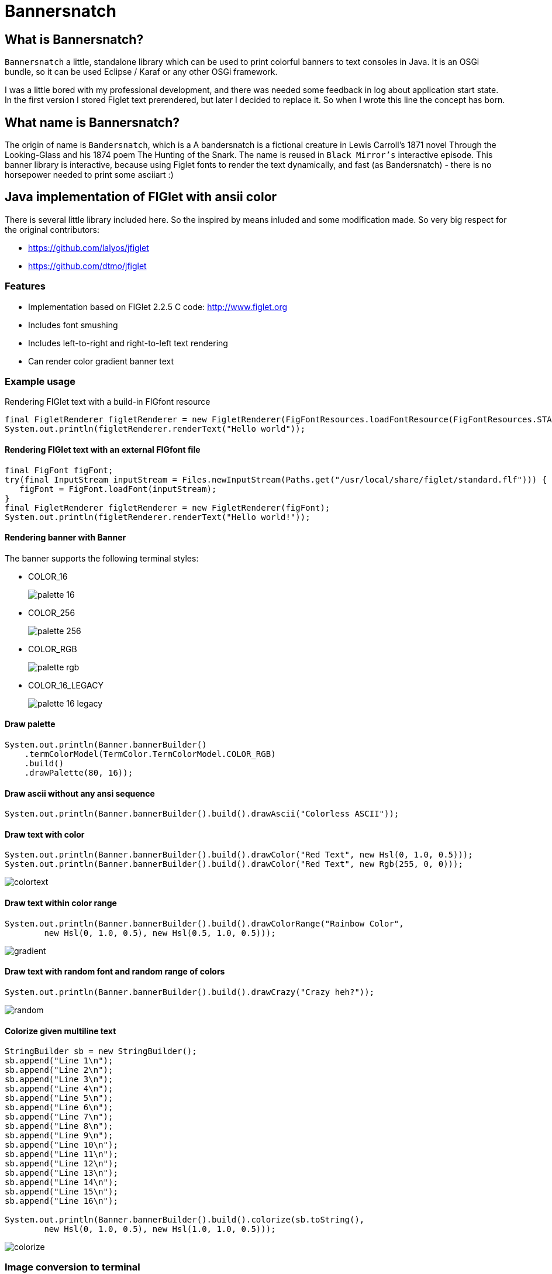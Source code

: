 :imagesdir: images

= Bannersnatch

:toc:

== What is Bannersnatch?

`Bannersnatch` a little, standalone library which can be used to print
colorful banners to text consoles in Java. It is an OSGi bundle,
so it can be used Eclipse / Karaf or any other OSGi framework.

I was a little bored with my professional development, and
there was needed some feedback in log about application start state.
In the first version I stored Figlet text prerendered, but later
I decided to replace it. So when I wrote this line the concept
has born.

== What name is Bannersnatch?

The origin of name is `Bandersnatch`, which is a
A bandersnatch is a fictional creature in Lewis Carroll's
1871 novel Through the Looking-Glass and his 1874 poem The Hunting of
the Snark. The name is reused in `Black Mirror's`
interactive episode. This banner library is interactive, because
using Figlet fonts to render the text dynamically, and
fast (as Bandersnatch) - there is no horsepower needed to print some asciiart :)

== Java implementation of FIGlet with ansii color

There is several little library included here. 
So the inspired by means inluded and some modification made.
So very big respect for the original contributors:

 - https://github.com/lalyos/jfiglet
 - https://github.com/dtmo/jfiglet

=== Features

 * Implementation based on FIGlet 2.2.5 C code: http://www.figlet.org
 * Includes font smushing
 * Includes left-to-right and right-to-left text rendering
 * Can render color gradient banner text

=== Example usage

Rendering FIGlet text with a build-in FIGfont resource

[source, java]
----
final FigletRenderer figletRenderer = new FigletRenderer(FigFontResources.loadFontResource(FigFontResources.STANDARD));
System.out.println(figletRenderer.renderText("Hello world"));
----

==== Rendering FIGlet text with an external FIGfont file

[source, java]
----
final FigFont figFont;
try(final InputStream inputStream = Files.newInputStream(Paths.get("/usr/local/share/figlet/standard.flf"))) {
   figFont = FigFont.loadFont(inputStream);
}
final FigletRenderer figletRenderer = new FigletRenderer(figFont);
System.out.println(figletRenderer.renderText("Hello world!"));
----

==== Rendering banner with Banner

The banner supports the following terminal styles:

- COLOR_16
+
image::palette_16.png[]

- COLOR_256
+
image::palette_256.png[]

- COLOR_RGB
+
image::palette_rgb.png[]

- COLOR_16_LEGACY
+
image::palette_16_legacy.png[]


==== Draw palette

[source, java]
----
System.out.println(Banner.bannerBuilder()
    .termColorModel(TermColor.TermColorModel.COLOR_RGB)
    .build()
    .drawPalette(80, 16));
----

==== Draw ascii without any ansi sequence

[source, java]
----
System.out.println(Banner.bannerBuilder().build().drawAscii("Colorless ASCII"));
----

==== Draw text with color

[source, java]
----
System.out.println(Banner.bannerBuilder().build().drawColor("Red Text", new Hsl(0, 1.0, 0.5)));
System.out.println(Banner.bannerBuilder().build().drawColor("Red Text", new Rgb(255, 0, 0)));

----

image::colortext.png[]

==== Draw text within color range

[source, java]
----
System.out.println(Banner.bannerBuilder().build().drawColorRange("Rainbow Color",
        new Hsl(0, 1.0, 0.5), new Hsl(0.5, 1.0, 0.5)));
----

image::gradient.png[]

==== Draw text with random font and random range of colors

[source, java]
----
System.out.println(Banner.bannerBuilder().build().drawCrazy("Crazy heh?"));
----

image::random.png[]

==== Colorize given multiline text

[source, java]
----
StringBuilder sb = new StringBuilder();
sb.append("Line 1\n");
sb.append("Line 2\n");
sb.append("Line 3\n");
sb.append("Line 4\n");
sb.append("Line 5\n");
sb.append("Line 6\n");
sb.append("Line 7\n");
sb.append("Line 8\n");
sb.append("Line 9\n");
sb.append("Line 10\n");
sb.append("Line 11\n");
sb.append("Line 12\n");
sb.append("Line 13\n");
sb.append("Line 14\n");
sb.append("Line 15\n");
sb.append("Line 16\n");

System.out.println(Banner.bannerBuilder().build().colorize(sb.toString(),
        new Hsl(0, 1.0, 0.5), new Hsl(1.0, 1.0, 0.5)));
----

image::colorize.png[]

=== Image conversion to terminal

Original image:image_ascii.png

image::judo-man-icon-cropped.png[]


==== Render graymap ascii text without color

[source, java]
----
System.out.println(ImageToText.builder()
    .isColorConverted(false).build()
    .convertImage(new FileInputStream("src/test/resources/judo-man-icon-cropped.png")));
----

image::image_ascii.png[]

==== Render graymap ascii text with color

[source, java]
----
System.out.println(ImageToText.builder().build()
    .convertImage(new FileInputStream("src/test/resources/judo-man-icon-cropped.png")));
----

image::image_ascii_color.png[]

==== Render graymap ascii text with gray color

[source, java]
----
System.out.println(ImageToText.builder()
    .isGraycale(true).build()
    .convertImage(new FileInputStream("src/test/resources/judo-man-icon-cropped.png")));
----

image::image_ascii_gray.png[]

==== Render text with color without graymap

[source, java]
----
System.out.println(ImageToText.builder()
    .useGrayMap(false).build()
    .convertImage(new FileInputStream("src/test/resources/judo-man-icon-cropped.png")));
----

image::image_ascii_color_without_graymap.png[]


=== Built-in FIGfonts

==== Chunky (CHUNKY)
[source]
----

 ______  __                   __
|      ||  |--..--.--..-----.|  |--..--.--.
|   ---||     ||  |  ||     ||    < |  |  |
|______||__|__||_____||__|__||__|__||___  |
                                    |_____|
----
==== Mirror (MIRROR)
[source]
----

                          _  __  __
 __ _   ___   __ _  __ _ (_)|  \/  |
|__` | / _ \ |__` ||__` || || |\/| |
   | || (_) |   | |   | || || |  | |
   |_| \___/    |_|   |_||_||_|  |_|

----
==== Avatar (AVATAR)
[source]
----

 ____  _     ____  _____  ____  ____
/  _ \/ \ |\/  _ \/__ __\/  _ \/  __\
| / \|| | //| / \|  / \  | / \||  \/|
| |-||| \// | |-||  | |  | |-|||    /
\_/ \|\__/  \_/ \|  \_/  \_/ \|\_/\_\

----
==== Dancing Font (DANCING_FONT)
[source]
----

  ____       _      _   _      ____              _   _     ____        _____   U  ___ u  _   _     _____
 |  _"\  U  /"\  u | \ |"|  U /"___|    ___     | \ |"| U /"___|u     |" ___|   \/"_ \/ | \ |"|   |_ " _|
/| | | |  \/ _ \/ <|  \| |> \| | u     |_"_|   <|  \| |>\| |  _ /    U| |_  u   | | | |<|  \| |>    | |
U| |_| |\ / ___ \ U| |\  |u  | |/__     | |    U| |\  |u | |_| |     \|  _|/.-,_| |_| |U| |\  |u   /| |\
 |____/ u/_/   \_\ |_| \_|    \____|  U/| |\u   |_| \_|   \____|      |_|    \_)-\___/  |_| \_|   u |_|U
  |||_    \\    >> ||   \\,-._// \\.-,_|___|_,-.||   \\,-._)(|_       )(\\,-      \\    ||   \\,-._// \\_
 (__)_)  (__)  (__)(_")  (_/(__)(__)\_)-' '-(_/ (_")  (_/(__)__)     (__)(_/     (__)   (_")  (_/(__) (__)
----
==== Runic (RUNIC)
[source]
----

|~\
|  \
|  /
|_/
| \
|  \
----
==== Roman (ROMAN)
[source]
----

ooooooooo.
`888   `Y88.
 888   .d88'  .ooooo.  ooo. .oo.  .oo.    .oooo.   ooo. .oo.
 888ooo88P'  d88' `88b `888P"Y88bP"Y88b  `P  )88b  `888P"Y88b
 888`88b.    888   888  888   888   888   .oP"888   888   888
 888  `88b.  888   888  888   888   888  d8(  888   888   888
o888o  o888o `Y8bod8P' o888o o888o o888o `Y888""8o o888o o888o



----
==== rev (REV)
[source]
----

=======================
=======================
=======================
=======================
=  =   ====   ===  =  =
=    =  ==  =  ==  =  =
=  =======     ===   ==
=  =======  ======   ==
=  =======  =  ==== ===
=  ========   ===== ===
=======================
----
==== Two Point (TWO_POINT)
[source]
----

~|~     _   |~) _ o._ _|_
 | \/\/(_)  |~ (_)|| | |
----
==== dancingfont (DANCINGFONT)
[source]
----

  ____       _      _   _      ____              _   _     ____    _____   U  ___ u  _   _     _____
 |  _"\  U  /"\  u | \ |"|  U /"___|    ___     | \ |"| U /"___|u |" ___|   \/"_ \/ | \ |"|   |_ " _|
/| | | |  \/ _ \/ <|  \| |> \| | u     |_"_|   <|  \| |>\| |  _ /U| |_  u   | | | |<|  \| |>    | |
U| |_| |\ / ___ \ U| |\  |u  | |/__     | |    U| |\  |u | |_| | \|  _|/.-,_| |_| |U| |\  |u   /| |\
 |____/ u/_/   \_\ |_| \_|    \____|  U/| |\u   |_| \_|   \____|  |_|    \_)-\___/  |_| \_|   u |_|U
  |||_    \\    >> ||   \\,-._// \\.-,_|___|_,-.||   \\,-._)(|_   )(\\,-      \\    ||   \\,-._// \\_
 (__)_)  (__)  (__)(_")  (_/(__)(__)\_)-' '-(_/ (_")  (_/(__)__) (__)(_/     (__)   (_")  (_/(__) (__)
----
==== threepoint (THREEPOINT)
[source]
----

_|_|_  _ _  _  _  _ . _ _|_
 | | || (/_(/_|_)(_)|| | |
              |
----
==== smkeyboard (SMKEYBOARD)
[source]
----

 ____  ____  ____  ____  ____  ____  ____  ____  ____  ____
||s ||||m ||||k ||||e ||||y ||||b ||||o ||||a ||||r ||||d ||
||__||||__||||__||||__||||__||||__||||__||||__||||__||||__||
|/__\||/__\||/__\||/__\||/__\||/__\||/__\||/__\||/__\||/__\|
----
==== Pepper (PEPPER)
[source]
----

  _
 /_/_  _  _  _  _
/  /_'/_//_//_'/
     /  /
----
==== Alphabet (ALPHABET)
[source]
----

 AA  l      h        b         t
A  A l      h        b         t
AAAA l ppp  hhh   aa bbb  eee ttt
A  A l p  p h  h a a b  b e e  t
A  A l ppp  h  h aaa bbb  ee   tt
       p
       p
----
==== B1FF (BONEFF)
[source]
----

|31FF
----
==== Poison (POISON)
[source]
----


@@@@@@@    @@@@@@   @@@   @@@@@@    @@@@@@   @@@  @@@
@@@@@@@@  @@@@@@@@  @@@  @@@@@@@   @@@@@@@@  @@@@ @@@
@@!  @@@  @@!  @@@  @@!  !@@       @@!  @@@  @@!@!@@@
!@!  @!@  !@!  @!@  !@!  !@!       !@!  @!@  !@!!@!@!
@!@@!@!   @!@  !@!  !!@  !!@@!!    @!@  !@!  @!@ !!@!
!!@!!!    !@!  !!!  !!!   !!@!!!   !@!  !!!  !@!  !!!
!!:       !!:  !!!  !!:       !:!  !!:  !!!  !!:  !!!
:!:       :!:  !:!  :!:      !:!   :!:  !:!  :!:  !:!
 ::       ::::: ::   ::  :::: ::   ::::: ::   ::   ::
 :         : :  :   :    :: : :     : :  :   ::    :

----
==== AMC Tubes (AMC_TUBES)
[source]
----

d s.   d s   sb   sSSs.      sss sssss d       b d ss.  d sss     sss.
S  ~O  S  S S S  S               S     S       S S    b S       d
S   `b S   S  S S                S     S       S S    P S       Y
S sSSO S      S S                S     S       S S sSS' S sSSs    ss.
S    O S      S S                S     S       S S    b S            b
S    O S      S  S               S      S     S  S    P S            P
P    P P      P   "sss'          P       "sss"   P `SS  P sSSss ` ss'

----
==== Cybermedium (CYBERMEDIUM)
[source]
----

____ _   _ ___  ____ ____ _  _ ____ ___  _ _  _ _  _
|     \_/  |__] |___ |__/ |\/| |___ |  \ | |  | |\/|
|___   |   |__] |___ |  \ |  | |___ |__/ | |__| |  |

----
==== Acrobatic (ACROBATIC)
[source]
----

         o                                            o                         o        o
        <|>                                          <|>                       <|>     _<|>_
        / \                                          / >                       < >
      o/   \o         __o__  \o__ __o     o__ __o    \o__ __o        o__ __o/   |        o        __o__
     <|__ __|>       />  \    |     |>   /v     v\    |     v\      /v     |    o__/_   <|>      />  \
     /       \     o/        / \   < >  />       <\  / \     <\    />     / \   |       / \    o/
   o/         \o  <|         \o/        \         /  \o/      /    \      \o/   |       \o/   <|
  /v           v\  \\         |          o       o    |      o      o      |    o        |     \\
 />             <\  _\o__</  / \         <\__ __/>   / \  __/>      <\__  / \   <\__    / \     _\o__</



----
==== JS Cursive (JS_CURSIVE)
[source]
----


    .  ,       __        ,_   ,    ._,     _
  _/__/_)_   _(_,__(_/__/ (__/_)__/_ (_/__(/_
 _/_
(/

----
==== Mini (MINI)
[source]
----


 |\/|o._ o
 |  ||| ||

----
==== Cyberlarge (CYBERLARGE)
[source]
----

 _______ __   __ ______  _______  ______        _______  ______  ______ _______
 |         \_/   |_____] |______ |_____/ |      |_____| |_____/ |  ____ |______
 |_____     |    |_____] |______ |    \_ |_____ |     | |    \_ |_____| |______

----
==== Script (SCRIPT)
[source]
----


   ()            o
   /\  __   ,_        _ _|_
  /  \/    /  |  |  |/ \_|
 /(__/\___/   |_/|_/|__/ |_/
                   /|
                   \|
----
==== Braced (BRACED)
[source]
----

.----. .---.  .--.  .----..----..----.
| {_} }} }}_}/ {} \ | }`-'} |__}} {-. \
| {_} }| } \/  /\  \| },-.} '__}} '-} /
`----' `-'-'`-'  `-'`----'`----'`----'

----
==== Stampatello (STAMPATELLO)
[source]
----

.---. .                    .      .  .
\___  |- ,-. ,-,-. ,-. ,-. |- ,-. |  |  ,-.
    \ |  ,-| | | | | | ,-| |  |-' |  |  | |
`---' `' `-^ ' ' ' |-' `-^ `' `-' `' `' `-'
                   |
                   '
----
==== Small Slant (SMALL_SLANT)
[source]
----

   ____           ____  ______          __
  / __/_ _  ___ _/ / / / __/ /__ ____  / /_
 _\ \/  ' \/ _ `/ / / _\ \/ / _ `/ _ \/ __/
/___/_/_/_/\_,_/_/_/ /___/_/\_,_/_//_/\__/

----
==== Weird (WEIRD)
[source]
----


 /  |      /         |
(   | ___    ___  ___|
| / )|___)| |   )|   )
|/|/ |__  | |    |__/

----
==== Larry 3D 2 (LARRY_THREED_TWO)
[source]
----

 __                                                         __      ____                    ___
/\ \                                                      /'__`\   /\  _`\                /'___`\
\ \ \         __      _ __   _ __   __  __               /\_\L\ \  \ \ \/\ \             /\_\ /\ \
 \ \ \  __  /'__`\   /\`'__\/\`'__\/\ \/\ \              \/_/_\_<_  \ \ \ \ \            \/_/// /__
  \ \ \L\ \/\ \L\.\_ \ \ \/ \ \ \/ \ \ \_\ \               /\ \L\ \  \ \ \_\ \              // /_\ \
   \ \____/\ \__/.\_\ \ \_\  \ \_\  \/`____ \              \ \____/   \ \____/             /\______/
    \/___/  \/__/\/_/  \/_/   \/_/   `/___/> \              \/___/     \/___/              \/_____/
                                        /\___/
                                        \/__/
----
==== OS2 (OSTWO)
[source]
----

___oooo_____ooooo____ooooo__
_oo____oo__oo___oo_oo____oo_
oo______oo__oo___________oo_
oo______oo____oo_______ooo__
_oo____oo__oo___oo___ooo____
___oooo_____ooooo__oooooooo_
____________________________
----
==== Rectangles (RECTANGLES)
[source]
----


 _____            _                   _
| __  | ___  ___ | |_  ___  ___  ___ | | ___  ___
|    -|| -_||  _||  _|| .'||   || . || || -_||_ -|
|__|__||___||___||_|  |__,||_|_||_  ||_||___||___|
                                |___|
----
==== Small Keyboard (SMALL_KEYBOARD)
[source]
----

 ____  ____  ____  ____  ____  _________  ____  ____  ____  ____  ____  ____  ____  ____
||S ||||m ||||a ||||l ||||l ||||       ||||K ||||e ||||y ||||b ||||o ||||a ||||r ||||d ||
||__||||__||||__||||__||||__||||_______||||__||||__||||__||||__||||__||||__||||__||||__||
|/__\||/__\||/__\||/__\||/__\||/_______\||/__\||/__\||/__\||/__\||/__\||/__\||/__\||/__\|
----
==== starstrips (STARSTRIPS)
[source]
----

------------------------  ------   ----------- ----------------------------------- ------------------- ------------
************************ ********  *********** *********************************** ********************************
----        ---------------------- ----    --- ----        ----------------    ---   ----  ---      -------
************    ****   ****    *************   ************    ****    *********     ****  ************************
------------    ----   ---------------------   ------------    ----    ---------     ----  ----------- ------------
       *****    ****   ****************  ****         *****    ****    ****  ****    ****  ****               *****
------------    ----   ----    --------   ---- ------------    ----    ----   ---- ------------        ------------
************    ****   ****    ********    ****************    ****    ****    ****************        ************

----
==== Big Money-nw (BIG_MONEY_NW)
[source]
----

$$$$$$$\  $$\                 $$\      $$\
$$  __$$\ \__|                $$$\    $$$ |
$$ |  $$ |$$\  $$$$$$\        $$$$\  $$$$ | $$$$$$\  $$$$$$$\   $$$$$$\  $$\   $$\         $$$$$$$\  $$\  $$\  $$\
$$$$$$$\ |$$ |$$  __$$\       $$\$$\$$ $$ |$$  __$$\ $$  __$$\ $$  __$$\ $$ |  $$ |$$$$$$\ $$  __$$\ $$ | $$ | $$ |
$$  __$$\ $$ |$$ /  $$ |      $$ \$$$  $$ |$$ /  $$ |$$ |  $$ |$$$$$$$$ |$$ |  $$ |\______|$$ |  $$ |$$ | $$ | $$ |
$$ |  $$ |$$ |$$ |  $$ |      $$ |\$  /$$ |$$ |  $$ |$$ |  $$ |$$   ____|$$ |  $$ |        $$ |  $$ |$$ | $$ | $$ |
$$$$$$$  |$$ |\$$$$$$$ |      $$ | \_/ $$ |\$$$$$$  |$$ |  $$ |\$$$$$$$\ \$$$$$$$ |        $$ |  $$ |\$$$$$\$$$$  |
\_______/ \__| \____$$ |      \__|     \__| \______/ \__|  \__| \_______| \____$$ |        \__|  \__| \_____\____/
              $$\   $$ |                                                 $$\   $$ |
              \$$$$$$  |                                                 \$$$$$$  |
               \______/                                                   \______/
----
==== Kban (KBAN)
[source]
----

'||'  |'  '||
 || .'     || ...   ....   .. ...
 ||'|.     ||'  || '' .||   ||  ||
 ||  ||    ||    | .|' ||   ||  ||
.||.  ||.  '|...'  '|..'|' .||. ||.


----
==== Cola (COLA)
[source]
----

  .-._   .-._.  .;
.: (_)`-'      .;'
::      .-.   .;  .-.
::   _ ;   ;'::  ;   :
`: .; )`;;'_;;_.-`:::'-'
  `--'
----
==== NV Script (NV_SCRIPT)
[source]
----

 ,ggg, ,ggggggg,  ,ggg,         ,gg       ,gg,
dP""Y8,8P"""""Y8bdP""Y8a       ,8P       i8""8i                                           I8
Yb, `8dP'     `88Yb, `88       d8'       `8,,8'                                           I8
 `"  88'       88 `"  88       88         `88'                          gg             88888888
     88        88     88       88         dP"8,                         ""                I8
     88        88     I8       8I        dP' `8a    ,gggg,   ,gggggg,   gg   gg,gggg,     I8
     88        88     `8,     ,8'       dP'   `Yb  dP"  "Yb  dP""""8I   88   I8P"  "Yb    I8
     88        88      Y8,   ,8P    _ ,dP'     I8 i8'       ,8'    8I   88   I8'    ,8i  ,I8,
     88        Y8,      Yb,_,dP     "888,,____,dP,d8,_    _,dP     Y8,_,88,_,I8 _  ,d8' ,d88b,
     88        `Y8       "Y8P"      a8P"Y88888P" P""Y8888PP8P      `Y88P""Y8PI8 YY88888P8P""Y8
                                                                             I8
                                                                             I8
                                                                             I8
                                                                             I8
                                                                             I8
                                                                             I8
----
==== Shimrod (SHIMROD)
[source]
----

 ,-.  .                     .
(   ` |   o                 |
 `-.  |-. . ;-.-. ;-. ,-. ,-|
.   ) | | | | | | |   | | | |
 `-'  ' ' ' ' ' ' '   `-' `-'

----
==== Crazy (CRAZY)
[source]
----

       _..._
    .-'_..._''.
  .' .'      '.\
 / .'                                      .-.          .-
. '             .-,.--.                     \ \        / /
| |             |  .-. |    __               \ \      / /
| |             | |  | | .:--.'.  .--------.  \ \    / /
. '             | |  | |/ |   \ | |____    |   \ \  / /
 \ '.          .| |  '- `" __ | |     /   /     \ `  /
  '. `._____.-'/| |      .'.''| |   .'   /       \  /
    `-.______ / | |     / /   | |_ /    /___     / /
             `  |_|     \ \._,\ '/|         ||`-' /
                         `--'  `" |_________| '..'
----
==== Glenyn (GLENYN)
[source]
----

____ __   ____ __   _    __
|  _\| |  | __\| \|\||_/\| \|\
| [ \| |__|  ]_|  \|| __/|  \|
|___/|___/|___/|/\_/|/   |/\_/
----
==== 5 Line Oblique (FIVE_LINE_OBLIQUE)
[source]
----


      ____         / /                                        //   ) )
    //            / /        ( )       __        ___         //   / /     / __       //     ( )      ___                   ___
   //__          / /        / /     //   ) )   //___) )     //   / /     //   ) )   //     / /     //   ) )   //   / /   //___) )
       ) )      / /        / /     //   / /   //           //   / /     //   / /   //     / /     ((___/ /   //   / /   //
 ((___/ /      / /____/ / / /     //   / /   ((____       ((___/ /     ((___/ /   //     / /          ( (   ((___( (   ((____
----
==== Train (TRAIN)
[source]
----

  _____                     _
 |_   _|    _ _   __ _     (_)    _ _
   | |     | '_| / _` |    | |   | ' \
  _|_|_   _|_|_  \__,_|   _|_|_  |_||_|
_|"""""|_|"""""|_|"""""|_|"""""|_|"""""|
"`-0-0-'"`-0-0-'"`-0-0-'"`-0-0-'"`-0-0-'
----
==== Patorjk's Cheese (PATORJK_S_CHEESE)
[source]
----


     _____          ____   _________________       _____         _____           ____  ____    ____           ______              _____    ____   ____      ______        ______            ______       ______
 ___|\    \    ____|\   \ /                 \ ____|\    \    ___|\    \         |    ||    |  |    |      ___|\     \         ___|\    \  |    | |    | ___|\     \   ___|\     \       ___|\     \  ___|\     \
|    |\    \  /    /\    \\______     ______//     /\    \  |    |\    \        |    ||    |  |    |     |    |\     \       /    /\    \ |    | |    ||     \     \ |     \     \     |    |\     \|     \     \
|    | |    ||    |  |    |  \( /    /  )/  /     /  \    \ |    | |    |       |    ||    | /    //     |    |/____/|      |    |  |    ||    |_|    ||     ,_____/||     ,_____/|    |    |/____/||     ,_____/|
|    |/____/||    |__|    |   ' |   |   '  |     |    |    ||    |/____/  ____  |    ||    |/ _ _//   ___|    \|   | |      |    |  |____||    .-.    ||     \--'\_|/|     \--'\_|/ ___|    \|   | ||     \--'\_|/
|    ||    |||    .--.    |     |   |      |     |    |    ||    |\    \ |    | |    ||    |\    \'  |    \    \___|/       |    |   ____ |    | |    ||     /___/|  |     /___/|  |    \    \___|/ |     /___/|
|    ||____|/|    |  |    |    /   //      |\     \  /    /||    | |    ||    | |    ||    | \    \  |    |\     \          |    |  |    ||    | |    ||     \____|\ |     \____|\ |    |\     \    |     \____|\
|____|       |____|  |____|   /___//       | \_____\/____/ ||____| |____||\____\|____||____|  \____\ |\ ___\|_____|         |\ ___\/    /||____| |____||____ '     /||____ '     /||\ ___\|_____|   |____ '     /|
|    |       |    |  |    |  |`   |         \ |    ||    | /|    | |    || |    |    ||    |   |    || |    |     |         | |   /____/ ||    | |    ||    /_____/ ||    /_____/ || |    |     |   |    /_____/ |
|____|       |____|  |____|  |____|          \|____||____|/ |____| |____| \|____|____||____|   |____| \|____|_____|          \|___|    | /|____| |____||____|     | /|____|     | / \|____|_____|   |____|     | /
  \(           \(      )/      \(               \(    )/      \(     )/      \(   )/    \(       )/      \(    )/              \( |____|/   \(     )/    \( |_____|/   \( |_____|/     \(    )/       \( |_____|/
   '            '      '        '                '    '        '     '        '   '      '       '        '    '                '   )/       '     '      '    )/       '    )/         '    '         '    )/
                                                                                                                                    '                          '             '                              '
----
==== Soft (SOFT)
[source]
----


 ,---.          ,---.  ,--.
'   .-'  ,---. /  .-',-'  '-.
`.  `-. | .-. ||  `-,'-.  .-'
.-'    |' '-' '|  .-'  |  |
`-----'  `---' `--'    `--'

----
==== Spliff (SPLIFF)
[source]
----

 _____  _____  ____   ___  _____  _____
/  ___>/  _  \/  _/  /___\/   __\/   __\
|___  ||   __/|  |---|   ||   __||   __|
<_____/\__/   \_____/\___/\__/   \__/

----
==== Italic (ITALIC)
[source]
----


 /_/_ /'_
( /(/(/(

----
==== Small Shadow (SMALL_SHADOW)
[source]
----

   __|             | |   __| |              |
 \__ \  ` \   _` | | | \__ \   \   _` |  _` |  _ \\ \  \ /
 ____/_|_|_|\__,_|_|_| ____/_| _|\__,_|\__,_|\___/ \_/\_/

----
==== Elite (ELITE)
[source]
----

▄▄▄ .▄▄▌  ▪  ▄▄▄▄▄▄▄▄ .
▀▄.▀·██•  ██ •██  ▀▄.▀·
▐▀▀▪▄██▪  ▐█· ▐█.▪▐▀▀▪▄
▐█▄▄▌▐█▌▐▌▐█▌ ▐█▌·▐█▄▄▌
 ▀▀▀ .▀▀▀ ▀▀▀ ▀▀▀  ▀▀▀
----
==== Filter (FILTER)
[source]
----

  o8boooo    8888 888      888888888   ,d8PPPP   ,dbPPPp
  88booop    8888 888         '88d     d88ooo    d88ooP'
  88b        8888 888        '888    ,88'      ,88' P'
  88P        8888 888PPPPP '88p      88bdPPP   88  do

----
==== Octal (OCTAL)
[source]
----

117 143 164 141 154
----
==== Straight (STRAIGHT)
[source]
----

 __
(_ |_ _ _ . _ |_ |_
__)|_| (_||(_)| )|_
           _/
----
==== Thorned (THORNED)
[source]
----

 ___, ,  _, ,_  ,  ,  _,  ,_
' | |_|,/ \,|_) |\ | /_,  | \,
  |'| |'\_/'| \ |'\|'\_  _|_/
  ' ' ` '   '  `'  `   `'

----
==== Rozzo (ROZZO)
[source]
----

888 88e
888 888D  e88 88e  8P d8P 8P d8P  e88 88e
888 88"  d888 888b P d8P  P d8P  d888 888b
888 b,   Y888 888P  d8P d  d8P d Y888 888P
888 88b,  "88 88"  d8P d8 d8P d8  "88 88"


----
==== horizontalright (HORIZONTALRIGHT)
[source]
----

 _______   _______   _______   _     _   _     _   _______   _______         _   ______    _______   _______   _     _   _______   _______         _
\__   __\ /  ____ \ |_  ___ \ | |___| | | '.  | | /  ____ \ |__   _.'  _____\ | |_. _  '. / ______\ |_  ___ \ | |___| | / .---. \ \__   __\  _____\ |
 __| |__  | /___/ |  /  \_/ | |  ___  | | ._'.| | | /___/ |  _.' .'_  \______ |  _||_/  / | \        /  \_/ | |  ___  | \_'-. / |  __| |__  \______ |
\_______\ \_______/ |_/'.__.' |_|   |_| |_| '.__| \_______/ |_______|       /_| |_____.'  |_/       |_/'.__.' |_|   |_|   '.| \_/ \_______\       /_|


----
==== Delta Corps Priest 1 (DELTA_CORPS_PRIEST_ONE)
[source]
----

████████▄     ▄████████  ▄█           ███        ▄████████       ▄████████  ▄██████▄     ▄████████    ▄███████▄    ▄████████         ▄███████▄    ▄████████  ▄█     ▄████████    ▄████████     ███
███   ▀███   ███    ███ ███       ▀█████████▄   ███    ███      ███    ███ ███    ███   ███    ███   ███    ███   ███    ███        ███    ███   ███    ███ ███    ███    ███   ███    ███ ▀█████████▄
███    ███   ███    █▀  ███          ▀███▀▀██   ███    ███      ███    █▀  ███    ███   ███    ███   ███    ███   ███    █▀         ███    ███   ███    ███ ███▌   ███    █▀    ███    █▀     ▀███▀▀██
███    ███  ▄███▄▄▄     ███           ███   ▀   ███    ███      ███        ███    ███  ▄███▄▄▄▄██▀   ███    ███   ███               ███    ███  ▄███▄▄▄▄██▀ ███▌  ▄███▄▄▄       ███            ███   ▀
███    ███ ▀▀███▀▀▀     ███           ███     ▀███████████      ███        ███    ███ ▀▀███▀▀▀▀▀   ▀█████████▀  ▀███████████      ▀█████████▀  ▀▀███▀▀▀▀▀   ███▌ ▀▀███▀▀▀     ▀███████████     ███
███    ███   ███    █▄  ███           ███       ███    ███      ███    █▄  ███    ███ ▀███████████   ███                 ███        ███        ▀███████████ ███    ███    █▄           ███     ███
███   ▄███   ███    ███ ███▌    ▄     ███       ███    ███      ███    ███ ███    ███   ███    ███   ███           ▄█    ███        ███          ███    ███ ███    ███    ███    ▄█    ███     ███
████████▀    ██████████ █████▄▄██    ▄████▀     ███    █▀       ████████▀   ▀██████▀    ███    ███  ▄████▀       ▄████████▀        ▄████▀        ███    ███ █▀     ██████████  ▄████████▀     ▄████▀
                        ▀                                                               ███    ███                                               ███    ███
----
==== Fuzzy (FUZZY)
[source]
----

.---.
: .--'
: `;.-..-..---. .---. .-..-.
: : : :; :`-'_.'`-'_.': :; :
:_; `.__.'`.___;`.___;`._. ;
                       .-. :
                       `._.'
----
==== Whimsy (WHIMSY)
[source]
----

                d8b        d8,
                ?88       `8P
                 88b
 ?88   d8P  d8P  888888b   88b  88bd8b,d88b  .d888b,?88   d8P
 d88  d8P' d8P'  88P `?8b  88P  88P'`?8P'?8b ?8b,   d88   88
 ?8b ,88b ,88'  d88   88P d88  d88  d88  88P   `?8b ?8(  d88
 `?888P'888P'  d88'   88bd88' d88' d88'  88b`?888P' `?88P'?8b
                                                           )88
                                                          ,d8P
                                                       `?888P'
----
==== smscript (SMSCRIPT)
[source]
----


  ,           ,   _   ,_  o    _|_
 / \_/|/|/|  / \_/   /  | | |/\_|
  \/  | | |_/ \/ \__/   |/|/|_/ |_/
                           (|
----
==== amcneko (AMCNEKO)
[source]
----


.sSSSSs.    .sSSSsSS SSsSSSSS .sSSSSs.    .sSSSs.  SSSSS .sSSSSs.    .sSSS  SSSSS  .sSSSSs.
S SSSSSSSs. S SSS  SSS  SSSSS S SSSSSSSs. S SSS SS SSSSS S SSSSSSSs. S SSS SSSSS   S SSSSSSSs.
S  SS SSSSS S  SS   S   SSSSS S  SS SSSS' S  SS  `sSSSSS S  SS SSSS' S  SS SSSSS   S  SS SSSSS
S..SSsSSSSS S..SS       SSSSS S..SS       S..SS    SSSSS S..SS       S..SSsSSSSS   S..SS SSSSS
S:::S SSSSS S:::S       SSSSS S:::S SSSSS S:::S    SSSSS S:::SSSS    S:::S SSSSS   S:::S SSSSS
S;;;S SSSSS S;;;S       SSSSS S;;;S SSSSS S;;;S    SSSSS S;;;S       S;;;S  SSSSS  S;;;S SSSSS
S%%%S SSSSS S%%%S       SSSSS S%%%S SSSSS S%%%S    SSSSS S%%%S SSSSS S%%%S  SSSSS  S%%%S SSSSS
SSSSS SSSSS SSSSS       SSSSS SSSSSsSSSSS SSSSS    SSSSS SSSSSsSS;:' SSSSS   SSSSS SSSSSsSSSSS

----
==== Big Money-ne (BIG_MONEY_NE)
[source]
----

 /$$$$$$$  /$$                 /$$      /$$
| $$__  $$|__/                | $$$    /$$$
| $$  \ $$ /$$  /$$$$$$       | $$$$  /$$$$  /$$$$$$  /$$$$$$$   /$$$$$$  /$$   /$$         /$$$$$$$   /$$$$$$
| $$$$$$$ | $$ /$$__  $$      | $$ $$/$$ $$ /$$__  $$| $$__  $$ /$$__  $$| $$  | $$ /$$$$$$| $$__  $$ /$$__  $$
| $$__  $$| $$| $$  \ $$      | $$  $$$| $$| $$  \ $$| $$  \ $$| $$$$$$$$| $$  | $$|______/| $$  \ $$| $$$$$$$$
| $$  \ $$| $$| $$  | $$      | $$\  $ | $$| $$  | $$| $$  | $$| $$_____/| $$  | $$        | $$  | $$| $$_____/
| $$$$$$$/| $$|  $$$$$$$      | $$ \/  | $$|  $$$$$$/| $$  | $$|  $$$$$$$|  $$$$$$$        | $$  | $$|  $$$$$$$
|_______/ |__/ \____  $$      |__/     |__/ \______/ |__/  |__/ \_______/ \____  $$        |__/  |__/ \_______/
               /$$  \ $$                                                  /$$  | $$
              |  $$$$$$/                                                 |  $$$$$$/
               \______/                                                   \______/
----
==== amcslash (AMCSLASH)
[source]
----


.s5SSSs.  .s5ssSs.  .s5SSSs.  .s5SSSs.  .s        .s5SSSs.  .s5SSSs.  .s    s.
      SS.    SS SS.       SS.       SS.                 SS.       SS.       SS.
sS    S%S sS SS S%S sS    `:; sS    `:; sS        sS    S%S sS    `:; sS    S%S
SSSs. S%S SS :; S%S SS        `:;;;;.   SS        SSSs. S%S `:;;;;.   SSSs. S%S
SS    S%S SS    S%S SS              ;;. SS        SS    S%S       ;;. SS    S%S
SS    `:; SS    `:; SS              `:; SS        SS    `:;       `:; SS    `:;
SS    ;,. SS    ;,. SS    ;,. .,;   ;,. SS    ;,. SS    ;,. .,;   ;,. SS    ;,.
:;    ;:' :;    ;:' `:;;;;;:' `:;;;;;:' `:;;;;;:' :;    ;:' `:;;;;;:' :;    ;:'

----
==== Efti Italic (EFTI_ITALIC)
[source]
----

   ___   _        __
  / _/ ,'_7/7 () / //7  _   /7() __
 / _/ /_7 /_7/7 / //_7,'o| ///7,','
/___///  // // /_///  |_,7//// \_\

----
==== flowerpower (FLOWERPOWER)
[source]
----

 ________   .---.       ,-----.    .--.      .--.    .-''-.  .-------.    .-------.     ,-----.    .--.      .--.    .-''-.  .-------.
|        |  | ,_|     .'  .-,  '.  |  |_     |  |  .'_ _   \ |  _ _   \   \  _(`)_ \  .'  .-,  '.  |  |_     |  |  .'_ _   \ |  _ _   \
|   .----',-./  )    / ,-.|  \ _ \ | _( )_   |  | / ( ` )   '| ( ' )  |   | (_ o._)| / ,-.|  \ _ \ | _( )_   |  | / ( ` )   '| ( ' )  |
|  _|____ \  '_ '`) ;  \  '_ /  | :|(_ o _)  |  |. (_ o _)  ||(_ o _) /   |  (_,_) /;  \  '_ /  | :|(_ o _)  |  |. (_ o _)  ||(_ o _) /
|_( )_   | > (_)  ) |  _`,/ \ _/  || (_,_) \ |  ||  (_,_)___|| (_,_).' __ |   '-.-' |  _`,/ \ _/  || (_,_) \ |  ||  (_,_)___|| (_,_).' __
(_ o._)__|(  .  .-' : (  '\_/ \   ;|  |/    \|  |'  \   .---.|  |\ \  |  ||   |     : (  '\_/ \   ;|  |/    \|  |'  \   .---.|  |\ \  |  |
|(_,_)     `-'`-'|___\ `"/  \  ) / |  '  /\  `  | \  `-'    /|  | \ `'   /|   |      \ `"/  \  ) / |  '  /\  `  | \  `-'    /|  | \ `'   /
|   |       |        \'. \_/``".'  |    /  \    |  \       / |  |  \    / /   )       '. \_/``".'  |    /  \    |  \       / |  |  \    /
'---'       `--------`  '-----'    `---'    `---`   `'-..-'  ''-'   `'-'  `---'         '-----'    `---'    `---`   `'-..-'  ''-'   `'-'

----
==== starwars (STARWARS)
[source]
----

     _______..___________.     ___      .______      ____    __    ____      ___      .______           _______.
    /       ||           |    /   \     |   _  \     \   \  /  \  /   /     /   \     |   _  \         /       |
   |   (----``---|  |----`   /  ^  \    |  |_)  |     \   \/    \/   /     /  ^  \    |  |_)  |       |   (----`
    \   \        |  |       /  /_\  \   |      /       \            /     /  /_\  \   |      /         \   \
.----)   |       |  |      /  _____  \  |  |\  \----.   \    /\    /     /  _____  \  |  |\  \----..----)   |
|_______/        |__|     /__/     \__\ | _| `._____|    \__/  \__/     /__/     \__\ | _| `._____||_______/

----
==== kontoslant (KONTOSLANT)
[source]
----

 /.�  /�/  /1 / �/�  /�/  /��  /  /1  /1 / �/�
/�.  /./  / 1/  /   /./  ../  /. /�/ / 1/  /
----
==== Cybersmall (CYBERSMALL)
[source]
----

 ____ _ _ ___  ____ ____ ____ _  _ ____ _    _
 |___  Y  |==] |=== |--< ==== |\/| |--| |___ |___
----
==== Ticks Slant (TICKS_SLANT)
[source]
----

     _/\/\/\/\/\/\__/\/\________________/\/\__________________________/\/\/\/\/\__/\/\______________________________/\/\_____
    _____/\/\________________/\/\/\/\__/\/\__/\/\____/\/\/\/\______/\/\__________/\/\____/\/\/\______/\/\/\/\____/\/\/\/\/\_
   _____/\/\______/\/\____/\/\________/\/\/\/\____/\/\/\/\__________/\/\/\/\____/\/\________/\/\____/\/\__/\/\____/\/\_____
  _____/\/\______/\/\____/\/\________/\/\/\/\__________/\/\______________/\/\__/\/\____/\/\/\/\____/\/\__/\/\____/\/\_____
 _____/\/\______/\/\/\____/\/\/\/\__/\/\__/\/\__/\/\/\/\________/\/\/\/\/\____/\/\/\__/\/\/\/\/\__/\/\__/\/\____/\/\/\___
________________________________________________________________________________________________________________________
----
==== dosrebel (DOSREBEL)
[source]
----

     ����                                 �����            ����
�    ����                                 �����           �����
�   �����    ����    ���   ������    ����   ������    ���� ����
��  ��۰����  ��۰���  ��۰�� ����۰���  ��۰���  ���۰���  ��۰� ����
�� ���� �������� �  ������� ���� ����������� ���� �������� ����
��� ���� �����������  �����  ������� ���۰���� ������� ���۰ ����
���� ���� ������������ �      �����  ���� ���� �����  ���� �����
������ �������  ������ ���    �������  ������� �������  �������
������   �����   �����  ��       ����    �����    ����


----
==== AMC Razor2 (AMC_RAZORTWO)
[source]
----

   . .       . .    .       . .          . .       . .                 . .       . .       . .
.+'|=|`+. .+'|=|`+.=|`+. .+'|=|`+.    .+'|=|`+. .+'|=|`+. |~~|=|~~| .+'|=|`+. .+'|=|`+. .+'|=|`+.
|  | |  | |  | `+ | `+ | |  | `+.|    |  | |  | |  | |  | |.+' |  | |  | |  | |  | |  | |.+' |  |
|  |=|  | |  |  | |  | | |  |         |  |'. '. |  |=|  |      |.+' |  | |  | |  |'. '.    . |  |
|  | |  | |  |  | |  | | |  |         |  | |  | |  | |  |    .='    |  | |  | |  | |  | .+'|=|.+'
|  | |  | |  |  | |  | | |  |    .    |  | |  | |  | |  | .+'|    . |  | |  | |  | |  | |  |    .
|  | |  | |  |  | |  | | |  | .+'|    |  | |  | |  | |  | |  | .+'| |  | |  | |  | |  | |  | .+'|
`+.| |..| `+.|  |.|  |+' `+.|=|.+'    `+.| |.+' `+.| |..| |..|=|..| `+.|=|.+' `+.| |.+' `+.|=|.+'

----
==== Sub-Zero (SUB_ZERO)
[source]
----

 ______     __  __     ______     ______     ______     ______     ______
/\  ___\   /\ \/\ \   /\  == \   /\___  \   /\  ___\   /\  == \   /\  __ \
\ \___  \  \ \ \_\ \  \ \  __<   \/_/  /__  \ \  __\   \ \  __<   \ \ \/\ \
 \/\_____\  \ \_____\  \ \_____\   /\_____\  \ \_____\  \ \_\ \_\  \ \_____\
  \/_____/   \/_____/   \/_____/   \/_____/   \/_____/   \/_/ /_/   \/_____/

----
==== Hieroglyphs (HIEROGLYPHS)
[source]
----

()  ;.                                    ,-.       ,-.\\ \\               ,-.
() ; |          ||          .-.   ____   <,- \_____/  ` \\ \\         ___  | |
() `.| ....     ||  .---.  _|_ \  /  \     /  ___. \     \\ \\   __  |   | | '
/\   | `=.`''===.' '.___.' (_)   /_/\_\ ,_(__/ ,_(__\     \\ \\ |__| | |_| |
----
==== Wow (WOW)
[source]
----

\\/\\/ [[]] \\/\\/
----
==== Nancyj (NANCYJ)
[source]
----

888888ba                                      oo
88    `8b
88     88 .d8888b. 88d888b. .d8888b. dP    dP dP
88     88 88'  `88 88'  `88 88'  `"" 88    88 88
88     88 88.  .88 88    88 88.  ... 88.  .88 88
dP     dP `88888P8 dP    dP `88888P' `8888P88 88
                                          .88 88
                                      d8888P  dP
----
==== JS Stick Letters (JS_STICK_LETTERS)
[source]
----

      __      __  ___    __                ___ ___ ___  ___  __   __
   | /__`    /__`  |  | /  ` |__/    |    |__   |   |  |__  |__) /__`
\__/ .__/    .__/  |  | \__, |  \    |___ |___  |   |  |___ |  \ .__/

----
==== Red Phoenix (RED_PHOENIX)
[source]
----

__________             .___    __________ .__                             .__
\______   \  ____    __| _/    \______   \|  |__    ____    ____    ____  |__|___  ___
 |       _/_/ __ \  / __ |      |     ___/|  |  \  /  _ \ _/ __ \  /    \ |  |\  \/  /
 |    |   \\  ___/ / /_/ |      |    |    |   Y  \(  <_> )\  ___/ |   |  \|  | >    <
 |____|_  / \___  >\____ |      |____|    |___|  / \____/  \___  >|___|  /|__|/__/\_ \
        \/      \/      \/                     \/              \/      \/           \/

----
==== Binary (BINARY)
[source]
----

01000010 01101001 01101110 01100001 01110010 01111001
----
==== Calvin S (CALVIN_S)
[source]
----

╔═╗┌─┐┬ ┬  ┬┬┌┐┌  ╔═╗
║  ├─┤│ └┐┌┘││││  ╚═╗
╚═╝┴ ┴┴─┘└┘ ┴┘└┘  ╚═╝
----
==== O8 (OEIGHT)
[source]
----

  ooooooo     ooooooo
o888   888o o888   888o
888     888  888888888
888o   o888 888o   o888
  88ooo88     88ooo88

----
==== Mnemonic (MNEMONIC)
[source]
----

Mnemonic
----
==== Lockergnome (LOCKERGNOME)
[source]
----

::|              :|
::|    ,::\ .::/ :|_/ :~~/ :::| /::| :::\ ,::\ :\/| :~~/
::::::|`::/ `::\ :|~\ :::, :|   \::| :|:| `::/ :::| :::,
                                ,.:/
----
==== oldbanner (OLDBANNER)
[source]
----


 ####  #      #####  #####    ##   #    # #    # ###### #####
#    # #      #    # #    #  #  #  ##   # ##   # #      #    #
#    # #      #    # #####  #    # # #  # # #  # #####  #    #
#    # #      #    # #    # ###### #  # # #  # # #      #####
#    # #      #    # #    # #    # #   ## #   ## #      #   #
 ####  ###### #####  #####  #    # #    # #    # ###### #    #
----
==== Caligraphy2 (CALIGRAPHYTWO)
[source]
----


      # ###            ###                                                        /
    /  /###  /          ###    #                                                #/
   /  /  ###/            ##   ###                                               ##
  /  ##   ##             ##    #                                                ##
 /  ###                  ##                                                     ##
##   ##          /###    ##  ###       /###    ###  /###     /###       /###    ##  /##  ##   ####
##   ##         / ###  / ##   ###     /  ###  / ###/ #### / / ###  /   / ###  / ## / ###  ##    ###  /
##   ##        /   ###/  ##    ##    /    ###/   ##   ###/ /   ###/   /   ###/  ##/   ### ##     ###/
##   ##       ##    ##   ##    ##   ##     ##    ##       ##    ##   ##    ##   ##     ## ##      ##
##   ##       ##    ##   ##    ##   ##     ##    ##       ##    ##   ##    ##   ##     ## ##      ##
 ##  ##       ##    ##   ##    ##   ##     ##    ##       ##    ##   ##    ##   ##     ## ##      ##
  ## #      / ##    ##   ##    ##   ##     ##    ##       ##    ##   ##    ##   ##     ## ##      ##
   ###     /  ##    /#   ##    ##   ##     ##    ##       ##    /#   ##    ##   ##     ## ##      ##    n
    ######/    ####/ ##  ### / ### / ########    ###       ####/ ##  #######    ##     ##  #########    u
      ###       ###   ##  ##/   ##/    ### ###    ###       ###   ## ######      ##    ##    #### ###   m
                                            ###                      ##                /           ###  b
                                      ####   ###                     ##               /     #####   ### e
                                    /######  /#                      ##              /    /#######  /#  r
                                   /     ###/                         ##            /    /      ###/    2
----
==== smpoison (SMPOISON)
[source]
----


 @@@@@@ @@@@@@@@@@  @@@@@@@   @@@@@@  @@@  @@@@@@  @@@@@@  @@@  @@@
!@@     @@! @@! @@! @@!  @@@ @@!  @@@ @@! !@@     @@!  @@@ @@!@!@@@
 !@@!!  @!! !!@ @!@ @!@@!@!  @!@  !@! !!@  !@@!!  @!@  !@! @!@@!!@!
    !:! !!:     !!: !!:      !!:  !!! !!:     !:! !!:  !!! !!:  !!!
::.: :   :      :    :        : :. :  :   ::.: :   : :. :  ::    :

----
==== Caligraphy (CALIGRAPHY)
[source]
----


      * ***               ***                                                                *
    *  ****  *             ***      *                                                      **
   *  *  ****               **     ***                                                     **
  *  **   **                **      *                                                      **
 *  ***                     **                          ***  ****                  ****    **        **   ****
**   **           ****      **    ***         ****       **** **** *    ****      * ***  * **  ***    **    ***  *
**   **          * ***  *   **     ***       *  ***  *    **   ****    * ***  *  *   ****  ** * ***   **     ****
**   **         *   ****    **      **      *    ****     **          *   ****  **    **   ***   ***  **      **
**   **        **    **     **      **     **     **      **         **    **   **    **   **     **  **      **
**   **        **    **     **      **     **     **      **         **    **   **    **   **     **  **      **
 **  **        **    **     **      **     **     **      **         **    **   **    **   **     **  **      **
  ** *      *  **    **     **      **     **     **      **         **    **   **    **   **     **  **      **
   ***     *   **    **     **      **     **     **      ***        **    **   *******    **     **   *********
    *******     ***** **    *** *   *** *   ********       ***        ***** **  ******     **     **     **** ***
      ***        ***   **    ***     ***      *** ***                  ***   ** **          **    **           ***
                                                   ***                          **                *     *****   ***
                                             ****   ***                         **               *    ********  **
                                           *******  **                           **             *    *      ****
                                          *     ****                                           *

----
==== smallcaps (SMALLCAPS)
[source]
----

  ___   _   _    _    _      _      ___    _    ____    ___
 (  _( ) \_/ (  )_\  ) |    ) |    / _(   )_\  )  _)\  (  _(
 _) \  |  _  | /( )\ | (__  | (__  ))_   /( )\ | '__/  _) \
)____) )_( )_()_/ \_()____( )____( \__( )_/ \_()_(    )____)

----
==== Stick Letters (STICK_LETTERS)
[source]
----

 __  ___    __                ___ ___ ___  ___  __   __
/__`  |  | /  ` |__/    |    |__   |   |  |__  |__) /__`
.__/  |  | \__, |  \    |___ |___  |   |  |___ |  \ .__/

----
==== Doh (DOH)
[source]
----



DDDDDDDDDDDDD                        hhhhhhh
D::::::::::::DDD                     h:::::h
D:::::::::::::::DD                   h:::::h
DDD:::::DDDDD:::::D                  h:::::h
  D:::::D    D:::::D    ooooooooooo   h::::h hhhhh
  D:::::D     D:::::D oo:::::::::::oo h::::hh:::::hhh
  D:::::D     D:::::Do:::::::::::::::oh::::::::::::::hh
  D:::::D     D:::::Do:::::ooooo:::::oh:::::::hhh::::::h
  D:::::D     D:::::Do::::o     o::::oh::::::h   h::::::h
  D:::::D     D:::::Do::::o     o::::oh:::::h     h:::::h
  D:::::D     D:::::Do::::o     o::::oh:::::h     h:::::h
  D:::::D    D:::::D o::::o     o::::oh:::::h     h:::::h
DDD:::::DDDDD:::::D  o:::::ooooo:::::oh:::::h     h:::::h
D:::::::::::::::DD   o:::::::::::::::oh:::::h     h:::::h
D::::::::::::DDD      oo:::::::::::oo h:::::h     h:::::h
DDDDDDDDDDDDD           ooooooooooo   hhhhhhh     hhhhhhh







----
==== Crawford2 (CRAWFORDTWO)
[source]
----

    __  ____    ____  __    __  _____   ___   ____   ___
   /  ]|    \  /    ||  |__|  ||     | /   \ |    \ |   \
  /  / |  D  )|  o  ||  |  |  ||   __||     ||  D  )|    \
 /  /  |    / |     ||  |  |  ||  |_  |  O  ||    / |  D  |
/   \_ |    \ |  _  ||  `  '  ||   _] |     ||    \ |     |
\     ||  .  \|  |  | \      / |  |   |     ||  .  \|     |
 \____||__|\_||__|__|  \_/\_/  |__|    \___/ |__|\_||_____|

----
==== Tubular (TUBULAR)
[source]
----

O~~~ O~~~~~~        O~~               O~~
     O~~            O~~               O~~
     O~~    O~~  O~~O~~      O~~  O~~ O~~   O~~    O~ O~~~
     O~~    O~~  O~~O~~ O~~  O~~  O~~ O~~ O~~  O~~  O~~
     O~~    O~~  O~~O~~   O~~O~~  O~~ O~~O~~   O~~  O~~
     O~~    O~~  O~~O~~   O~~O~~  O~~ O~~O~~   O~~  O~~
     O~~      O~~O~~O~~ O~~    O~~O~~O~~~  O~~ O~~~O~~~

----
==== peaksslant (PEAKSSLANT)
[source]
----

     _____________________________________/\/\________________________________/\/\______________________________/\/\_____
    _/\/\/\/\______/\/\/\____/\/\/\______/\/\__/\/\____/\/\/\/\____/\/\/\/\__/\/\____/\/\/\______/\/\/\/\____/\/\/\/\/\_
   _/\/\__/\/\__/\/\/\/\/\______/\/\____/\/\/\/\____/\/\/\/\____/\/\/\/\____/\/\________/\/\____/\/\__/\/\____/\/\_____
  _/\/\/\/\____/\/\________/\/\/\/\____/\/\/\/\__________/\/\________/\/\__/\/\____/\/\/\/\____/\/\__/\/\____/\/\_____
 _/\/\__________/\/\/\/\__/\/\/\/\/\__/\/\__/\/\__/\/\/\/\____/\/\/\/\____/\/\/\__/\/\/\/\/\__/\/\__/\/\____/\/\/\___
_/\/\_______________________________________________________________________________________________________________
----
==== usaflag (USAFLAG)
[source]
----

 :::  === :::===  :::====  :::===== :::      :::====  :::=====
 :::  === :::     :::  === :::      :::      :::  === :::
 ===  ===  =====  ======== ======   ===      ======== === =====
 ===  ===     === ===  === ===      ===      ===  === ===   ===
  ======  ======  ===  === ===      ======== ===  ===  =======

----
==== Bright (BRIGHT)
[source]
----

.#####...#####...######...####...##..##..######.
.##..##..##..##....##....##......##..##....##...
.#####...#####.....##....##.###..######....##...
.##..##..##..##....##....##..##..##..##....##...
.#####...##..##..######...####...##..##....##...
................................................
----
==== Madrid (MADRID)
[source]
----

/\/\       |        |
|==| /=| /=| /= = /=|
\  / \=| \=| |  | \=|

----
==== AMC Slash (AMC_SLASH)
[source]
----

.s5SSSs.  .s5ssSs.  .s5SSSs.      .s5SSSs.
      SS.    SS SS.       SS.           SS. .s        .s5SSSs.  .s5SSSs.  .s    s.
sS    S%S sS SS S%S sS    `:;     sS    `:;                 SS.       SS.       SS.
SS    S%S SS :; S%S SS            SS        sS        sS    S%S sS    `:; sS    S%S
SSSs. S%S SS    S%S SS            `:;;;;.   SS        SSSs. S%S `:;;;;.   SSSs. S%S
SS    S%S SS    S%S SS                  ;;. SS        SS    S%S       ;;. SS    S%S
SS    `:; SS    `:; SS                  `:; SS        SS    `:;       `:; SS    `:;
SS    ;,. SS    ;,. SS    ;,.     .,;   ;,. SS    ;,. SS    ;,. .,;   ;,. SS    ;,.
:;    ;:' :;    ;:' `:;;;;;:'     `:;;;;;:' `:;;;;;:' :;    ;:' `:;;;;;:' :;    ;:'

----
==== Fun Face (FUN_FACE)
[source]
----

          wWw  wWw\\\  ///                   c  c
    wWw   (O)  (O)((O)(O))      wWw   /)     (OO)  wWw
    (O)_  / )  ( \ | \ ||       (O)_(o)(O) ,'.--.) (O)_
   .' __)/ /    \ \||\\||      .' __)//\\ / //_|_\.' __)
  (  _)  | \____/ ||| \ |     (  _) |(__)|| \___ (  _)
   )/    '. `--' .`||  ||      )/   /,-. |'.    ) `.__)
  (        `-..-' (_/  \_)    (    -'   ''  `-.'
----
==== Wet Letter (WET_LETTER)
[source]
----

.-.  .-.,---. _______  ,-.    ,---. _______  _______ ,---.  ,---.
| |/\| || .-'|__   __| | |    | .-'|__   __||__   __|| .-'  | .-.\
| /  \ || `-.  )| |    | |    | `-.  )| |     )| |   | `-.  | `-'/
|  /\  || .-' (_) |    | |    | .-' (_) |    (_) |   | .-'  |   (
|(/  \ ||  `--. | |    | `--. |  `--. | |      | |   |  `--.| |\ \
(_)   \|/( __.' `-'    |( __.'/( __.' `-'      `-'   /( __.'|_| \)\
       (__)            (_)   (__)                   (__)        (__)
----
==== Fraktur (FRAKTUR)
[source]
----

    .....                                         ..           s
 .H8888888x.  '`+                           < .z@8"`          :8
:888888888888x.  !    .u    .                !@88E           .88       x.    .        .u    .
8~    `"*88888888"  .d88B :@8c        u      '888E   u      :888ooo  .@88k  z88u    .d88B :@8c
!      .  `f""""   ="8888f8888r    us888u.    888E u@8NL  -*8888888 ~"8888 ^8888   ="8888f8888r
 ~:...-` :8L <)88:   4888>'88"  .@88 "8888"   888E`"88*"    8888      8888  888R     4888>'88"
    .   :888:>X88!   4888> '    9888  9888    888E .dN.     8888      8888  888R     4888> '
 :~"88x 48888X ^`    4888>      9888  9888    888E~8888     8888      8888  888R     4888>
<  :888k'88888X     .d888L .+   9888  9888    888E '888&   .8888Lu=   8888 ,888B .  .d888L .+
  d8888f '88888X    ^"8888*"    9888  9888    888E  9888.  ^%888*    "8888Y 8888"   ^"8888*"
 :8888!    ?8888>      "Y"      "888*""888" '"888*" 4888"    'Y"      `Y"   'YP        "Y"
 X888!      8888~                ^Y"   ^Y'     ""    ""
 '888       X88f
  '%8:     .8*"
     ^----~"`
----
==== Bulbhead (BULBHEAD)
[source]
----

 ____  __  __  __    ____  _   _  ____    __    ____
(  _ \(  )(  )(  )  (  _ \( )_( )( ___)  /__\  (  _ \
 ) _ < )(__)(  )(__  ) _ < ) _ (  )__)  /(__)\  )(_) )
(____/(______)(____)(____/(_) (_)(____)(__)(__)(____/
----
==== Ghost (GHOST)
[source]
----

             ('-. .-.               .-')    .-') _
            ( OO )  /              ( OO ). (  OO) )
  ,----.    ,--. ,--. .-'),-----. (_)---\_)/     '._
 '  .-./-') |  | |  |( OO'  .-.  '/    _ | |'--...__)
 |  |_( O- )|   .|  |/   |  | |  |\  :` `. '--.  .--'
 |  | .--, \|       |\_) |  |\|  | '..`''.)   |  |
(|  | '. (_/|  .-.  |  \ |  | |  |.-._)   \   |  |
 |  '--'  | |  | |  |   `'  '-'  '\       /   |  |
  `------'  `--' `--'     `-----'  `-----'    `--'
----
==== Dot Matrix (DOT_MATRIX)
[source]
----

    _  _  _  _                      _                  _           _                  _                         _
   (_)(_)(_)(_)                    (_)                (_) _     _ (_)                (_)                       (_)
    (_)      (_)_     _  _  _    _ (_) _  _           (_)(_)   (_)(_)   _  _  _    _ (_) _  _  _       _  _  _  _     _         _
    (_)        (_) _ (_)(_)(_) _(_)(_)(_)(_)          (_) (_)_(_) (_)  (_)(_)(_) _(_)(_)(_)(_)(_)_  _ (_)(_)(_)(_)   (_) _   _ (_)
    (_)        (_)(_)         (_)  (_)                (_)   (_)   (_)   _  _  _ (_)  (_)        (_)(_)         (_)      (_)_(_)
    (_)       _(_)(_)         (_)  (_)     _          (_)         (_) _(_)(_)(_)(_)  (_)     _  (_)            (_)       _(_)_
    (_)_  _  (_)  (_) _  _  _ (_)  (_)_  _(_)         (_)         (_)(_)_  _  _ (_)_ (_)_  _(_) (_)          _ (_) _  _ (_) (_) _
   (_)(_)(_)(_)      (_)(_)(_)       (_)(_)           (_)         (_)  (_)(_)(_)  (_)  (_)(_)   (_)         (_)(_)(_)(_)       (_)


----
==== santaclara (SANTACLARA)
[source]
----

                             _
                _/_         //
 (   __,  _ _   /  __,  _, // __,  _   __,
/_)_(_/(_/ / /_(__(_/(_(__(/_(_/(_/ (_(_/(_


----
==== eftitalic (EFTITALIC)
[source]
----

       _
  __ ,'_7/7 ()/7  _   /7() __
,'o//_7 /_7/7/_7,'o| ///7,','
|_(//  // ////  |_,7//// \_\

----
==== Bloody (BLOODY)
[source]
----

 ▄▄▄▄    ██▓     ▒█████   ▒█████  ▓█████▄▓██   ██▓
▓█████▄ ▓██▒    ▒██▒  ██▒▒██▒  ██▒▒██▀ ██▌▒██  ██▒
▒██▒ ▄██▒██░    ▒██░  ██▒▒██░  ██▒░██   █▌ ▒██ ██░
▒██░█▀  ▒██░    ▒██   ██░▒██   ██░░▓█▄   ▌ ░ ▐██▓░
░▓█  ▀█▓░██████▒░ ████▓▒░░ ████▓▒░░▒████▓  ░ ██▒▓░
░▒▓███▀▒░ ▒░▓  ░░ ▒░▒░▒░ ░ ▒░▒░▒░  ▒▒▓  ▒   ██▒▒▒
▒░▒   ░ ░ ░ ▒  ░  ░ ▒ ▒░   ░ ▒ ▒░  ░ ▒  ▒ ▓██ ░▒░
 ░    ░   ░ ░   ░ ░ ░ ▒  ░ ░ ░ ▒   ░ ░  ░ ▒ ▒ ░░
 ░          ░  ░    ░ ░      ░ ░     ░    ░ ░
      ░                            ░      ░ ░
----
==== Bear (BEAR)
[source]
----

   _     _      _     _      _     _      _     _
  (c).-.(c)    (c).-.(c)    (c).-.(c)    (c).-.(c)
   / ._. \      / ._. \      / ._. \      / ._. \
 __\( Y )/__  __\( Y )/__  __\( Y )/__  __\( Y )/__
(_.-/'-'\-._)(_.-/'-'\-._)(_.-/'-'\-._)(_.-/'-'\-._)
   || B ||      || E ||      || A ||      || R ||
 _.' `-' '._  _.' `-' '._  _.' `-' '._  _.' `-' '._
(.-./`-'\.-.)(.-./`-'\.-.)(.-./`-'\.-.)(.-./`-`\.-.)
 `-'     `-'  `-'     `-'  `-'     `-'  `-'     `-'
----
==== The Edge (THE_EDGE)
[source]
----

   ▄▄▄▄▀ ▄  █ ▄███▄       ▄███▄   ██▄     ▄▀  ▄███▄
▀▀▀ █   █   █ █▀   ▀      █▀   ▀  █  █  ▄▀    █▀   ▀
    █   ██▀▀█ ██▄▄        ██▄▄    █   █ █ ▀▄  ██▄▄
   █    █   █ █▄   ▄▀     █▄   ▄▀ █  █  █   █ █▄   ▄▀
  ▀        █  ▀███▀       ▀███▀   ███▀   ███  ▀███▀
          ▀

----
==== SL Script (SL_SCRIPT)
[source]
----

  ()     _    ()
  /\   _//    /\                _/_
 /  )  /     /  )  _. __  o _   /
/__/__/___  /__/__(__/ (_<_/_)_<__
                          /
                         '
----
==== AMC 3 Line (AMC_THREE_LINE)
[source]
----

.-. .  . .-.   -.   .   .-. . . .-.
|-| |\/| |     -|   |    |  |\| |-
` ' '  ` `-'   -'   `-' `-' ' ` `-'

----
==== Muzzle (MUZZLE)
[source]
----

                        __
|\ /| |  | >>> >>> |   |
| < | |  |  /   /  |   |<<
|   | '<<' /<< /<< |<< |__
----
==== amcslder (AMCSLDER)
[source]
----

                                       ______                                          ____
      .'.             .'. .`.        .~      ~.             ..'''' |        |``````.  |            |`````````,
    .''```.         .'   `   `.     |                    .''       |        |       | |______      |'''|'''''
  .'       `.     .'           `.   |                 ..'          |        |       | |            |    `.
.'           `. .'               `.  `.______.' ....''             |_______ |......'  |___________ |      `.

----
==== Digital (DIGITAL)
[source]
----

 +-+-+-+-+-+-+-+
 |D|i|g|i|t|a|l|
 +-+-+-+-+-+-+-+
----
==== 4Max (FOURMAX)
[source]
----

  dP88  8b    d8    db    Yb  dP
 dP 88  88b  d88   dPYb    YbdP
d888888 88YbdP88  dP__Yb   dPYb
    88  88 YY 88 dP""""Yb dP  Yb
----
==== Short (SHORT)
[source]
----

(`|_    |-
_)||()|`|_

----
==== Tanja (TANJA)
[source]
----

T)tttttt                      ##
   T)
   T)    a)AAAA  n)NNNN       j) a)AAAA
   T)     a)AAA  n)   NN      j)  a)AAA
   T)    a)   A  n)   NN      j) a)   A
   T)     a)AAAA n)   NN      j)  a)AAAA
                         j)   JJ
                          j)JJJ
----
==== eftifont (EFTIFONT)
[source]
----

    __       __
 _ / _||| ()/ _| _   _ ||
/o\| ] | ]||| ] /o\|/ \| ]
\( L|  L| L|L|  \_/L_n|L|

----
==== Star Strips (STAR_STRIPS)
[source]
----

------------ ------------    ------    -----------       ------------ ------------ -----------  --------  -----------  ------------
************ ************   ********   ***********       ************ ************ ***********  ********  ************ ************
----         ------------  ----------  ----    ---       ----         ------------ ----    ---    ----    ---      --- ----
************     ****     ****    **** *********         ************     ****     *********      ****    ************ ************
------------     ----     ------------ ---------         ------------     ----     ---------      ----    -----------  ------------
       *****     ****     ************ ****  ****               *****     ****     ****  ****     ****    ****                *****
------------     ----     ----    ---- ----   ----       ------------     ----     ----   ----  --------  ----         ------------
************     ****     ****    **** ****    ****      ************     ****     ****    **** ********  ****         ************

----
==== Crawford (CRAWFORD)
[source]
----

    __  ____    ____  __    __  _____   ___   ____   ___
   /  ]|    \  /    T|  T__T  T|     | /   \ |    \ |   \
  /  / |  D  )Y  o  ||  |  |  ||   __jY     Y|  D  )|    \
 /  /  |    / |     ||  |  |  ||  l_  |  O  ||    / |  D  Y
/   \_ |    \ |  _  |l  `  '  !|   _] |     ||    \ |     |
\     ||  .  Y|  |  | \      / |  T   l     !|  .  Y|     |
 \____jl__j\_jl__j__j  \_/\_/  l__j    \___/ l__j\_jl_____j

----
==== Efti Chess (EFTI_CHESS)
[source]
----

#########
##[`'`']#           \`~'/
###|::|##           (o o)
###|::|##            \ / \
#########             "
----
==== Horizontal Right (HORIZONTAL_RIGHT)
[source]
----

 _______   _______   _______   _     _   _     _   _______   _______         _   ______    _______     _______   _     _   _______   _______         _
\__   __\ /  ____ \ |_  ___ \ | |___| | | '.  | | /  ____ \ |__   _.'  _____\ | |_. _  '. / ______\   |_  ___ \ | |___| | / .---. \ \__   __\  _____\ |
 __| |__  | /___/ |  /  \_/ | |  ___  | | ._'.| | | /___/ |  _.' .'_  \______ |  _||_/  / | \          /  \_/ | |  ___  | \_'-. / |  __| |__  \______ |
\_______\ \_______/ |_/'.__.' |_|   |_| |_| '.__| \_______/ |_______|       /_| |_____.'  |_/         |_/'.__.' |_|   |_|   '.| \_/ \_______\       /_|


----
==== Benjamin (BENJAMIN)
[source]
----

|3[-|\|.]/-\|\/|||\|
----
==== defleppard (DEFLEPPARD)
[source]
----

  ;                        ,                                                                   ;
  ED.                      Et                                                                  ED.
  E#Wi                 ,;  E#t                     ,;                                          E#Wi
  E###G.             f#i   E##t           i      f#i t         t                    j.         E###G.
  E#fD#W;          .E#t    E#W#t         LE    .E#t  ED.       ED.               .. EW,        E#fD#W;
  E#t t##L        i#W,     E#tfL.       L#E   i#W,   E#K:      E#K:             ;W, E##j       E#t t##L
  E#t  .E#K,     L#D.      E#t         G#W.  L#D.    E##W;     E##W;           j##, E###D.     E#t  .E#K,
  E#t    j##f  :K#Wfff; ,ffW#Dffj.    D#K. :K#Wfff;  E#E##t    E#E##t         G###, E#jG#W;    E#t    j##f
  E#t    :E#K: i##WLLLLt ;LW#ELLLf.  E#K.  i##WLLLLt E#ti##f   E#ti##f      :E####, E#t t##f   E#t    :E#K:
  E#t   t##L    .E#L       E#t     .E#E.    .E#L     E#t ;##D. E#t ;##D.   ;W#DG##, E#t  :K#E: E#t   t##L
  E#t .D#W;       f#E:     E#t    .K#E        f#E:   E#ELLE##K:E#ELLE##K: j###DW##, E#KDDDD###iE#t .D#W;
  E#tiW#G.         ,WW;    E#t   .K#D          ,WW;  E#L;;;;;;,E#L;;;;;;,G##i,,G##, E#f,t#Wi,,,E#tiW#G.
  E#K##i            .D#;   E#t  .W#G            .D#; E#t       E#t     :K#K:   L##, E#t  ;#W:  E#K##i
  E##D.               tt   E#t :W##########Wt     tt E#t       E#t    ;##D.    L##, DWi   ,KK: E##D.
  E#t                      ;#t :,,,,,,,,,,,,,.                        ,,,      .,,             E#t
  L:                        :;                                                                 L:
----
==== Double Shorts (DOUBLE_SHORTS)
[source]
----

_____  _____  __ __ ____  __    _____      __ __  __  _____  _____ _____   __
||  ) ((   )) || || ||=)  ||    ||==      ((  ||==|| ((   )) ||_//  ||    ((
||_//  \\_//  \\_// ||_)) ||__| ||___    \_)) ||  ||  \\_//  || \\  ||   \_))
----
==== amc3liv1 (AMCTHREELIVONE)
[source]
----

.:;S;:. .:;S;:.         .:;.;:.      :.         .:;S;.        .
S  S     )      S     S S  S  S       S .:;s;:'      :: .:;s;::
`:;S;:' `:;S;:' `:;S;:' `     ' `:;S;:'         `:;S;'  `     '

----
==== Patorjk-HeX (PATORJK_HEX)
[source]
----

        ______                                                                                                              -                               _____
  _____|\     \     _____       ________    ________         ____     ___________               _____    ______   _______           __     __          _____\    \ _____       _____
 /     / |     |  /      |_    /        \  /        \    ____\_  \__  \          \             |\    \_ |\     \  \      \         /  \   /  \        /    / |    |\    \     /    /
|      |/     /| /         \  |\         \/         /|  /     /     \  \    /\    \            \ \     \ \\     \  |     /|       /   /| |\   \      /    /  /___/| \    |   |    /
|      |\____/ ||     /\    \ | \            /\____/ | /     /\      |  |   \_\    |            \|      | \|     |/     //       /   //   \\   \    |    |__ |___|/  \    \ /    /
|\     \    | / |    |  |    \|  \______/\   \     | ||     |  |     |  |      ___/              |      |  |     |_____//       /    \_____/    \   |       \         \    |    /
| \     \___|/  |     \/      \\ |      | \   \____|/ |     |  |     |  |      \  ____   ______  |      |  |     |\     \      /    /\_____/\    \  |     __/ __      /    |    \
|  \     \      |\      /\     \\|______|  \   \      |     | /     /| /     /\ \/    \ /     / /      /| /     /|\|     |    /    //\_____/\\    \ |\    \  /  \    /    /|\    \
 \  \_____\     | \_____\ \_____\        \  \___\     |\     \_____/ |/_____/ |\______||      |/______/ |/_____/ |/_____/|   /____/ |       | \____\| \____\/    |  |____|/ \|____|
  \ |     |     | |     | |     |         \ |   |     | \_____\   | / |     | | |     ||\_____\      | /|     | / |    | |   |    | |       | |    || |    |____/|  |    |   |    |
   \|_____|      \|_____|\|_____|          \|___|      \ |    |___|/  |_____|/ \|_____|| |     |_____|/ |_____|/  |____|/    |____|/         \|____| \|____|   | |  |____|   |____|
                                                        \|____|                         \|_____|                                                           |___|/
----
==== Peaks (PEAKS)
[source]
----

/^^^^^^^                      /^^
/^^    /^^                    /^^
/^^    /^^   /^^       /^^    /^^  /^^ /^^^^
/^^^^^^^   /^   /^^  /^^  /^^ /^^ /^^ /^^
/^^       /^^^^^ /^^/^^   /^^ /^/^^     /^^^
/^^       /^        /^^   /^^ /^^ /^^     /^^
/^^         /^^^^     /^^ /^^^/^^  /^^/^^ /^^

----
==== 3-D (THREE_D)
[source]
----

  ****        *******
 */// *      /**////**
/    /*      /**    /**
   ***  *****/**    /**
  /// *///// /**    /**
 *   /*      /**    **
/ ****       /*******
 ////        ///////
----
==== Fire Font-k (FIRE_FONT_K)
[source]
----

 (                     (
 )\ )                  )\ )                )         )
(()/(  (   (      (   (()/(             ( /(      ( /(
 /(_)) )\  )(    ))\   /(_)) (    (     )\())___  )\())
(_))_|((_)(()\  /((_) (_))_| )\   )\ ) (_))/|___|((_)\
| |_   (_) ((_)(_))   | |_  ((_) _(_/( | |_      | |(_)
| __|  | || '_|/ -_)  | __|/ _ \| ' \))|  _|     | / /
|_|    |_||_|  \___|  |_|  \___/|_||_|  \__|     |_\_\

----
==== Swamp Land (SWAMP_LAND)
[source]
----

 ______   __ __ __   ________   ___ __ __   ______     __       ________   ___   __    ______
/_____/\ /_//_//_/\ /_______/\ /__//_//_/\ /_____/\   /_/\     /_______/\ /__/\ /__/\ /_____/\
\::::_\/_\:\\:\\:\ \\::: _  \ \\::\| \| \ \\:::_ \ \  \:\ \    \::: _  \ \\::\_\\  \ \\:::_ \ \
 \:\/___/\\:\\:\\:\ \\::(_)  \ \\:.      \ \\:(_) \ \  \:\ \    \::(_)  \ \\:. `-\  \ \\:\ \ \ \
  \_::._\:\\:\\:\\:\ \\:: __  \ \\:.\-/\  \ \\: ___\/   \:\ \____\:: __  \ \\:. _    \ \\:\ \ \ \
    /____\:\\:\\:\\:\ \\:.\ \  \ \\. \  \  \ \\ \ \      \:\/___/\\:.\ \  \ \\. \`-\  \ \\:\/.:| |
    \_____\/ \_______\/ \__\/\__\/ \__\/ \__\/ \_\/       \_____\/ \__\/\__\/ \__\/ \__\/ \____/_/

----
==== Georgia11 (GEORGIAONEONE)
[source]
----


                                                  ,,
  .g8"""bgd                                       db
.dP'     `M                                                     __,   __,
dM'       `   .gP"Ya   ,pW"Wq.`7Mb,od8 .P"Ybmmm `7MM   ,6"Yb.  `7MM  `7MM
MM           ,M'   Yb 6W'   `Wb MM' "':MI  I8     MM  8)   MM    MM    MM
MM.    `7MMF'8M"""""" 8M     M8 MM     WmmmP"     MM   ,pm9MM    MM    MM
`Mb.     MM  YM.    , YA.   ,A9 MM    8M          MM  8M   MM    MM    MM
  `"bmmmdPY   `Mbmmd'  `Ybmd9'.JMML.   YMMMMMb  .JMML.`Moo9^Yo..JMML..JMML.
                                      6'     dP
                                      Ybmmmd'
----
==== Ivrit (IVRIT)
[source]
----

  _   _            ___
 | |_(_)_ ____   _|_ _|
 | __| | '__\ \ / /| |
 | |_| | |   \ V / | |
  \__|_|_|    \_/ |___|

----
==== s-relief (S_RELIEF)
[source]
----

______________        _______________        _______________        ________________        __/\\\\\\____        _______        ________________        ________/\\\\\_
 ______________        _______________        _______________        ________________        _\////\\\____        _______        ________________        ______/\\\///__
  ______________        _______________        _______________        ________________        ____\/\\\____        __/\\\_        ________________        _____/\\\______
   __/\\\\\\\\\\_        __/\\\\\\\\\\\_        __/\\/\\\\\\\__        _____/\\\\\\\\__        ____\/\\\____        _\///__        _____/\\\\\\\\__        __/\\\\\\\\\___
    _\/\\\//////__        _\///////////__        _\/\\\/////\\\_        ___/\\\/////\\\_        ____\/\\\____        __/\\\_        ___/\\\/////\\\_        _\////\\\//____
     _\/\\\\\\\\\\_        _______________        _\/\\\___\///__        __/\\\\\\\\\\\__        ____\/\\\____        _\/\\\_        __/\\\\\\\\\\\__        ____\/\\\______
      _\////////\\\_        _______________        _\/\\\_________        _\//\\///////___        ____\/\\\____        _\/\\\_        _\//\\///////___        ____\/\\\______
       __/\\\\\\\\\\_        _______________        _\/\\\_________        __\//\\\\\\\\\\_        __/\\\\\\\\\_        _\/\\\_        __\//\\\\\\\\\\_        ____\/\\\______
        _\//////////__        _______________        _\///__________        ___\//////////__        _\/////////__        _\///__        ___\//////////__        ____\///_______
----
==== Slant Relief (SLANT_RELIEF)
[source]
----

_____/\\\\\\\\\\\___        __/\\\\\\____        ________________        _______________        _______________         ___________         ____/\\\\\\\\\_____        ________________        __/\\\\\\____        _______        ________________        ________/\\\\\_
 ___/\\\/////////\\\_        _\////\\\____        ________________        _______________        _______________         ___________         __/\\\///////\\\___        ________________        _\////\\\____        _______        ________________        ______/\\\///__
  __\//\\\______\///__        ____\/\\\____        ________________        _______________        _____/\\\______         ___________         _\/\\\_____\/\\\___        ________________        ____\/\\\____        __/\\\_        ________________        _____/\\\______
   ___\////\\\_________        ____\/\\\____        __/\\\\\\\\\____        __/\\/\\\\\\___        __/\\\\\\\\\\\_         ___________         _\/\\\\\\\\\\\/____        _____/\\\\\\\\__        ____\/\\\____        _\///__        _____/\\\\\\\\__        __/\\\\\\\\\___
    ______\////\\\______        ____\/\\\____        _\////////\\\___        _\/\\\////\\\__        _\////\\\////__         ___________         _\/\\\//////\\\____        ___/\\\/////\\\_        ____\/\\\____        __/\\\_        ___/\\\/////\\\_        _\////\\\//____
     _________\////\\\___        ____\/\\\____        ___/\\\\\\\\\\__        _\/\\\__\//\\\_        ____\/\\\______         ___________         _\/\\\____\//\\\___        __/\\\\\\\\\\\__        ____\/\\\____        _\/\\\_        __/\\\\\\\\\\\__        ____\/\\\______
      __/\\\______\//\\\__        ____\/\\\____        __/\\\/////\\\__        _\/\\\___\/\\\_        ____\/\\\_/\\__         ___________         _\/\\\_____\//\\\__        _\//\\///////___        ____\/\\\____        _\/\\\_        _\//\\///////___        ____\/\\\______
       _\///\\\\\\\\\\\/___        __/\\\\\\\\\_        _\//\\\\\\\\/\\_        _\/\\\___\/\\\_        ____\//\\\\\___         ___________         _\/\\\______\//\\\_        __\//\\\\\\\\\\_        __/\\\\\\\\\_        _\/\\\_        __\//\\\\\\\\\\_        ____\/\\\______
        ___\///////////_____        _\/////////__        __\////////\//__        _\///____\///__        _____\/////____         ___________         _\///________\///__        ___\//////////__        _\/////////__        _\///__        ___\//////////__        ____\///_______
----
==== Pebbles (PEBBLES)
[source]
----

OooOOo.         o     o     o
O     `O       O     O     O
o      O       O     O     o
O     .o       o     o     O
oOooOO'  .oOo. OoOo. OoOo. o  .oOo. .oOo
o        OooO' O   o O   o O  OooO' `Ooo.
O        O     o   O o   O o  O         O
o'       `OoO' `OoO' `OoO' Oo `OoO' `OoO'


----
==== Barbwire (BARBWIRE)
[source]
----

><< ><<                    ><<
><    ><<                  ><<                   ><
><     ><<   ><<    >< ><<<><<      ><<     ><<<   >< ><<<   ><<
><<< ><    ><<  ><<  ><<   ><< ><<   ><<  <  ><<><< ><<    ><   ><<
><     ><<><<   ><<  ><<   ><<   ><< ><< ><  ><<><< ><<   ><<<<< ><<
><      ><><<   ><<  ><<   ><<   ><< >< >< ><><<><< ><<   ><
><<<< ><<   ><< ><<<><<<   ><< ><<  ><<<    ><<<><<><<<     ><<<<

----
==== Test1 (TESTONE)
[source]
----

 _________  __________ __________ _________
/__     __\/   /_____//_________//__     __\
`%%|___|%%'\___\%%%%%'`%%%%%%%%%/`%%|___|%%'
    `B'     `BBBBBBBB'`BBBBBBBB'     `B'
----
==== Banner3 (BANNERTHREE)
[source]
----

########     ###    ##    ## ##    ## ######## ########   #######
##     ##   ## ##   ###   ## ###   ## ##       ##     ## ##     ##
##     ##  ##   ##  ####  ## ####  ## ##       ##     ##        ##
########  ##     ## ## ## ## ## ## ## ######   ########   #######
##     ## ######### ##  #### ##  #### ##       ##   ##          ##
##     ## ##     ## ##   ### ##   ### ##       ##    ##  ##     ##
########  ##     ## ##    ## ##    ## ######## ##     ##  #######
----
==== Diet Cola (DIET_COLA)
[source]
----

   .-.                           .-._   .-._.  .
  (_) )-.       .-.        /   ..' (_)`-'     /
     /   \      `-' .-.---/---  |      .-._. / .-.
    /     \    /  ./.-'_ /      |    _(   ) / (  |
 .-/.      )_.(__.(__.' /       `.    )`-'_/_.-`-'-'
(_/  `----'                       `--'
----
==== Ghoulish (GHOULISH)
[source]
----

   )\.-.        .'(     .-./(       .-.   .')      .'(    )\.--.       .'(
 ,' ,-,_)   ,') \  )  ,'     )  ,'  /  ) ( /       \  )  (   ._.'  ,') \  )
(  .   __  (  '-' (  (  .-, (  (  ) | (   ))       ) (    `-.`.   (  '-' (
 ) '._\ _)  ) .-.  )  ) '._\ )  ) '._\ )  )'._.-.  \  )  ,_ (  \   ) .-.  )
(  ,   (   (  ,  ) \ (  ,   (  (  ,   (  (       )  ) \ (  '.)  ) (  ,  ) \
 )/'._.'    )/    )/  )/ ._.'   )/ ._.'   )/,__.'    )/  '._,_.'   )/    )/

----
==== Stellar (STELLAR)
[source]
----

  `.. ..    `..             `.. `..
`..    `..  `..             `.. `..
 `..      `.`. `.   `..     `.. `..   `..    `. `...
   `..      `..   `.   `..  `.. `.. `..  `..  `..
      `..   `..  `..... `.. `.. `..`..   `..  `..
`..    `..  `..  `.         `.. `..`..   `..  `..
  `.. ..     `..   `....   `...`...  `.. `...`...

----
==== USA Flag (USA_FLAG)
[source]
----

 :::  === :::===  :::====       :::===== :::      :::====  :::=====
 :::  === :::     :::  ===      :::      :::      :::  === :::
 ===  ===  =====  ========      ======   ===      ======== === =====
 ===  ===     === ===  ===      ===      ===      ===  === ===   ===
  ======  ======  ===  ===      ===      ======== ===  ===  =======

----
==== amcun1 (AMCUNONE)
[source]
----

                                                  ,'''''',
                                                  ',,';  ;
,'',,''', ,'',,'',,'', ,'',,'', ,',  ,', ,'',,'',     ;  ;
;  ;',  ; ;  ;', ;', ; ;  ;',,' ; ;  ; ; ;  ;', ;     ;  ;
;  ;,'  ; ;  ; ; ; ; ; ;  ;     ; ;  ; ; ;  ; ; ;     ;  ;
;  ;',  ; ;  ; ; ; ; ; ;  ;,'', ; ',,' ; ;  ; ; ;     ;  ;
',,' ',,' ',,' ',' ',' ',,'',,' ',,'',,' ',,' ','     ',,'

----
==== Cricket (CRICKET)
[source]
----

  _______      __      __          __
 |   _   .----|__.----|  |--.-----|  |_
 |.  1___|   _|  |  __|    <|  -__|   _|
 |.  |___|__| |__|____|__|__|_____|____|
 |:  1   |
 |::.. . |
 `-------'

----
==== ICL-1900 (ICL_ONENINEZEROZERO)
[source]
----

ICL-1900
**
  **
      **
    *

 **





*    *
----
==== Shadow (SHADOW)
[source]
----

   ___|  |               |
 \___ \  __ \   _` |  _` |  _ \\ \  \   /
       | | | | (   | (   | (   |\ \  \ /
 _____/ _| |_|\__,_|\__,_|\___/  \_/\_/

----
==== Mike (MIKE)
[source]
----

         |/  _
 ||\ _|  |  |/

----
==== Computer (COMPUTER)
[source]
----

8""""8
8    " eeeee eeeeeee eeeee e   e eeeee eeee eeeee
8e     8  88 8  8  8 8   8 8   8   8   8    8   8
88     8   8 8e 8  8 8eee8 8e  8   8e  8eee 8eee8e
88   e 8   8 88 8  8 88    88  8   88  88   88   8
88eee8 8eee8 88 8  8 88    88ee8   88  88ee 88   8

----
==== Linux (LINUX)
[source]
----

.-.   .-..-..-..-..-..-..-.
| |__ | || .` || || | >  <
`----'`-'`-'`-'`----''-'`-`

----
==== Nancyj-Improved (NANCYJ_IMPROVED)
[source]
----

888888ba                                      oo          dP                                                               dP
88    `8b                                                 88                                                               88
88     88 .d8888b. 88d888b. .d8888b. dP    dP dP          88 88d8b.d8b. 88d888b. 88d888b. .d8888b. dP   .dP .d8888b. .d888b88
88     88 88'  `88 88'  `88 88'  `"" 88    88 88 88888888 88 88'`88'`88 88'  `88 88'  `88 88'  `88 88   d8' 88ooood8 88'  `88
88     88 88.  .88 88    88 88.  ... 88.  .88 88          88 88  88  88 88.  .88 88       88.  .88 88 .88'  88.  ... 88.  .88
dP     dP `88888P8 dP    dP `88888P' `8888P88 88          dP dP  dP  dP 88Y888P' dP       `88888P' 8888P'   `88888P' `88888P8
                                          .88 88                        88
                                      d8888P  dP                        dP
----
==== Marquee (MARQUEE)
[source]
----

.::       .::
.: .::   .:::
.:: .:: . .::   .::    .: .:::  .::   .::  .::   .::       .::
.::  .::  .:: .::  .::  .::   .:  .:: .::  .:: .:   .::  .:   .::
.::   .:  .::.::   .::  .::   .:  .:: .::  .::.::::: .::.::::: .::
.::       .::.::   .::  .::    .::.:: .::  .::.:        .:
.::       .::  .:: .:::.:::       .::   .::.::  .::::     .::::
                                  .:::
----
==== slscript (SLSCRIPT)
[source]
----

       _
      //                 _/_
 _   // _   _. __  o _   /
/_)_</_/_)_(__/ (_<_/_)_<__
                   /
                  '
----
==== Stronger Than All (STRONGER_THAN_ALL)
[source]
----

._____________._.______  ._______  .______  ._____  ._______.______       _____._.___.__  .______  .______       .______  .___    .___    
|    ___/\__ _:|: __   \ : .___  \ :      \ :_ ___\ : .____/: __   \      \__ _:|:   |  \ :      \ :      \      :      \ |   |   |   |   
|___    \  |  :||  \____|| :   |  ||       ||   |___| : _/\ |  \____|       |  :||   :   ||   .   ||       |     |   .   ||   |   |   |   
|       /  |   ||   :  \ |     :  ||   |   ||   /  ||   /  \|   :  \        |   ||   .   ||   :   ||   |   |     |   :   ||   |/\ |   |/\ 
|__:___/   |   ||   |___\ \_. ___/ |___|   ||. __  ||_.: __/|   |___\       |   ||___|   ||___|   ||___|   |     |___|   ||   /  \|   /  \
   :       |___||___|       :/         |___| :/ |. |   :/   |___|           |___|    |___|    |___|    |___|         |___||______/|______/
                            :                :   :/                                                                                       
                                                 :                                                             

----
==== twopoint (TWOPOINT)
[source]
----

_|_     _ |) _ o._ _|_
 | \/\/(_)| (_)|| | |
----
==== Merlin1 (MERLINONE)
[source]
----

 ___      ___   _______   _______   ___        __    _____  ___    ____
|"  \    /"  | /"     "| /"      \ |"  |      |" \  (\"   \|"  \  /  " \
 \   \  //   |(: ______)|:        |||  |      ||  | |.\\   \    |/__|| |
 /\\  \/.    | \/    |  |_____/   )|:  |      |:  | |: \.   \\  |   |: |
|: \.        | // ___)_  //      /  \  |___   |.  | |.  \    \. |  _\  |
|.  \    /:  |(:      "||:  __   \ ( \_|:  \  /\  |\|    \    \ | /" \_|\
|___|\__/|___| \_______)|__|  \___) \_______)(__\_|_)\___|\____\)(_______)

----
==== Flipped (FLIPPED)
[source]
----

 ____              ____  ____  ____  ____
|_   | ____  ____ |_   ||_   ||    || __ |
  || ||  __||____|  || |  || |||_| || |/ |
   |_||_|           \__/  \__/|_||_|\___/
----
==== AMC Slider (AMC_SLIDER)
[source]
----

                                       ______                                                   ____
      .'.             .'. .`.        .~      ~.                    ..'''' |        | |``````.  |            |`````````,
    .''```.         .'   `   `.     |                           .''       |        | |       | |______      |'''|'''''
  .'       `.     .'           `.   |                        ..'          |        | |       | |            |    `.
.'           `. .'               `.  `.______.'        ....''             |_______ | |......'  |___________ |      `.

----
==== 5lineoblique (FIVELINEOBLIQUE)
[source]
----



      ____
    //         //     ( )       __        ___        ___       / __       //     ( )      ___                   ___
   //__       //     / /     //   ) )   //___) )   //   ) )   //   ) )   //     / /     //   ) )   //   / /   //___) )
       ) )   //     / /     //   / /   //         //   / /   //   / /   //     / /     ((___/ /   //   / /   //
 ((___/ /   //     / /     //   / /   ((____     ((___/ /   ((___/ /   //     / /          ( (   ((___( (   ((____
----
==== eftiwater (EFTIWATER)
[source]
----

    __ _  o             _
 __ )L`)L _ __ _ _ ___  )L __ __
(('(( (( (( \(((/'((_( (( (('(|

----
==== Rounded (ROUNDED)
[source]
----

 ______                            _             _
(_____ \                          | |           | |
 _____) )  ___   _   _  ____    __| | _____   __| |
|  __  /  / _ \ | | | ||  _ \  / _  || ___ | / _  |
| |  \ \ | |_| || |_| || | | |( (_| || ____|( (_| |
|_|   |_| \___/ |____/ |_| |_| \____||_____) \____|

----
==== eftirobot (EFTIROBOT)
[source]
----

       _  _   _           _         _
     ,'_)( ) (_)         ( )       ( )
 ___ | | | |  _  __  ___ | |_  ___ | |
( o_)( _)( _)( )( _)( o )( o \( o )( _)
 \(  /_\ /_\ /_\/_\  \_/ /___/ \_/ /_\

----
==== eftipiti (EFTIPITI)
[source]
----


eftipiti

----
==== Tinker-Toy (TINKER_TOY)
[source]
----

o-O-o        o                o-O-o
  |   o      | /                |
  |     o-o  OO   o-o o-o o-o   |   o-o o  o
  |   | |  | | \  |-' |         |   | | |  |
  o   | o  o o  o o-o o         o   o-o o--O
                                           |
                                        o--o
----
==== amctubes (AMCTUBES)
[source]
----

d s.   d s   sb   sSSs. sss sssss d       b d ss.  d sss     sss.
S  ~O  S  S S S  S          S     S       S S    b S       d
S   `b S   S  S S           S     S       S S    P S       Y
S sSSO S      S S           S     S       S S sSS' S sSSs    ss.
S    O S      S S           S     S       S S    b S            b
S    O S      S  S          S      S     S  S    P S            P
P    P P      P   "sss'     P       "sss"   P `SS  P sSSss ` ss'

----
==== swampland (SWAMPLAND)
[source]
----

 ______   __ __ __   ________   ___ __ __   ______   __       ________   ___   __    ______
/_____/\ /_//_//_/\ /_______/\ /__//_//_/\ /_____/\ /_/\     /_______/\ /__/\ /__/\ /_____/\
\::::_\/_\:\\:\\:\ \\::: _  \ \\::\| \| \ \\:::_ \ \\:\ \    \::: _  \ \\::\_\\  \ \\:::_ \ \
 \:\/___/\\:\\:\\:\ \\::(_)  \ \\:.      \ \\:(_) \ \\:\ \    \::(_)  \ \\:. `-\  \ \\:\ \ \ \
  \_::._\:\\:\\:\\:\ \\:: __  \ \\:.\-/\  \ \\: ___\/ \:\ \____\:: __  \ \\:. _    \ \\:\ \ \ \
    /____\:\\:\\:\\:\ \\:.\ \  \ \\. \  \  \ \\ \ \    \:\/___/\\:.\ \  \ \\. \`-\  \ \\:\/.:| |
    \_____\/ \_______\/ \__\/\__\/ \__\/ \__\/ \_\/     \_____\/ \__\/\__\/ \__\/ \__\/ \____/_/

----
==== smshadow (SMSHADOW)
[source]
----

                |              |
 (_-<  ` \ (_-<   \   _` |  _` |  _ \\ \  \ /
 ___/_|_|_|___/_| _|\__,_|\__,_|\___/ \_/\_/

----
==== Colossal (COLOSSAL)
[source]
----

 .d8888b.           888                                     888
d88P  Y88b          888                                     888
888    888          888                                     888
888         .d88b.  888  .d88b.  .d8888b  .d8888b   8888b.  888
888        d88""88b 888 d88""88b 88K      88K          "88b 888
888    888 888  888 888 888  888 "Y8888b. "Y8888b. .d888888 888
Y88b  d88P Y88..88P 888 Y88..88P      X88      X88 888  888 888
 "Y8888P"   "Y88P"  888  "Y88P"   88888P'  88888P' "Y888888 888



----
==== JS Bracket Letters (JS_BRACKET_LETTERS)
[source]
----

   .-. .----.   .----. .----.   .--.   .---. .-. .-..----..---.    .-.   .----..---.  .---. .----..----.  .----.
.-.| |{ {__     | {}  }| {}  } / {} \ /  ___}| |/ / | {_ {_   _}   | |   | {_ {_   _}{_   _}| {_  | {}  }{ {__
| {} |.-._} }   | {}  }| .-. \/  /\  \\     }| |\ \ | {__  | |     | `--.| {__  | |    | |  | {__ | .-. \.-._} }
`----'`----'    `----' `-' `-'`-'  `-' `---' `-' `-'`----' `-'     `----'`----' `-'    `-'  `----'`-' `-'`----'
----
==== 3d (THREED)
[source]
----

  ████       ██
 █░░░ █     ░██
░    ░█     ░██
   ███   ██████
  ░░░ █ ██░░░██
 █   ░█░██  ░██
░ ████ ░░██████
 ░░░░   ░░░░░░
----
==== Small Script (SMALL_SCRIPT)
[source]
----


  ()          _,  |\ |\     ()  _   ,_  o    _|_
  /\ /|/|/|  / |  |/ |/     /\ /   /  | | |/\_|
 /(_) | | |_/\/|_/|_/|_/   /(_)\__/   |/|/|_/ |_/
                                         (|
----
==== ANSI Shadow (ANSI_SHADOW)
[source]
----

 █████╗ ███╗   ██╗███████╗██╗    ███████╗██╗  ██╗ █████╗ ██████╗  ██████╗ ██╗    ██╗
██╔══██╗████╗  ██║██╔════╝██║    ██╔════╝██║  ██║██╔══██╗██╔══██╗██╔═══██╗██║    ██║
███████║██╔██╗ ██║███████╗██║    ███████╗███████║███████║██║  ██║██║   ██║██║ █╗ ██║
██╔══██║██║╚██╗██║╚════██║██║    ╚════██║██╔══██║██╔══██║██║  ██║██║   ██║██║███╗██║
██║  ██║██║ ╚████║███████║██║    ███████║██║  ██║██║  ██║██████╔╝╚██████╔╝╚███╔███╔╝
╚═╝  ╚═╝╚═╝  ╚═══╝╚══════╝╚═╝    ╚══════╝╚═╝  ╚═╝╚═╝  ╚═╝╚═════╝  ╚═════╝  ╚══╝╚══╝

----
==== amc3line (AMCTHREELINE)
[source]
----

.-. .  . .-. -. .   .-. . . .-.
|-| |\/| |   -| |    |  |\| |-
` ' '  ` `-' -' `-' `-' ' ` `-'

----
==== Star Wars (STAR_WARS)
[source]
----

     _______..___________.     ___      .______         ____    __    ____      ___      .______           _______.
    /       ||           |    /   \     |   _  \        \   \  /  \  /   /     /   \     |   _  \         /       |
   |   (----``---|  |----`   /  ^  \    |  |_)  |        \   \/    \/   /     /  ^  \    |  |_)  |       |   (----`
    \   \        |  |       /  /_\  \   |      /          \            /     /  /_\  \   |      /         \   \
.----)   |       |  |      /  _____  \  |  |\  \----.      \    /\    /     /  _____  \  |  |\  \----..----)   |
|_______/        |__|     /__/     \__\ | _| `._____|       \__/  \__/     /__/     \__\ | _| `._____||_______/

----
==== Goofy (GOOFY)
[source]
----

__       _____     _____     ___        ___   __   __
  )  ____)    )   (     )   (   \    ___) (  (  )  )
 /  /  __    /     \   /     \   |  (__    \  \/  /
(  (  (  \  (       ) (       )  |   __)    \    /
 \  \__)  )  \     /   \     /   |  (        )  /
__)      (____)   (_____)   (___/    \______/  (_____
----
==== Speed (SPEED)
[source]
----

________                     _________
__  ___/________ _____ _____ ______  /
_____ \ ___  __ \_  _ \_  _ \_  __  /
____/ / __  /_/ //  __//  __// /_/ /
/____/  _  .___/ \___/ \___/ \__,_/
        /_/
----
==== Larry 3D (LARRY_THREED)
[source]
----

 __                                                         __      ____
/\ \                                                      /'__`\   /\  _`\
\ \ \         __      _ __   _ __   __  __               /\_\L\ \  \ \ \/\ \
 \ \ \  __  /'__`\   /\`'__\/\`'__\/\ \/\ \              \/_/_\_<_  \ \ \ \ \
  \ \ \L\ \/\ \L\.\_ \ \ \/ \ \ \/ \ \ \_\ \               /\ \L\ \  \ \ \_\ \
   \ \____/\ \__/.\_\ \ \_\  \ \_\  \/`____ \              \ \____/   \ \____/
    \/___/  \/__/\/_/  \/_/   \/_/   `/___/> \              \/___/     \/___/
                                        /\___/
                                        \/__/
----
==== Small Poison (SMALL_POISON)
[source]
----


 @@@@@@ @@@@@@@@@@   @@@@@@  @@@      @@@         @@@@@@@   @@@@@@  @@@  @@@@@@  @@@@@@  @@@  @@@
!@@     @@! @@! @@! @@!  @@@ @@!      @@!         @@!  @@@ @@!  @@@ @@! !@@     @@!  @@@ @@!@!@@@
 !@@!!  @!! !!@ @!@ @!@!@!@! @!!      @!!         @!@@!@!  @!@  !@! !!@  !@@!!  @!@  !@! @!@@!!@!
    !:! !!:     !!: !!:  !!! !!:      !!:         !!:      !!:  !!! !!:     !:! !!:  !!! !!:  !!!
::.: :   :      :    :   : : : ::.: : : ::.: :     :        : :. :  :   ::.: :   : :. :  ::    :

----
==== AMC 3 Liv1 (AMC_THREE_LIVONE)
[source]
----

.:;S;:. .:;S;:.              .:;.;:.           :.         .:;S;.        .
S  S     )      S     S      S  S  S            S .:;s;:'      :: .:;s;::
`:;S;:' `:;S;:' `:;S;:'      `     '      `:;S;:'         `:;S;'  `     '

----
==== Alpha (ALPHA)
[source]
----

          _____                    _____            _____                    _____                    _____
         /\    \                  /\    \          /\    \                  /\    \                  /\    \
        /::\    \                /::\____\        /::\    \                /::\____\                /::\    \
       /::::\    \              /:::/    /       /::::\    \              /:::/    /               /::::\    \
      /::::::\    \            /:::/    /       /::::::\    \            /:::/    /               /::::::\    \
     /:::/\:::\    \          /:::/    /       /:::/\:::\    \          /:::/    /               /:::/\:::\    \
    /:::/__\:::\    \        /:::/    /       /:::/__\:::\    \        /:::/____/               /:::/__\:::\    \
   /::::\   \:::\    \      /:::/    /       /::::\   \:::\    \      /::::\    \              /::::\   \:::\    \
  /::::::\   \:::\    \    /:::/    /       /::::::\   \:::\    \    /::::::\    \   _____    /::::::\   \:::\    \
 /:::/\:::\   \:::\    \  /:::/    /       /:::/\:::\   \:::\____\  /:::/\:::\    \ /\    \  /:::/\:::\   \:::\    \
/:::/  \:::\   \:::\____\/:::/____/       /:::/  \:::\   \:::|    |/:::/  \:::\    /::\____\/:::/  \:::\   \:::\____\
\::/    \:::\  /:::/    /\:::\    \       \::/    \:::\  /:::|____|\::/    \:::\  /:::/    /\::/    \:::\  /:::/    /
 \/____/ \:::\/:::/    /  \:::\    \       \/_____/\:::\/:::/    /  \/____/ \:::\/:::/    /  \/____/ \:::\/:::/    /
          \::::::/    /    \:::\    \               \::::::/    /            \::::::/    /            \::::::/    /
           \::::/    /      \:::\    \               \::::/    /              \::::/    /              \::::/    /
           /:::/    /        \:::\    \               \::/____/               /:::/    /               /:::/    /
          /:::/    /          \:::\    \               ~~                    /:::/    /               /:::/    /
         /:::/    /            \:::\    \                                   /:::/    /               /:::/    /
        /:::/    /              \:::\____\                                 /:::/    /               /:::/    /
        \::/    /                \::/    /                                 \::/    /                \::/    /
         \/____/                  \/____/                                   \/____/                  \/____/

----
==== Merlin2 (MERLINTWO)
[source]
----

   _               _        _         _          _      _          _
 _/\\___ _____  __/\\___  _/\\___   _/\\_      _/\\_  _/\\___   __//\
(_      v    ))(_  ____))(_   _  ))(_  _))    (____))(_      ))//    \
 /  :   <\   \\ /  ._))   /  |))//  /  \\      /  \\  /  :   \\\\_/  /
/:. |   //   ///:. ||___ /:.    \\ /:.  \\__  /:.  \\/:. |   //  /.:/_/\\
\___|  //\  // \  _____))\___|  // \__  ____))\__  //\___|  //   \  ___//
     \//  \//   \//           \//     \//        \//      \//     \//


----
==== Graceful (GRACEFUL)
[source]
----

  ___  ____   __    ___  ____  ____  _  _  __
 / __)(  _ \ / _\  / __)(  __)(  __)/ )( \(  )
( (_ \ )   //    \( (__  ) _)  ) _) ) \/ (/ (_/\
 \___/(__\_)\_/\_/ \___)(____)(__)  \____/\____/
----
==== Def Leppard (DEF_LEPPARD)
[source]
----

  ;                        ,                                                                              ;
  ED.                      Et                                                                             ED.
  E#Wi                 ,;  E#t                                ,;                                          E#Wi
  E###G.             f#i   E##t                      i      f#i t         t                    j.         E###G.
  E#fD#W;          .E#t    E#W#t                    LE    .E#t  ED.       ED.               .. EW,        E#fD#W;
  E#t t##L        i#W,     E#tfL.                  L#E   i#W,   E#K:      E#K:             ;W, E##j       E#t t##L
  E#t  .E#K,     L#D.      E#t                    G#W.  L#D.    E##W;     E##W;           j##, E###D.     E#t  .E#K,
  E#t    j##f  :K#Wfff; ,ffW#Dffj.               D#K. :K#Wfff;  E#E##t    E#E##t         G###, E#jG#W;    E#t    j##f
  E#t    :E#K: i##WLLLLt ;LW#ELLLf.             E#K.  i##WLLLLt E#ti##f   E#ti##f      :E####, E#t t##f   E#t    :E#K:
  E#t   t##L    .E#L       E#t                .E#E.    .E#L     E#t ;##D. E#t ;##D.   ;W#DG##, E#t  :K#E: E#t   t##L
  E#t .D#W;       f#E:     E#t               .K#E        f#E:   E#ELLE##K:E#ELLE##K: j###DW##, E#KDDDD###iE#t .D#W;
  E#tiW#G.         ,WW;    E#t              .K#D          ,WW;  E#L;;;;;;,E#L;;;;;;,G##i,,G##, E#f,t#Wi,,,E#tiW#G.
  E#K##i            .D#;   E#t             .W#G            .D#; E#t       E#t     :K#K:   L##, E#t  ;#W:  E#K##i
  E##D.               tt   E#t            :W##########Wt     tt E#t       E#t    ;##D.    L##, DWi   ,KK: E##D.
  E#t                      ;#t            :,,,,,,,,,,,,,.                        ,,,      .,,             E#t
  L:                        :;                                                                            L:
----
==== Fender (FENDER)
[source]
----

'||''''|                     ||`
 ||  .                       ||
 ||''|   .|''|, `||''|,  .|''||  .|''|, '||''|
 ||      ||..||  ||  ||  ||  ||  ||..||  ||
.||.     `|...  .||  ||. `|..||. `|...  .||.


----
==== amcthin (AMCTHIN)
[source]
----

.-..-..-. .-.-. .-.-. .-..--. .-..-..-. .-.   .-. .-. .-..-.  .-.
| | ~ | | | |~.-.~| | | | ~~   ~ | | ~  | | _ | | | | | | ~.-.| |
| |.-.| | | |  ~  | | | |        | |    | |`-'| | | | | |   ~ | |
| | ~ | | | |     | | | |        | |    | |   | | | | | |     | |
| |   | | | |     | | | | __     | |    | |   | | | | | |     | |
`-'   `-' `-'     `-' `-'`--'    `-'    `-'   `-' `-' `-'     `-'

----
==== Alligator2 (ALLIGATORTWO)
[source]
----

    :::     :::        :::        :::::::::::  ::::::::      :::     :::::::::::  ::::::::  :::::::::   ::::::::
  :+: :+:   :+:        :+:            :+:     :+:    :+:   :+: :+:       :+:     :+:    :+: :+:    :+: :+:    :+:
 +:+   +:+  +:+        +:+            +:+     +:+         +:+   +:+      +:+     +:+    +:+ +:+    +:+       +:+
+#++:++#++: +#+        +#+            +#+     :#:        +#++:++#++:     +#+     +#+    +:+ +#++:++#:      +#+
+#+     +#+ +#+        +#+            +#+     +#+   +#+# +#+     +#+     +#+     +#+    +#+ +#+    +#+   +#+
#+#     #+# #+#        #+#            #+#     #+#    #+# #+#     #+#     #+#     #+#    #+# #+#    #+#  #+#
###     ### ########## ########## ###########  ########  ###     ###     ###      ########  ###    ### ##########
----
==== Banner4 (BANNERFOUR)
[source]
----

.########.....###....##....##.##....##.########.########..##.......
.##.....##...##.##...###...##.###...##.##.......##.....##.##....##.
.##.....##..##...##..####..##.####..##.##.......##.....##.##....##.
.########..##.....##.##.##.##.##.##.##.######...########..##....##.
.##.....##.#########.##..####.##..####.##.......##...##...#########
.##.....##.##.....##.##...###.##...###.##.......##....##........##.
.########..##.....##.##....##.##....##.########.##.....##.......##.
----
==== NT Greek (NT_GREEK)
[source]
----


 _   _  _____   _____
| \ | |(_   _) |  ___)
|  \| |  | |   | |      ___   ___  ___  _  __
|     |  | |   | |     / _ \ / __)/ __)| |/ /
| |\  |  | |   | |    | |_) )> _) > _) |   <
|_| \_|  |_|   |_|    |  __/ \___)\___)|_|\_\
                      | |
                      |_|
----
==== Nancyj-Underlined (NANCYJ_UNDERLINED)
[source]
----

888888ba                                      oo          dP     dP                dP                   dP oo                         dP
88    `8b                                                 88     88                88                   88                            88
88     88 .d8888b. 88d888b. .d8888b. dP    dP dP          88     88 88d888b. .d888b88 .d8888b. 88d888b. 88 dP 88d888b. .d8888b. .d888b88
88     88 88'  `88 88'  `88 88'  `"" 88    88 88 88888888 88     88 88'  `88 88'  `88 88ooood8 88'  `88 88 88 88'  `88 88ooood8 88'  `88
88     88 88.  .88 88    88 88.  ... 88.  .88 88          Y8.   .8P 88    88 88.  .88 88.  ... 88       88 88 88    88 88.  ... 88.  .88
dP     dP `88888P8 dP    dP `88888P' `8888P88 88          `Y88888P' dP    dP `88888P8 `88888P' dP       dP dP dP    dP `88888P' `88888P8
oooooooooooooooooooooooooooooooooooooo~~~~.88~88~oooooooooooooooooooooooooooooooooooooooooooooooooooooooooooooooooooooooooooooooooooooooo
                                      d8888P  dP
----
==== Fun Faces (FUN_FACES)
[source]
----

    wWw  wWw  wWw\\\  ///      wWw           c  c  wWw   oo_
    (O)_ (O)  (O)((O)(O))      (O)_   /)     (OO)  (O)_ /  _)-<
    / __)/ )  ( \ | \ ||       / __)(o)(O) ,'.--.) / __)\__ `.
   / (  / /    \ \||\\||      / (    //\\ / //_|_\/ (      `. |
  (  _) | \____/ ||| \ |     (  _)  |(__)|| \___ (  _)     _| |
  / /   '. `--' .`||  ||     / /    /,-. |'.    ) \ \_  ,-'   |
  )/      `-..-' (_/  \_)    )/    -'   ''  `-.'   \__)(_..--'
----
==== Slant (SLANT)
[source]
----

   _____ __            __
  / ___// /___ _____  / /_
  \__ \/ / __ `/ __ \/ __/
 ___/ / / /_/ / / / / /_
/____/_/\__,_/_/ /_/\__/

----
==== Jazmine (JAZMINE)
[source]
----


  o                        o
  8
  8 .oPYo. .oooo. ooYoYo. o8 odYo. .oPYo.
  8 .oooo8   .dP  8' 8  8  8 8' `8 8oooo8
  8 8    8  oP'   8  8  8  8 8   8 8.
oP' `YooP8 `Yooo' 8  8  8  8 8   8 `Yooo'
...::.....::.....:..:..:..:....::..:.....:
::::::::::::::::::::::::::::::::::::::::::
::::::::::::::::::::::::::::::::::::::::::
----
==== sblood (SBLOOD)
[source]
----

  @@@@@@ @@@@@@@  @@@       @@@@@@   @@@@@@  @@@@@@@
 !@@     @@!  @@@ @@!      @@!  @@@ @@!  @@@ @@!  @@@
  !@@!!  @!@!@!@  @!!      @!@  !@! @!@  !@! @!@  !@!
     !:! !!:  !!! !!:      !!:  !!! !!:  !!! !!:  !!!
 ::.: :  :: : ::  : ::.: :  : :. :   : :. :  :: :  :

----
==== Twisted (TWISTED)
[source]
----

  _______   _      _   __  ______   _______     _____  _____
/\_______)\/_/\  /\_\ /\_\/ ____/\/\_______)\ /\_____\/\ __/\
\(___  __\/) ) )( ( ( \/_/) ) __\/\(___  __\/( (_____/) )  \ \
  / / /   /_/ //\\ \_\ /\_\\ \ \    / / /     \ \__\ / / /\ \ \
 ( ( (    \ \ /  \ / // / /_\ \ \  ( ( (      / /__/_\ \ \/ / /
  \ \ \    )_) /\ (_(( (_()____) )  \ \ \    ( (_____\) )__/ /
  /_/_/    \_\/  \/_/ \/_/\____\/   /_/_/     \/_____/\/___\/

----
==== Tengwar (TENGWAR)
[source]
----

             .dP'                                               db
           dP'                                               db    db
                                 "Ybaaaaaaaaad8'
`Yb.d888b   'Yb   `Yb d88b d88b   .dP'  dP'  88  `Yb d888b     'Yb    `Yb    dP'
 88'    8Y   88    88P   8Y   8b  88   88    88   88P    88     88      Yb  dP
 88     8P   88    88    8P   88  Y8   Y8   .88   88     8P     88       YbdP
 88   ,dP   .8P   .8P  bdP  bdP   `Y88P`Y88P'88   88   .dP     .8P       .8P
 88                                          88  .88888888b.           dP'  b
 88                                          88                        Y.  ,P
.8P                                          Y8.                        `""'
----
==== eftiwall (EFTIWALL)
[source]
----

     |"|            _                        .      .    #  #  #  #      |             _     _       _     _
    _|_|_         _|_|_         ()_()      .  .:::.      #  #..#  #      |.===.      o' \,=./ `o   o' \,=./ `o
    (o o)         (o o)         (o o)        :(o o):  .  #  #O #) #      {}o o{}        (o o)         (o o)
ooO--(_)--Ooo-ooO--(_)--Ooo-ooO--`o'--Ooo-ooO--(_)--Ooo-o#O-#(_#--#oo-ooO--(_)--Ooo-ooO--(_)--Ooo-ooO--(_)--Ooo-
----
==== Rotated (ROTATED)
[source]
----

____   _    _,_ _     _,_  _    _
_/(_) (_)  ( '  _|)  ( '  (|)  (_)_

----
==== Small Caps (SMALL_CAPS)
[source]
----

  ___   _   _    _    _      _        ___    _    ____    ___
 (  _( ) \_/ (  )_\  ) |    ) |      / _(   )_\  )  _)\  (  _(
 _) \  |  _  | /( )\ | (__  | (__    ))_   /( )\ | '__/  _) \
)____) )_( )_()_/ \_()____( )____(   \__( )_/ \_()_(    )____)

----
==== Varsity (VARSITY)
[source]
----

 ____   ____                      _   _
|_  _| |_  _|                    (_) / |_
  \ \   / /,--.   _ .--.  .--.   __ `| |-' _   __
   \ \ / /`'_\ : [ `/'`\]( (`\] [  | | |  [ \ [  ]
    \ ' / // | |, | |     `'.'.  | | | |,  \ '/ /
     \_/  \'-;__/[___]   [\__) )[___]\__/[\_:  /
                                          \__.'
----
==== Ticks (TICKS)
[source]
----

_/\/\/\/\/\/\__/\/\________________/\/\___________________
_____/\/\________________/\/\/\/\__/\/\__/\/\____/\/\/\/\_
_____/\/\______/\/\____/\/\________/\/\/\/\____/\/\/\/\___
_____/\/\______/\/\____/\/\________/\/\/\/\__________/\/\_
_____/\/\______/\/\/\____/\/\/\/\__/\/\__/\/\__/\/\/\/\___
__________________________________________________________
----
==== Santa Clara (SANTA_CLARA)
[source]
----

  __,                        ,___ _
 (               _/_        /   ///
  `.  __,  _ _   /  __,    /    // __,  _   __,
(___)(_/(_/ / /_(__(_/(_  (___/(/_(_/(_/ (_(_/(_


----
==== eftichess (EFTICHESS)
[source]
----

##################
##[`'`']###\`~'/##
###|::|####(o o)##
###|::|#####\ / \#
#############"####
----
==== Nancyj-Fancy (NANCYJ_FANCY)
[source]
----

M"""""""`YM                                     oo          MM""""""""`M
M  mmmm.  M                                                 MM  mmmmmmmM
M  MMMMM  M .d8888b. 88d888b. .d8888b. dP    dP dP          M'      MMMM .d8888b. 88d888b. .d8888b. dP    dP
M  MMMMM  M 88'  `88 88'  `88 88'  `"" 88    88 88 88888888 MM  MMMMMMMM 88'  `88 88'  `88 88'  `"" 88    88
M  MMMMM  M 88.  .88 88    88 88.  ... 88.  .88 88          MM  MMMMMMMM 88.  .88 88    88 88.  ... 88.  .88
M  MMMMM  M `88888P8 dP    dP `88888P' `8888P88 88          MM  MMMMMMMM `88888P8 dP    dP `88888P' `8888P88
MMMMMMMMMMM                                 .88 88          MMMMMMMMMMMM                                 .88
                                        d8888P  dP                                                   d8888P
----
==== dietcola (DIETCOLA)
[source]
----

          .                              .
         /    .-.        /              /
    .-../     `-' .-.---/---.-.  .-._. / .-.
   (   /     /  ./.-'_ /   (    (   ) / (  |
    `-'-.._.(__.(__.' /     `---'`-'_/_.-`-'-'

----
==== Efti Wall (EFTI_WALL)
[source]
----

                    _                        .      .                       |             _     _       _     _
     +++          _|_|_         ()_()      .  .:::.             )|(         |.===.      o' \,=./ `o   o' \,=./ `o
    (o o)         (o o)         (o o)        :(o o):  .        (o o)        {}o o{}        (o o)         (o o)
ooO--(_)--Ooo-ooO--(_)--Ooo-ooO--`o'--Ooo-ooO--(_)--Ooo----ooO--(_)--Ooo-ooO--(_)--Ooo-ooO--(_)--Ooo-ooO--(_)--Ooo-
----
==== Alligator (ALLIGATOR)
[source]
----

          :::        :::        :::        :::::::::::       ::::::::           :::    :::::::::::       ::::::::       :::::::::
       :+: :+:      :+:        :+:            :+:          :+:    :+:        :+: :+:      :+:          :+:    :+:      :+:    :+:
     +:+   +:+     +:+        +:+            +:+          +:+              +:+   +:+     +:+          +:+    +:+      +:+    +:+
   +#++:++#++:    +#+        +#+            +#+          :#:             +#++:++#++:    +#+          +#+    +:+      +#++:++#:
  +#+     +#+    +#+        +#+            +#+          +#+   +#+#      +#+     +#+    +#+          +#+    +#+      +#+    +#+
 #+#     #+#    #+#        #+#            #+#          #+#    #+#      #+#     #+#    #+#          #+#    #+#      #+#    #+#
###     ###    ########## ########## ###########       ########       ###     ###    ###           ########       ###    ###
----
==== calgphy2 (CALGPHYTWO)
[source]
----


                   ###                              /
                    ###                           #/
                     ##                           ##
                     ##                           ##
                     ##                           ##
   /###      /###    ##      /###         /###    ##  /##  ##   ####
  / ###  /  / ###  / ##     /  ###  /    / ###  / ## / ###  ##    ###  /
 /   ###/  /   ###/  ##    /    ###/    /   ###/  ##/   ### ##     ###/
##        ##    ##   ##   ##     ##    ##    ##   ##     ## ##      ##
##        ##    ##   ##   ##     ##    ##    ##   ##     ## ##      ##
##        ##    ##   ##   ##     ##    ##    ##   ##     ## ##      ##
##        ##    ##   ##   ##     ##    ##    ##   ##     ## ##      ##
###     / ##    /#   ##   ##     ##    ##    ##   ##     ## ##      ##    n
 ######/   ####/ ##  ### / ########    #######    ##     ##  #########    u
  #####     ###   ##  ##/    ### ###   ######      ##    ##    #### ###   m
                                  ###  ##                /           ###  b
                            ####   ### ##               /     #####   ### e
                          /######  /#  ##              /    /#######  /#  r
                         /     ###/     ##            /    /      ###/    2
----
==== Blocks (BLOCKS)
[source]
----

 .----------------.  .----------------.  .----------------.  .----------------.  .----------------.  .----------------.
| .--------------. || .--------------. || .--------------. || .--------------. || .--------------. || .--------------. |
| |   ______     | || |   _____      | || |     ____     | || |     ______   | || |  ___  ____   | || |    _______   | |
| |  |_   _ \    | || |  |_   _|     | || |   .'    `.   | || |   .' ___  |  | || | |_  ||_  _|  | || |   /  ___  |  | |
| |    | |_) |   | || |    | |       | || |  /  .--.  \  | || |  / .'   \_|  | || |   | |_/ /    | || |  |  (__ \_|  | |
| |    |  __'.   | || |    | |   _   | || |  | |    | |  | || |  | |         | || |   |  __'.    | || |   '.___`-.   | |
| |   _| |__) |  | || |   _| |__/ |  | || |  \  `--'  /  | || |  \ `.___.'\  | || |  _| |  \ \_  | || |  |`\____) |  | |
| |  |_______/   | || |  |________|  | || |   `.____.'   | || |   `._____.'  | || | |____||____| | || |  |_______.'  | |
| |              | || |              | || |              | || |              | || |              | || |              | |
| '--------------' || '--------------' || '--------------' || '--------------' || '--------------' || '--------------' |
 '----------------'  '----------------'  '----------------'  '----------------'  '----------------'  '----------------'
----
==== Thin (THIN)
[source]
----


--.--|    o
  |  |---..,---.
  |  |   |||   |
  `  `   '``   '

----
==== Univers (UNIVERS)
[source]
----


88        88               88
88        88               ""
88        88
88        88  8b,dPPYba,   88  8b       d8   ,adPPYba,  8b,dPPYba,  ,adPPYba,
88        88  88P'   `"8a  88  `8b     d8'  a8P_____88  88P'   "Y8  I8[    ""
88        88  88       88  88   `8b   d8'   8PP"""""""  88           `"Y8ba,
Y8a.    .a8P  88       88  88    `8b,d8'    "8b,   ,aa  88          aa    ]8I
 `"Y8888Y"'   88       88  88      "8"       `"Ybbd8"'  88          `"YbbdP"'


----
==== Broadway (BROADWAY)
[source]
----


8 888888888o   8 888888888o.       ,o888888o.              .8.          8 888888888o.      `8.`888b                 ,8'          .8.          `8.`8888.      ,8'
8 8888    `88. 8 8888    `88.   . 8888     `88.           .888.         8 8888    `^888.    `8.`888b               ,8'          .888.          `8.`8888.    ,8'
8 8888     `88 8 8888     `88  ,8 8888       `8b         :88888.        8 8888        `88.   `8.`888b             ,8'          :88888.          `8.`8888.  ,8'
8 8888     ,88 8 8888     ,88  88 8888        `8b       . `88888.       8 8888         `88    `8.`888b     .b    ,8'          . `88888.          `8.`8888.,8'
8 8888.   ,88' 8 8888.   ,88'  88 8888         88      .8. `88888.      8 8888          88     `8.`888b    88b  ,8'          .8. `88888.          `8.`88888'
8 8888888888   8 888888888P'   88 8888         88     .8`8. `88888.     8 8888          88      `8.`888b .`888b,8'          .8`8. `88888.          `8. 8888
8 8888    `88. 8 8888`8b       88 8888        ,8P    .8' `8. `88888.    8 8888         ,88       `8.`888b8.`8888'          .8' `8. `88888.          `8 8888
8 8888      88 8 8888 `8b.     `8 8888       ,8P    .8'   `8. `88888.   8 8888        ,88'        `8.`888`8.`88'          .8'   `8. `88888.          8 8888
8 8888    ,88' 8 8888   `8b.    ` 8888     ,88'    .888888888. `88888.  8 8888    ,o88P'           `8.`8' `8,`'          .888888888. `88888.         8 8888
8 888888888P   8 8888     `88.     `8888888P'     .8'       `8. `88888. 8 888888888P'               `8.`   `8'          .8'       `8. `88888.        8 8888
----
==== Stacey (STACEY)
[source]
----

___________________________________________
7     77      77  _  77     77     77  7  7
|  ___!!__  __!|  _  ||  ___!|  ___!|  !  |
!__   7  7  7  |  7  ||  7___|  __|_!_   _!
7     |  |  |  |  |  ||     7|     7 7   7
!_____!  !__!  !__!__!!_____!!_____! !___!

----
==== fourtops (FOURTOPS)
[source]
----

 /~\            |
-|-/~\|   ||/~\~|~/~\|~~\(~
 | \_/ \_/||    | \_/|__/_)
                     |
----
==== Jerusalem (JERUSALEM)
[source]
----


  __   __. ______  _______  _   _   _  _______  ___  ______  ______      _
  \ \ / / |____  ||____  .|| | | | | ||____   ||_  ||____  ||____  |    | |
   \ V /    _  | |     | | | | | | | |     | |   | |     | |  _  | | _  | |
 ___\  \   | | |_|     | | | |/ /_/ /      | |   | |     | | | | |_|| |_| |
|______|   | |         | | |_______/       |_|   |_|     |_| | |     \___/
           |_|         |_|                                   |_|
----
==== Ogre (OGRE)
[source]
----

   ___
  /___\  __ _  _ __   ___
 //  // / _` || '__| / _ \
/ \_// | (_| || |   |  __/
\___/   \__, ||_|    \___|
        |___/
----
==== Big Money-sw (BIG_MONEY_SW)
[source]
----

 _______   __                  __       __
/       \ /  |                /  \     /  |
$$$$$$$  |$$/   ______        $$  \   /$$ |  ______   _______    ______   __    __           _______  __   __   __
$$ |__$$ |/  | /      \       $$$  \ /$$$ | /      \ /       \  /      \ /  |  /  | ______  /       |/  | /  | /  |
$$    $$< $$ |/$$$$$$  |      $$$$  /$$$$ |/$$$$$$  |$$$$$$$  |/$$$$$$  |$$ |  $$ |/      |/$$$$$$$/ $$ | $$ | $$ |
$$$$$$$  |$$ |$$ |  $$ |      $$ $$ $$/$$ |$$ |  $$ |$$ |  $$ |$$    $$ |$$ |  $$ |$$$$$$/ $$      \ $$ | $$ | $$ |
$$ |__$$ |$$ |$$ \__$$ |      $$ |$$$/ $$ |$$ \__$$ |$$ |  $$ |$$$$$$$$/ $$ \__$$ |         $$$$$$  |$$ \_$$ \_$$ |
$$    $$/ $$ |$$    $$ |      $$ | $/  $$ |$$    $$/ $$ |  $$ |$$       |$$    $$ |        /     $$/ $$   $$   $$/
$$$$$$$/  $$/  $$$$$$$ |      $$/      $$/  $$$$$$/  $$/   $$/  $$$$$$$/  $$$$$$$ |        $$$$$$$/   $$$$$/$$$$/
              /  \__$$ |                                                 /  \__$$ |
              $$    $$/                                                  $$    $$/
               $$$$$$/                                                    $$$$$$/
----
==== Chiseled (CHISELED)
[source]
----

   _,.----.  ,--.-,,-,--, .=-.-.  ,-,--.     ,----.                ,----.
 .' .' -   \/==/  /|=|  |/==/_ /,-.'-  _\ ,-.--` , \   _.-.     ,-.--` , \  _,..---._
/==/  ,  ,-'|==|_ ||=|, |==|, |/==/_ ,_.'|==|-  _.-` .-,.'|    |==|-  _.-`/==/,   -  \
|==|-   |  .|==| ,|/=| _|==|  |\==\  \   |==|   `.-.|==|, |    |==|   `.-.|==|   _   _\
|==|_   `-' \==|- `-' _ |==|- | \==\ -\ /==/_ ,    /|==|- |   /==/_ ,    /|==|  .=.   |
|==|   _  , |==|  _     |==| ,| _\==\ ,\|==|    .-' |==|, |   |==|    .-' |==|,|   | -|
\==\.       /==|   .-. ,\==|- |/==/\/ _ |==|_  ,`-._|==|- `-._|==|_  ,`-._|==|  '='   /
 `-.`.___.-'/==/, //=/  /==/. /\==\ - , /==/ ,     //==/ - , ,/==/ ,     /|==|-,   _`/
            `--`-' `-`--`--`-`  `--`---'`--`-----`` `--`-----'`--`-----`` `-.`.____.'
----
==== Gradient (GRADIENT)
[source]
----

.eeeeee..eeeeeee...eeeeee..eeeeeee..eee.eeeeee.eeeeeee..eeeeeeeee.
@@@@@@@@:@@@@@@@@:@@@@@@@@:@@@@@@@@:@@@:@@@@@@:@@@@@@@@:@@@@@@@@@:
%%%------%%%--%%%-%%%--%%%-%%%--%%%-%%%-%%%----%%%--%%%----%%%----
&&&++++++&&&&&&&++&&&&&&&&+&&&++&&&+&&&+&&&&&++&&&++&&&++++&&&++++
|||*||||*||||||***||||||||*|||**|||*|||*|||||**|||**|||****|||****
!!!==!!!=!!!=!!!==!!!==!!!=!!!==!!!=!!!=!!!====!!!==!!!====!!!====
::::::::#:::##:::#:::##:::#::::::::#:::#::::::#:::##:::####:::####
@......@@...@@...@...@@...@.......@@...@......@...@@...@@@@...@@@@

----
==== Tsalagi (TSALAGI)
[source]
----

    __    __    __    ___     __     ___   ___
 \  /    /  \  |  \    |     |  \     |_-_  |
  \/   __\___  |   \   |     |   \ `\/\    .|()
_ /        \   |   /   |  .  |   /  |  |  ()|'
\/      \__/   |__/    `__'  |__/    \/    _|_
----
==== ANSI Regular (ANSI_REGULAR)
[source]
----

 █████  ███    ██ ███████ ██     ██████  ███████  ██████  ██    ██ ██       █████  ██████ 
██   ██ ████   ██ ██      ██     ██   ██ ██      ██       ██    ██ ██      ██   ██ ██   ██ 
███████ ██ ██  ██ ███████ ██     ██████  █████   ██   ███ ██    ██ ██      ███████ ██████  
██   ██ ██  ██ ██      ██ ██     ██   ██ ██      ██    ██ ██    ██ ██      ██   ██ ██   ██ 
██   ██ ██   ████ ███████ ██     ██   ██ ███████  ██████   ██████  ███████ ██   ██ ██   ██ 
                                                                                           

----
==== DOS Rebel (DOS_REBEL)
[source]
----

 ██████████      ███████     █████████     ███████████            █████              ████
░░███░░░░███   ███░░░░░███  ███░░░░░███   ░░███░░░░░███          ░░███              ░░███
 ░███   ░░███ ███     ░░███░███    ░░░     ░███    ░███   ██████  ░███████   ██████  ░███
 ░███    ░███░███      ░███░░█████████     ░██████████   ███░░███ ░███░░███ ███░░███ ░███
 ░███    ░███░███      ░███ ░░░░░░░░███    ░███░░░░░███ ░███████  ░███ ░███░███████  ░███
 ░███    ███ ░░███     ███  ███    ░███    ░███    ░███ ░███░░░   ░███ ░███░███░░░   ░███
 ██████████   ░░░███████░  ░░█████████     █████   █████░░██████  ████████ ░░██████  █████
░░░░░░░░░░      ░░░░░░░     ░░░░░░░░░     ░░░░░   ░░░░░  ░░░░░░  ░░░░░░░░   ░░░░░░  ░░░░░



----
==== Graffiti (GRAFFITI)
[source]
----

  ________                   _____   _____ .__   __   .__
 /  _____/ _______ _____   _/ ____\_/ ____\|__|_/  |_ |__|
/   \  ___ \_  __ \\__  \  \   __\ \   __\ |  |\   __\|  |
\    \_\  \ |  | \/ / __ \_ |  |    |  |   |  | |  |  |  |
 \______  / |__|   (____  / |__|    |__|   |__| |__|  |__|
        \/              \/
----
==== DANC4 (DANCFOUR)
[source]
----

'\   /`  \O/#   O/# \O    O
  \ /     Y_   <|    |#   |\
   Y     /  |  / \  / \  / \
   O\# ./   |__| |__\ /__\ /_
----
==== 3D Diagonal (THREED_DIAGONAL)
[source]
----


  .--,-``-.
 /   /     '.      ,---,                ,---,                                                                      ,--,
/ ../        ;   .'  .' `\            .'  .' `\    ,--,                                                          ,--.'|
\ ``\  .`-    ',---.'     \         ,---.'     \ ,--.'|                            ,---.        ,---,            |  | :
 \___\/   \   :|   |  .`\  |        |   |  .`\  ||  |,                 ,----._,.  '   ,'\   ,-+-. /  |           :  : '
      \   :   |:   : |  '  |        :   : |  '  |`--'_      ,--.--.   /   /  ' / /   /   | ,--.'|'   |  ,--.--.  |  ' |
      /  /   / |   ' '  ;  :        |   ' '  ;  :,' ,'|    /       \ |   :     |.   ; ,. :|   |  ,"' | /       \ '  | |
      \  \   \ '   | ;  .  |        '   | ;  .  |'  | |   .--.  .-. ||   | .\  .'   | |: :|   | /  | |.--.  .-. ||  | :
  ___ /   :   ||   | :  |  '        |   | :  |  '|  | :    \__\/: . ..   ; ';  |'   | .; :|   | |  | | \__\/: . .'  : |__
 /   /\   /   :'   : | /  ;         '   : | /  ; '  : |__  ," .--.; |'   .   . ||   :    ||   | |  |/  ," .--.; ||  | '.'|
/ ,,/  ',-    .|   | '` ,/          |   | '` ,/  |  | '.'|/  /  ,.  | `---`-'| | \   \  / |   | |--'  /  /  ,.  |;  :    ;
\ ''\        ; ;   :  .'            ;   :  .'    ;  :    ;  :   .'   \.'__/\_: |  `----'  |   |/     ;  :   .'   \  ,   /
 \   \     .'  |   ,.'              |   ,.'      |  ,   /|  ,     .-./|   :    :          '---'      |  ,     .-./---`-'
  `--`-,,-'    '---'                '---'         ---`-'  `--`---'     \   \  /                       `--`---'
                                                                        `--`-'
----
==== Bolger (BOLGER)
[source]
----

888~~\           888       /
888   |  e88~-_  888 e88~88e  e88~~8e  888-~\
888 _/  d888   i 888 888 888 d888  88b 888
888  \  8888   | 888 "88_88" 8888__888 888
888   | Y888   ' 888  /      Y888    , 888
888__/   "88_-~  888 Cb       "88___/  888
                      Y8""8D
----
==== 3D-ASCII (THREED_ASCII)
[source]
----

 ________  ________                 ________  ________  ________  ___  ___
|\_____  \|\   ___ \               |\   __  \|\   ____\|\   ____\|\  \|\  \
\|____|\ /\ \  \_|\ \  ____________\ \  \|\  \ \  \___|\ \  \___|\ \  \ \  \
      \|\  \ \  \ \\ \|\____________\ \   __  \ \_____  \ \  \    \ \  \ \  \
     __\_\  \ \  \_\\ \|____________|\ \  \ \  \|____|\  \ \  \____\ \  \ \  \
    |\_______\ \_______\              \ \__\ \__\____\_\  \ \_______\ \__\ \__\
    \|_______|\|_______|               \|__|\|__|\_________\|_______|\|__|\|__|
                                                \|_________|


----
==== Efti Piti (EFTI_PITI)
[source]
----

 __      _
[|-fti  ||)iti
 `-     L|
----
==== Catwalk (CATWALK)
[source]
----

    _//               _//                         _//_//
 _//   _//            _//                         _//_//
_//          _//    _/_/ _/_//     _///   _//     _//_//  _//
_//        _//  _//   _//   _//  /  _// _//  _//  _//_// _//
_//       _//   _//   _//   _// _/  _//_//   _//  _//_/_//
 _//   _//_//   _//   _//   _/ _/ _/_//_//   _//  _//_// _//
   _////    _// _///   _// _///    _///  _// _///_///_//  _//

----
==== ticksslant (TICKSSLANT)
[source]
----

     ___/\/\______/\/\________________/\/\________________________________/\/\______________________________/\/\_____
    _/\/\/\/\/\____________/\/\/\/\__/\/\__/\/\____/\/\/\/\____/\/\/\/\__/\/\____/\/\/\______/\/\/\/\____/\/\/\/\/\_
   ___/\/\______/\/\____/\/\________/\/\/\/\____/\/\/\/\____/\/\/\/\____/\/\________/\/\____/\/\__/\/\____/\/\_____
  ___/\/\______/\/\____/\/\________/\/\/\/\__________/\/\________/\/\__/\/\____/\/\/\/\____/\/\__/\/\____/\/\_____
 ___/\/\/\____/\/\/\____/\/\/\/\__/\/\__/\/\__/\/\/\/\____/\/\/\/\____/\/\/\__/\/\/\/\/\__/\/\__/\/\____/\/\/\___
________________________________________________________________________________________________________________
----
==== AMC Thin (AMC_THIN)
[source]
----

.-..-..-. .-.-. .-.-. .-..--.     .-..-..-. .-.   .-. .-. .-..-.  .-.
| | ~ | | | |~.-.~| | | | ~~       ~ | | ~  | | _ | | | | | | ~.-.| |
| |.-.| | | |  ~  | | | |            | |    | |`-'| | | | | |   ~ | |
| | ~ | | | |     | | | |            | |    | |   | | | | | |     | |
| |   | | | |     | | | | __         | |    | |   | | | | | |     | |
`-'   `-' `-'     `-' `-'`--'        `-'    `-'   `-' `-' `-'     `-'

----
==== Keyboard (KEYBOARD)
[source]
----


 _______  _______  _______  _______  _______  _______  _______  _______
|\     /||\     /||\     /||\     /||\     /||\     /||\     /||\     /|
| +---+ || +---+ || +---+ || +---+ || +---+ || +---+ || +---+ || +---+ |
| |   | || |   | || |   | || |   | || |   | || |   | || |   | || |   | |
| |K  | || |e  | || |y  | || |b  | || |o  | || |a  | || |r  | || |d  | |
| +---+ || +---+ || +---+ || +---+ || +---+ || +---+ || +---+ || +---+ |
|/_____\||/_____\||/_____\||/_____\||/_____\||/_____\||/_____\||/_____\|

----
==== dotmatrix (DOTMATRIX)
[source]
----

                _                   _                                        _                         _
               (_)                 (_)                                      (_)                       (_)
       _  _  _ (_)    _  _  _    _ (_) _  _    _  _   _  _     _  _  _    _ (_) _  _  _       _  _  _  _     _         _
     _(_)(_)(_)(_) _ (_)(_)(_) _(_)(_)(_)(_)  (_)(_)_(_)(_)   (_)(_)(_) _(_)(_)(_)(_)(_)_  _ (_)(_)(_)(_)   (_) _   _ (_)
    (_)        (_)(_)         (_)  (_)       (_)   (_)   (_)   _  _  _ (_)  (_)        (_)(_)         (_)      (_)_(_)
    (_)        (_)(_)         (_)  (_)     _ (_)   (_)   (_) _(_)(_)(_)(_)  (_)     _  (_)            (_)       _(_)_
    (_)_  _  _ (_)(_) _  _  _ (_)  (_)_  _(_)(_)   (_)   (_)(_)_  _  _ (_)_ (_)_  _(_) (_)          _ (_) _  _ (_) (_) _
      (_)(_)(_)(_)   (_)(_)(_)       (_)(_)  (_)   (_)   (_)  (_)(_)(_)  (_)  (_)(_)   (_)         (_)(_)(_)(_)       (_)


----
==== Electronic (ELECTRONIC)
[source]
----

 ▄▄▄▄▄▄▄▄▄▄▄  ▄            ▄▄▄▄▄▄▄▄▄▄▄  ▄▄▄▄▄▄▄▄▄▄▄  ▄▄▄▄▄▄▄▄▄▄▄  ▄▄▄▄▄▄▄▄▄▄▄  ▄▄▄▄▄▄▄▄▄▄▄  ▄▄        ▄  ▄▄▄▄▄▄▄▄▄▄▄  ▄▄▄▄▄▄▄▄▄▄▄
▐░░░░░░░░░░░▌▐░▌          ▐░░░░░░░░░░░▌▐░░░░░░░░░░░▌▐░░░░░░░░░░░▌▐░░░░░░░░░░░▌▐░░░░░░░░░░░▌▐░░▌      ▐░▌▐░░░░░░░░░░░▌▐░░░░░░░░░░░▌
▐░█▀▀▀▀▀▀▀▀▀ ▐░▌          ▐░█▀▀▀▀▀▀▀▀▀ ▐░█▀▀▀▀▀▀▀▀▀  ▀▀▀▀█░█▀▀▀▀ ▐░█▀▀▀▀▀▀▀█░▌▐░█▀▀▀▀▀▀▀█░▌▐░▌░▌     ▐░▌ ▀▀▀▀█░█▀▀▀▀ ▐░█▀▀▀▀▀▀▀▀▀
▐░▌          ▐░▌          ▐░▌          ▐░▌               ▐░▌     ▐░▌       ▐░▌▐░▌       ▐░▌▐░▌▐░▌    ▐░▌     ▐░▌     ▐░▌
▐░█▄▄▄▄▄▄▄▄▄ ▐░▌          ▐░█▄▄▄▄▄▄▄▄▄ ▐░▌               ▐░▌     ▐░█▄▄▄▄▄▄▄█░▌▐░▌       ▐░▌▐░▌ ▐░▌   ▐░▌     ▐░▌     ▐░▌
▐░░░░░░░░░░░▌▐░▌          ▐░░░░░░░░░░░▌▐░▌               ▐░▌     ▐░░░░░░░░░░░▌▐░▌       ▐░▌▐░▌  ▐░▌  ▐░▌     ▐░▌     ▐░▌
▐░█▀▀▀▀▀▀▀▀▀ ▐░▌          ▐░█▀▀▀▀▀▀▀▀▀ ▐░▌               ▐░▌     ▐░█▀▀▀▀█░█▀▀ ▐░▌       ▐░▌▐░▌   ▐░▌ ▐░▌     ▐░▌     ▐░▌
▐░▌          ▐░▌          ▐░▌          ▐░▌               ▐░▌     ▐░▌     ▐░▌  ▐░▌       ▐░▌▐░▌    ▐░▌▐░▌     ▐░▌     ▐░▌
▐░█▄▄▄▄▄▄▄▄▄ ▐░█▄▄▄▄▄▄▄▄▄ ▐░█▄▄▄▄▄▄▄▄▄ ▐░█▄▄▄▄▄▄▄▄▄      ▐░▌     ▐░▌      ▐░▌ ▐░█▄▄▄▄▄▄▄█░▌▐░▌     ▐░▐░▌ ▄▄▄▄█░█▄▄▄▄ ▐░█▄▄▄▄▄▄▄▄▄
▐░░░░░░░░░░░▌▐░░░░░░░░░░░▌▐░░░░░░░░░░░▌▐░░░░░░░░░░░▌     ▐░▌     ▐░▌       ▐░▌▐░░░░░░░░░░░▌▐░▌      ▐░░▌▐░░░░░░░░░░░▌▐░░░░░░░░░░░▌
 ▀▀▀▀▀▀▀▀▀▀▀  ▀▀▀▀▀▀▀▀▀▀▀  ▀▀▀▀▀▀▀▀▀▀▀  ▀▀▀▀▀▀▀▀▀▀▀       ▀       ▀         ▀  ▀▀▀▀▀▀▀▀▀▀▀  ▀        ▀▀  ▀▀▀▀▀▀▀▀▀▀▀  ▀▀▀▀▀▀▀▀▀▀▀

----
==== Dr Pepper (DR_PEPPER)
[source]
----

 ___        ___
| . \ _ _  | . \ ___  ___  ___  ___  _ _
| | || '_> |  _// ._>| . \| . \/ ._>| '_>
|___/|_|   |_|  \___.|  _/|  _/\___.|_|
                     |_|  |_|
----
==== Diamond (DIAMOND)
[source]
----

/\\\\\                                                      /\\
/\\   /\\  /\                                               /\\
/\\    /\\      /\\    /\\\ /\\ /\\    /\\    /\\ /\\       /\\
/\\    /\\/\\ /\\  /\\  /\\  /\  /\\ /\\  /\\  /\\  /\\ /\\ /\\
/\\    /\\/\\/\\   /\\  /\\  /\  /\\/\\    /\\ /\\  /\\/\   /\\
/\\   /\\ /\\/\\   /\\  /\\  /\  /\\ /\\  /\\  /\\  /\\/\   /\\
/\\\\\    /\\  /\\ /\\\/\\\  /\  /\\   /\\    /\\\  /\\ /\\ /\\

----
==== Banner3-D (BANNERTHREE_D)
[source]
----

'########:::::'###::::'##::: ##:'##::: ##:'########:'########:::'#######:::::::::::'########::
 ##.... ##:::'## ##::: ###:: ##: ###:: ##: ##.....:: ##.... ##:'##.... ##:::::::::: ##.... ##:
 ##:::: ##::'##:. ##:: ####: ##: ####: ##: ##::::::: ##:::: ##:..::::: ##:::::::::: ##:::: ##:
 ########::'##:::. ##: ## ## ##: ## ## ##: ######::: ########:::'#######::'#######: ##:::: ##:
 ##.... ##: #########: ##. ####: ##. ####: ##...:::: ##.. ##::::...... ##:........: ##:::: ##:
 ##:::: ##: ##.... ##: ##:. ###: ##:. ###: ##::::::: ##::. ##::'##:::: ##:::::::::: ##:::: ##:
 ########:: ##:::: ##: ##::. ##: ##::. ##: ########: ##:::. ##:. #######::::::::::: ########::
........:::..:::::..::..::::..::..::::..::........::..:::::..:::.......::::::::::::........:::
----
==== Big Money-se (BIG_MONEY_SE)
[source]
----

 _______   __                  __       __
|       \ |  \                |  \     /  \
| $$$$$$$\ \$$  ______        | $$\   /  $$  ______   _______    ______   __    __           _______   ______
| $$__/ $$|  \ /      \       | $$$\ /  $$$ /      \ |       \  /      \ |  \  |  \ ______  /       \ /      \
| $$    $$| $$|  $$$$$$\      | $$$$\  $$$$|  $$$$$$\| $$$$$$$\|  $$$$$$\| $$  | $$|      \|  $$$$$$$|  $$$$$$\
| $$$$$$$\| $$| $$  | $$      | $$\$$ $$ $$| $$  | $$| $$  | $$| $$    $$| $$  | $$ \$$$$$$ \$$    \ | $$    $$
| $$__/ $$| $$| $$__| $$      | $$ \$$$| $$| $$__/ $$| $$  | $$| $$$$$$$$| $$__/ $$         _\$$$$$$\| $$$$$$$$
| $$    $$| $$ \$$    $$      | $$  \$ | $$ \$$    $$| $$  | $$ \$$     \ \$$    $$        |       $$ \$$     \
 \$$$$$$$  \$$ _\$$$$$$$       \$$      \$$  \$$$$$$  \$$   \$$  \$$$$$$$ _\$$$$$$$         \$$$$$$$   \$$$$$$$
              |  \__| $$                                                 |  \__| $$
               \$$    $$                                                  \$$    $$
                \$$$$$$                                                    \$$$$$$
----
==== Bell (BELL)
[source]
----

 ____           .    .
 /   \    ___   |    |
 |,_-<  .'   `  |    |
 |    ` |----'  |    |
 `----' `.___, /\__ /\__

----
==== Lean (LEAN)
[source]
----


    _/
   _/          _/_/      _/_/_/  _/_/_/
  _/        _/_/_/_/  _/    _/  _/    _/
 _/        _/        _/    _/  _/    _/
_/_/_/_/    _/_/_/    _/_/_/  _/    _/


----
==== Konto (KONTO)
[source]
----

I,� ,�`. I`.I ��T�� ,�`.
I`. `..' I `I   I   `..'
----
==== Big (BIG)
[source]
----

  ____  _
 |  _ \(_)
 | |_) |_  __ _
 |  _ <| |/ _` |
 | |_) | | (_| |
 |____/|_|\__, |
           __/ |
          |___/
----
==== NScript (NSCRIPT)
[source]
----

 ,ggg, ,ggggggg,        ,gg,
dP""Y8,8P"""""Y8b      i8""8i                                            I8
Yb, `8dP'     `88      `8,,8'                                            I8
 `"  88'       88       `88'                          gg              88888888
     88        88       dP"8,                         ""                 I8
     88        88      dP' `8a    ,gggg,   ,gggggg,   gg   gg,gggg,      I8
     88        88     dP'   `Yb  dP"  "Yb  dP""""8I   88   I8P"  "Yb     I8
     88        88 _ ,dP'     I8 i8'       ,8'    8I   88   I8'    ,8i   ,I8,
     88        Y8,"888,,____,dP,d8,_    _,dP     Y8,_,88,_,I8 _  ,d8'  ,d88b,
     88        `Y8a8P"Y88888P" P""Y8888PP8P      `Y88P""Y8PI8 YY88888P88P""Y88
                                                           I8
                                                           I8
                                                           I8
                                                           I8
                                                           I8
                                                           I8
----
==== Runyc (RUNYC)
[source]
----

|~\
|  \
|  /
|_/  |\   |  |~\ |
| \  | | `|  |_| |
|  \ | |  |` ||| |\
----
==== Impossible (IMPOSSIBLE)
[source]
----

          _         _   _         _          _            _           _           _          _               _             _
         /\ \      /\_\/\_\ _    /\ \       /\ \         / /\        / /\        /\ \       / /\            _\ \          /\ \
         \ \ \    / / / / //\_\ /  \ \     /  \ \       / /  \      / /  \       \ \ \     / /  \          /\__ \        /  \ \
         /\ \_\  /\ \/ \ \/ / // /\ \ \   / /\ \ \     / / /\ \__  / / /\ \__    /\ \_\   / / /\ \        / /_ \_\      / /\ \ \
        / /\/_/ /  \____\__/ // / /\ \_\ / / /\ \ \   / / /\ \___\/ / /\ \___\  / /\/_/  / / /\ \ \      / / /\/_/     / / /\ \_\
       / / /   / /\/________// / /_/ / // / /  \ \_\  \ \ \ \/___/\ \ \ \/___/ / / /    / / /\ \_\ \    / / /         / /_/_ \/_/
      / / /   / / /\/_// / // / /__\/ // / /   / / /   \ \ \       \ \ \      / / /    / / /\ \ \___\  / / /         / /____/\
     / / /   / / /    / / // / /_____// / /   / / /_    \ \ \  _    \ \ \    / / /    / / /  \ \ \__/ / / / ____    / /\____\/
 ___/ / /__ / / /    / / // / /      / / /___/ / //_/\__/ / / /_/\__/ / /___/ / /__  / / /____\_\ \  / /_/_/ ___/\ / / /______
/\__\/_/___\\/_/    / / // / /      / / /____\/ / \ \/___/ /  \ \/___/ //\__\/_/___\/ / /__________\/_______/\__\// / /_______\
\/_________/        \/_/ \/_/       \/_________/   \_____\/    \_____\/ \/_________/\/_____________/\_______\/    \/__________/

----
==== rowancap (ROWANCAP)
[source]
----

    dMMMMb    .aMMMb    dMP dMP dMP     .aMMMb     dMMMMb    .aMMMb     .aMMMb     dMMMMb
   dMP.dMP   dMP"dMP   dMP dMP dMP     dMP"dMP    dMP dMP   dMP"VMP    dMP"dMP    dMP.dMP
  dMMMMK"   dMP dMP   dMP dMP dMP     dMMMMMP    dMP dMP   dMP        dMMMMMP    dMMMMP"
 dMP"AMF   dMP.aMP   dMP.dMP.dMP     dMP dMP    dMP dMP   dMP.aMP    dMP dMP    dMP
dMP dMP    VMMMP"    VMMMPVMMP"     dMP dMP    dMP dMP    VMMMP"    dMP dMP    dMP

----
==== Bigfig (BIGFIG)
[source]
----

 _     _   _    _
|_) o (_|_|_ o (_|
|_) | __| |  | __|
----
==== Standard (STANDARD)
[source]
----

  ____  _                  _               _
 / ___|| |_ __ _ _ __   __| | __ _ _ __ __| |
 \___ \| __/ _` | '_ \ / _` |/ _` | '__/ _` |
  ___) | || (_| | | | | (_| | (_| | | | (_| |
 |____/ \__\__,_|_| |_|\__,_|\__,_|_|  \__,_|

----
==== Hex (HEX)
[source]
----

48 65 78
----
==== Thick (THICK)
[source]
----

88888 8     w      8
  8   8d8b. w .d8b 8.dP
  8   8P Y8 8 8    88b
  8   8   8 8 `Y8P 8 Yb

----
==== Stop (STOP)
[source]
----

    _
   | |    _
    \ \  | |_    ___   ____
     \ \ |  _)  / _ \ |  _ \
 _____) )| |__ | |_| || | | |
(______/  \___) \___/ | ||_/
                      |_|
----
==== S Blood (S_BLOOD)
[source]
----

  @@@@@@      @@@@@@@  @@@       @@@@@@   @@@@@@  @@@@@@@
 !@@          @@!  @@@ @@!      @@!  @@@ @@!  @@@ @@!  @@@
  !@@!!       @!@!@!@  @!!      @!@  !@! @!@  !@! @!@  !@!
     !:!      !!:  !!! !!:      !!:  !!! !!:  !!! !!:  !!!
 ::.: :       :: : ::  : ::.: :  : :. :   : :. :  :: :  :

----
==== horizontalleft (HORIZONTALLEFT)
[source]
----

 _______   _______   _______   _     _   _     _   _______   _______   _          ______   _______   _______   _______   _______   _
\__   __\ /  ____ \ / ___  _| | |___| | | |  .` | /  ____ \ `._   __| | /_____  .`  _ ._| /______ \ /______ \ | ._ _. | |  _ ___| | /_____
 __| |__  | /___/ | | \_/  \  |  ___  | | |.`_. | | /___/ |  _`. `._  | ______/ \  \_||_        / |       / | | \ v / | | ||_\    | ______/
\_______\ \_______/ `.__.`\_| |_|   |_| |__.` |_| \_______/ |_______| |_\        `._____|       \_|       \_| |_/   \_| |_/       |_\


----
==== LCD (LCD)
[source]
----

       ___   ___
|     |       | |
|     |       + |
|     |       | |
 ---   ---   ---

----
==== AMC Razor (AMC_RAZOR)
[source]
----

                                ___           __               ___   ___                     __
  .'|=|`.     .'|\/|`.     .'|=|_.'      .'|=|  |   .'|=|`.    `._|=|   |   .'|=|`.     .'|=|  |
.'  | |  `. .'  |  |  `. .'  |         .'  | |  | .'  | |  `.       |  .' .'  | |  `. .'  | |  |
|   |=|   | |   |  |   | |   |         |   |=|.'  |   |=|   |   .'|=|.'   |   | |   | |   |=|.'
|   | |   | |   |  |   | `.  |  ___    |   |  |`. |   | |   | .'  |  ___  `.  | |  .' |   |  |`.
|___| |___| |___|  |___|   `.|=|_.'    |___|  |_| |___| |___| |___|=|_.'    `.|=|.'   |___|  |_|

----
==== ntgreek (NTGREEK)
[source]
----




 _  __ ___  _   _   ___   ___  ___  _  __
| |/ /(   )( \ / ) / _ \ / __)/ __)| |/ /
| / /  | |  \ v / | |_) )> _) > _) |   <
|__/    \_)  | |  |  __/ \___)\___)|_|\_\
             | |  | |
             |_|  |_|
----
==== Stampate (STAMPATE)
[source]
----

.---. .                    .
\___  |- ,-. ,-,-. ,-. ,-. |- ,-.
    \ |  ,-| | | | | | ,-| |  |-'
`---' `' `-^ ' ' ' |-' `-^ `' `-'
                   |
                   '
----
==== smtengwar (SMTENGWAR)
[source]
----

     _ _      ,'  _ _  _____     .',
(~) |_)_) |~)  | | ) ) (_(_| |~)  |  \/
 /        |                | ~~~     (,
----
==== Cards (CARDS)
[source]
----

.------..------..------..------..------.
|C.--. ||A.--. ||R.--. ||D.--. ||S.--. |
| :/\: || (\/) || :(): || :/\: || :/\: |
| :\/: || :\/: || ()() || (__) || :\/: |
| '--'C|| '--'A|| '--'R|| '--'D|| '--'S|
`------'`------'`------'`------'`------'
----
==== larry3d (LARRYTHREED)
[source]
----

 ___                                            __       __
/\_ \                                         /'__`\    /\ \
\//\ \       __      _ __   _ __   __  __    /\_\L\ \   \_\ \
  \ \ \    /'__`\   /\`'__\/\`'__\/\ \/\ \   \/_/_\_<_  /'_` \
   \_\ \_ /\ \L\.\_ \ \ \/ \ \ \/ \ \ \_\ \    /\ \L\ \/\ \L\ \
   /\____\\ \__/.\_\ \ \_\  \ \_\  \/`____ \   \ \____/\ \___,_\
   \/____/ \/__/\/_/  \/_/   \/_/   `/___/> \   \/___/  \/__,_ /
                                       /\___/
                                       \/__/
----
==== ASCII New Roman (ASCII_NEW_ROMAN)
[source]
----

  ____,____,____,__, __,   _,  _,____,_   _,  ____, ____, __, _, ____,_,  _,
 (-/_|(-(__(-/  (-| (-|   (-|\ |(-|_,(-|  |  (-|__)(-/  \(-|\/| (-/_|(-|\ |
 _/  |,____)_\__,_|_,_|_,  _| \|,_|__,_|/\|,  _|  \,_\__/,_| _|,_/  |,_| \|,
(     (    (    (   (     (     (    (       (     (     (     (     (
----
==== Morse2 (MORSETWO)
[source]
----

-- --- .-. ... . ..---
----
==== Serifcap (SERIFCAP)
[source]
----

 ___  ___  ___   __  ___   __   __   ___
/ __)(  _)(  ,) (  )(  _) / _) (  ) (  ,\
\__ \ ) _) )  \  )(  ) _)( (_  /__\  ) _/
(___/(___)(_)\_)(__)(_)   \__)(_)(_)(_)
----
==== Peaks Slant (PEAKS_SLANT)
[source]
----

     _/\/\/\/\/\____________________________/\/\__________________________/\/\/\/\/\__/\/\______________________________/\/\_____
    _/\/\____/\/\____/\/\/\____/\/\/\______/\/\__/\/\____/\/\/\/\______/\/\__________/\/\____/\/\/\______/\/\/\/\____/\/\/\/\/\_
   _/\/\/\/\/\____/\/\/\/\/\______/\/\____/\/\/\/\____/\/\/\/\__________/\/\/\/\____/\/\________/\/\____/\/\__/\/\____/\/\_____
  _/\/\__________/\/\________/\/\/\/\____/\/\/\/\__________/\/\______________/\/\__/\/\____/\/\/\/\____/\/\__/\/\____/\/\_____
 _/\/\____________/\/\/\/\__/\/\/\/\/\__/\/\__/\/\__/\/\/\/\________/\/\/\/\/\____/\/\/\__/\/\/\/\/\__/\/\__/\/\____/\/\/\___
____________________________________________________________________________________________________________________________
----
==== Double (DOUBLE)
[source]
----

 ____   ___ __ ________    ____
 || \\ // \\|| |||| ))|   ||
 ||  )|(   ))| ||||=)||   ||==
 ||_// \\_//\\_//||_))|__|||___

----
==== Banner (BANNER)
[source]
----

 ######
 #     #   ##   #    # #    # ###### #####
 #     #  #  #  ##   # ##   # #      #    #
 ######  #    # # #  # # #  # #####  #    #
 #     # ###### #  # # #  # # #      #####
 #     # #    # #   ## #   ## #      #   #
 ######  #    # #    # #    # ###### #    #

----
==== Block (BLOCK)
[source]
----


 _|_|_|    _|                      _|
 _|    _|  _|    _|_|      _|_|_|  _|  _|
 _|_|_|    _|  _|    _|  _|        _|_|
 _|    _|  _|  _|    _|  _|        _|  _|
 _|_|_|    _|    _|_|      _|_|_|  _|    _|


----
==== Fire Font-s (FIRE_FONT_S)
[source]
----

 (                  (
 )\ )               )\ )             )
(()/( (  (     (   (()/(          ( /(
 /(_)))\ )(   ))\   /(_))(   (    )\())__(
(_))_((_|()\ /((_) (_))_|)\  )\ )(_))/___)\
| |_  (_)((_|_))   | |_ ((_)_(_/(| |_   ((_)
| __| | | '_/ -_)  | __/ _ \ ' \))  _|  (_-<
|_|   |_|_| \___|  |_| \___/_||_| \__|  /__/

----
==== Cursive (CURSIVE)
[source]
----

   __
  /  )
 /   . . __  _   o, __
(__/(_/_/ (_/_)_<_\/</_


----
==== Reverse (REVERSE)
[source]
----

======================================================
=       ==============================================
=  ====  =============================================
=  ====  =============================================
=  ===   ===   ===  =  ===   ===  =   ====   ====   ==
=      ====  =  ==  =  ==  =  ==    =  ==  =  ==  =  =
=  ====  ==     ===   ===     ==  ========  ====     =
=  ====  ==  ======   ===  =====  =========  ===  ====
=  ====  ==  =  ==== ====  =  ==  =======  =  ==  =  =
=  ====  ===   ===== =====   ===  ========   ====   ==
======================================================
----
==== Cosmike (COSMIKE)
[source]
----

  .,-:::::     ...      .::::::. .        :   ::: :::  .   .,::::::
,;;;'````'  .;;;;;;;.  ;;;`    ` ;;,.    ;;;  ;;; ;;; .;;,.;;;;''''
[[[        ,[[     \[[,'[==/[[[[,[[[[, ,[[[[, [[[ [[[[[/'   [[cccc
$$$        $$$,     $$$  '''    $$$$$$$$$"$$$ $$$_$$$$,     $$""""
`88bo,__,o,"888,_ _,88P 88b    dP888 Y88" 888o888"888"88o,  888oo,__
  "YUMMMMMP" "YMMMMMP"   "YMmMY" MMM  M'  "MMMMMM MMM "MMP" """"YUMMM
----
==== Rot13 (ROTONETHREE)
[source]
----

Ebg13
----
==== Efti Font (EFTI_FONT)
[source]
----

 ___  __        ___
| __|/ _||| () | __| _   _ ||
| _| | ] | ]|| | _| /o\|/ \| ]
|___|L|  L| L| |_|  \_/L_n|L|

----
==== Puffy (PUFFY)
[source]
----

 ___             ___    ___
(  _`\         /'___) /'___)
| |_) ) _   _ | (__  | (__   _   _
| ,__/'( ) ( )| ,__) | ,__) ( ) ( )
| |    | (_) || |    | |    | (_) |
(_)    `\___/'(_)    (_)    `\__, |
                            ( )_| |
                            `\___/'
----
==== 1Row (ONEROW)
[source]
----

'| /? () \/\/

----
==== Efti Robot (EFTI_ROBOT)
[source]
----

 ____   _  _   _    ___       _         _
(  __),'_)( ) (_)  (   )     ( )       ( )
| |_  | | | |  _   | O  |___ | |_  ___ | |
(  _) ( _)( _)( )  ( _ (( o )( o \( o )( _)
/____\/_\ /_\ /_\  /_\\_|\_/ /___/ \_/ /_\

----
==== Efti Water (EFTI_WATER)
[source]
----

 ___ __ _  o    _ _ _       _
 )L  )L`)L _    ))`)`) ___  )L __ __
((_ (( (( ((   ((,(,' ((_( (( (('(|

----
==== funfaces (FUNFACES)
[source]
----

    wWw  wWw  wWw\\\  ///  wWw           c  c  wWw   oo_
    (O)_ (O)  (O)((O)(O))  (O)_   /)     (OO)  (O)_ /  _)-<
    / __)/ )  ( \ | \ ||   / __)(o)(O) ,'.--.) / __)\__ `.
   / (  / /    \ \||\\||  / (    //\\ / //_|_\/ (      `. |
  (  _) | \____/ ||| \ | (  _)  |(__)|| \___ (  _)     _| |
  / /   '. `--' .`||  || / /    /,-. |'.    ) \ \_  ,-'   |
  )/      `-..-' (_/  \_))/    -'   ''  `-.'   \__)(_..--'
----
==== Cygnet (CYGNET)
[source]
----


 .-             .
(  . ..-..-..-,-|-
 `-'-|`-|' '`'- '-
   `-'`-'
----
==== Pawp (PAWP)
[source]
----


 _____
(_____)
(_)__(_)   ____  _   _   _  ____
(_____)   (____)(_) ( ) (_)(____)
(_)      ( )_( )(_)_(_)_(_)(_)_(_)
(_)       (__)_) (__) (__) (____)
                           (_)
                           (_)
----
==== Georgi16 (GEORGIONESIX)
[source]
----



   ____                                                   ,6P
  6MMMMb/                                     68b       6MM'
 8P    YM                                     Y89      6M'
6M      Y   ____     _____   ___  __   __     ___ __/ 6M ____
MM         6MMMMb   6MMMMMb  `MM 6MM  6MMbMMM `MM `MM MMMMMMMb
MM        6M'  `Mb 6M'   `Mb  MM69 " 6M'`Mb    MM  MM MM'   `Mb
MM     ___MM    MM MM     MM  MM'    MM  MM    MM  MM MM     MM
MM     `M'MMMMMMMM MM     MM  MM     YM.,M9    MM  MM MM     MM
YM      M MM       MM     MM  MM      YMM9     MM  MM MM     MM
 8b    d9 YM    d9 YM.   ,M9  MM     (M        MM  MM YM.   ,M9
  YMMMM9   YMMMM9   YMMMMM9  _MM_     YMMMMb. _MM__MM_ YMMMMM9
                                     6M    Yb
                                     YM.   d9
                                      YMMMM9
----
==== Katakana (KATAKANA)
[source]
----

  #    #   #             #     #                   #          ######   #
########## #   ###    #######  #   ###    ######   #   ###             #   ###
  #    #   ####        # #     ####            #   ####     ########## ####
       #   #           # #     #               #   #        #        # #
      #    #        ########## #               #   #               ##  #
     #     #             #     #        ########## #             ##    #
   #        #######      #      #######             #######    ##       #######

----
==== Puzzle (PUZZLE)
[source]
----

     _         _         _         _         _         _
   _( )__    _( )__    _( )__    _( )__    _( )__    _( )__
 _|     _| _|     _| _|     _| _|     _| _|     _| _|     _|
(_ P _ (_ (_ U _ (_ (_ Z _ (_ (_ Z _ (_ (_ L _ (_ (_ E _ (_
  |_( )__|  |_( )__|  |_( )__|  |_( )__|  |_( )__|  |_( )__|
----
==== funface (FUNFACE)
[source]
----

          wWw  wWw\\\  ///               c  c
    wWw   (O)  (O)((O)(O))  wWw   /)     (OO)  wWw
    (O)_  / )  ( \ | \ ||   (O)_(o)(O) ,'.--.) (O)_
   .' __)/ /    \ \||\\||  .' __)//\\ / //_|_\.' __)
  (  _)  | \____/ ||| \ | (  _) |(__)|| \___ (  _)
   )/    '. `--' .`||  ||  )/   /,-. |'.    ) `.__)
  (        `-..-' (_/  \_)(    -'   ''  `-.'
----
==== smisome1 (SMISOMEONE)
[source]
----

    ___       ___       ___       ___       ___       ___       ___
   /\  \     /\__\     /\  \     /\  \     /\  \     /\__\     /\  \
  /::\  \   /::L_L_   _\:\  \   /::\  \   /::\  \   /::L_L_   /::\  \
 /\:\:\__\ /:/L:\__\ /\/::\__\ /\:\:\__\ /:/\:\__\ /:/L:\__\ /::\:\__\
 \:\:\/__/ \/_/:/  / \::/\/__/ \:\:\/__/ \:\/:/  / \/_/:/  / \:\:\/  /
  \::/  /    /:/  /   \:\__\    \::/  /   \::/  /    /:/  /   \:\/  /
   \/__/     \/__/     \/__/     \/__/     \/__/     \/__/     \/__/
----
==== Gothic (GOTHIC)
[source]
----

    __ ,
  ,-| ~           ,  ,,
 ('||/__,        ||  ||     '
(( |||  |  /'\\ =||= ||/\\ \\  _-_
(( |||==| || ||  ||  || || || ||
 ( / |  , || ||  ||  || || || ||
  -____/  \\,/   \\, \\ |/ \\ \\,/
                       _/

----
==== Small Tengwar (SMALL_TENGWAR)
[source]
----

 _   _ _  .',           _  ,'  _ _  _____     .',
( ) |_)_)  |  --- ---  | )  | | ) ) (_(_| |~)  |  \/
 /            (_, (_,  |                | ~~~     (,
----
==== drpepper (DRPEPPER)
[source]
----

   _
 _| | _ _  ___  ___  ___  ___  ___  _ _
/ . || '_>| . \/ ._>| . \| . \/ ._>| '_>
\___||_|  |  _/\___.|  _/|  _/\___.|_|
          |_|       |_|  |_|
----
==== Epic (EPIC)
[source]
----

 _______  _______ _________ _______
(  ____ \(  ____ )\__   __/(  ____ \
| (    \/| (    )|   ) (   | (    \/
| (__    | (____)|   | |   | |
|  __)   |  _____)   | |   | |
| (      | (         | |   | |
| (____/\| )      ___) (___| (____/\
(_______/|/       \_______/(_______/

----
==== Morse (MORSE)
[source]
----

-- --- .-. ... .
----
==== Knob (KNOB)
[source]
----

 _________  _________  _________  _________
(___    __)(______  _)(  _____  )(  _   _  )
 __/ __ \_  _____/ /_ | |_____| || |_| |_| |
(___/  \__)(_________)(_________)(____/\___)
----
==== amcrazo2 (AMCRAZOTWO)
[source]
----

   . .       . .    .       . .       . .       . .                 . .       . .
.+'|=|`+. .+'|=|`+.=|`+. .+'|=|`+. .+'|=|`+. .+'|=|`+. |~~|=|~~| .+'|=|`+. .+'|=|`+.
|  | |  | |  | `+ | `+ | |  | `+.| |  | |  | |  | |  | |.+' |  | |  | |  | |.+' |  |
|  |=|  | |  |  | |  | | |  |      |  |'. '. |  |=|  |      |.+' |  | |  |    . |  |
|  | |  | |  |  | |  | | |  |      |  | |  | |  | |  |    .='    |  | |  | .+'|=|.+'
|  | |  | |  |  | |  | | |  |    . |  | |  | |  | |  | .+'|    . |  | |  | |  |    .
|  | |  | |  |  | |  | | |  | .+'| |  | |  | |  | |  | |  | .+'| |  | |  | |  | .+'|
`+.| |..| `+.|  |.|  |+' `+.|=|.+' `+.| |.+' `+.| |..| |..|=|..| `+.|=|.+' `+.|=|.+'

----
==== lineblocks (LINEBLOCKS)
[source]
----

 _       _____  ______   ______  ______   _        ______   ______  _    __  ______
| |       | |  | |  \ \ | |     | |  | \ | |      / |  | \ | |     | |  / / / |
| |   _   | |  | |  | | | |---- | |--| < | |   _  | |  | | | |     | |-< <  '------.
|_|__|_| _|_|_ |_|  |_| |_|____ |_|__|_/ |_|__|_| \_|__|_/ |_|____ |_|  \_\  ____|_/

----
==== Bubble (BUBBLE)
[source]
----

   _   _   _   _   _   _
  / \ / \ / \ / \ / \ / \
 ( B | u | b | b | l | e )
  \_/ \_/ \_/ \_/ \_/ \_/
----
==== Invita (INVITA)
[source]
----

     _____
    (, /          ,
      / __  _ _    _/_ _
  ___/__/ (_(/___(_(__(_(_
(__ /

----
==== wetletter (WETLETTER)
[source]
----

.-.  .-.,---. _______ ,-.    ,---. _______  _______ ,---.  ,---.
| |/\| || .-'|__   __|| |    | .-'|__   __||__   __|| .-'  | .-.\
| /  \ || `-.  )| |   | |    | `-.  )| |     )| |   | `-.  | `-'/
|  /\  || .-' (_) |   | |    | .-' (_) |    (_) |   | .-'  |   (
|(/  \ ||  `--. | |   | `--. |  `--. | |      | |   |  `--.| |\ \
(_)   \|/( __.' `-'   |( __.'/( __.' `-'      `-'   /( __.'|_| \)\
       (__)           (_)   (__)                   (__)        (__)
----
==== amcrazor (AMCRAZOR)
[source]
----

                                ___        __               ___   ___                     __
  .'|=|`.     .'|\/|`.     .'|=|_.'   .'|=|  |   .'|=|`.    `._|=|   |   .'|=|`.     .'|=|  |
.'  | |  `. .'  |  |  `. .'  |      .'  | |  | .'  | |  `.       |  .' .'  | |  `. .'  | |  |
|   |=|   | |   |  |   | |   |      |   |=|.'  |   |=|   |   .'|=|.'   |   | |   | |   |=|.'
|   | |   | |   |  |   | `.  |  ___ |   |  |`. |   | |   | .'  |  ___  `.  | |  .' |   |  |`.
|___| |___| |___|  |___|   `.|=|_.' |___|  |_| |___| |___| |___|=|_.'    `.|=|.'   |___|  |_|

----
==== Henry 3D (HENRY_THREED)
[source]
----

    _  _                                               ____      ___
   FJ  L]     ____     _ ___     _ ___   _    _       F___ J    F __".
  J |__| L   F __ J   J '__ J   J '__ ",J |  | L      `-__| L  J |--\ L
  |  __  |  | _____J  | |__| |  | |__|-J| |  | |       |__  (  | |  J |
  F L__J J  F L___--. F L  J J  F L  `-'F L__J J    .-____] J  F L__J |
 J__L  J__LJ\______/FJ__L  J__LJ__L     )-____  L   J\______/FJ______/F
 |__L  J__| J______F |__L  J__||__L    J\______/F    J______F |______F
                                        J______F
----
==== Tombstone (TOMBSTONE)
[source]
----

 ___  _, _, _ __,  _, ___  _, _, _ __,
  |  / \ |\/| |_) (_   |  / \ |\ | |_
  |  \ / |  | |_) , )  |  \ / | \| |
  ~   ~  ~  ~ ~    ~   ~   ~  ~  ~ ~~~

----
==== Big Chief (BIG_CHIEF)
[source]
----

_______________________________________________________________
    ____                        __                           _
    /   )     ,               /    )    /      ,           /  `
---/__ /-----------__--------/---------/__----------__---_/__--
  /    )    /    /   )      /         /   )  /    /___)  /
_/____/____/____(___/______(____/____/___/__/____(___ __/______
                   /
               (_ /
----
==== Small (SMALL)
[source]
----

  ___            _ _
 / __|_ __  __ _| | |
 \__ \ '  \/ _` | | |
 |___/_|_|_\__,_|_|_|

----
==== AMC Neko (AMC_NEKO)
[source]
----

.sSSSSs.    .sSSSsSS SSsSSSSS .sSSSSs.         .sSSSs.  SSSSS
SSSSSSSSSs. SSSSS  SSS  SSSSS SSSSSSSSSs.      SSSSS SS SSSSS .sSSSSs.    .sSSS  SSSSS  .sSSSSs.
S SSS SSSSS S SSS   S   SSSSS S SSS SSSSS      S SSS  `sSSSSS S SSSSSSSs. S SSS SSSSS   S SSSSSSSs.
S  SS SSSSS S  SS       SSSSS S  SS SSSS'      S  SS    SSSSS S  SS SSSS' S  SS SSSSS   S  SS SSSSS
S..SSsSSSSS S..SS       SSSSS S..SS            S..SS    SSSSS S..SS       S..SSsSSSSS   S..SS SSSSS
S:::S SSSSS S:::S       SSSSS S:::S SSSSS      S:::S    SSSSS S:::SSSS    S:::S SSSSS   S:::S SSSSS
S;;;S SSSSS S;;;S       SSSSS S;;;S SSSSS      S;;;S    SSSSS S;;;S       S;;;S  SSSSS  S;;;S SSSSS
S%%%S SSSSS S%%%S       SSSSS S%%%S SSSSS      S%%%S    SSSSS S%%%S SSSSS S%%%S  SSSSS  S%%%S SSSSS
SSSSS SSSSS SSSSS       SSSSS SSSSSsSSSSS      SSSSS    SSSSS SSSSSsSS;:' SSSSS   SSSSS SSSSSsSSSSS

----
==== henry3d (HENRYTHREED)
[source]
----

    _                                               ____         _
   FJ___      ____     _ ___     _ ___   _    _    F___ J     ___FJ
  J  __ `.   F __ J   J '__ J   J '__ ",J |  | L   `-__| L   F __  L
  | |--| |  | _____J  | |__| |  | |__|-J| |  | |    |__  (  | |--| |
  F L  J J  F L___--. F L  J J  F L  `-'F L__J J .-____] J  F L__J J
 J__L  J__LJ\______/FJ__L  J__LJ__L     )-____  LJ\______/FJ\____,__L
 |__L  J__| J______F |__L  J__||__L    J\______/F J______F  J____,__F
                                        J______F
----
==== Old Banner (OLD_BANNER)
[source]
----

#######                  ######
#     # #      #####     #     #   ##   #    # #    # ###### #####
#     # #      #    #    #     #  #  #  ##   # ##   # #      #    #
#     # #      #    #    ######  #    # # #  # # #  # #####  #    #
#     # #      #    #    #     # ###### #  # # #  # # #      #####
#     # #      #    #    #     # #    # #   ## #   ## #      #   #
####### ###### #####     ######  #    # #    # #    # ###### #    #
----
==== Coinstak (COINSTAK)
[source]
----

    O))                                  O))            O))
 O))   O))           O)                  O))            O))
O))          O))       O)) O))   O)))) O)O) O)   O))    O))  O))
O))        O))  O)) O)) O))  O))O))      O))   O))  O)) O)) O))
O))       O))    O))O)) O))  O))  O)))   O))  O))   O)) O)O))
 O))   O)) O))  O)) O)) O))  O))    O))  O))  O))   O)) O)) O))
   O))))     O))    O))O)))  O))O)) O))   O))   O)) O)))O))  O))

----
==== Letters (LETTERS)
[source]
----

LL             tt    tt
LL        eee  tt    tt      eee  rr rr   sss
LL      ee   e tttt  tttt  ee   e rrr  r s
LL      eeeee  tt    tt    eeeee  rr      sss
LLLLLLL  eeeee  tttt  tttt  eeeee rr         s
                                          sss
----
==== Relief (RELIEF)
[source]
----

______________________________________________________________
/~~~~~~~\__/~~~~~~~~\_/~~\_______/~~~~\_/~~~~~~~~\_/~~~~~~~~\_
/~~\__/~~\_/~~\_______/~~\________/~~\__/~~\_______/~~\_______
/~~~~~~~\__/~~~~~~\___/~~\________/~~\__/~~~~~~\___/~~~~~~\___
/~~\__/~~\_/~~\_______/~~\________/~~\__/~~\_______/~~\_______
/~~\__/~~\_/~~~~~~~~\_/~~~~~~~~\_/~~~~\_/~~~~~~~~\_/~~\_______
______________________________________________________________
----
==== Basic (BASIC)
[source]
----

d8888b.  .d8b.  .d8888. d888888b  .o88b.
88  `8D d8' `8b 88'  YP   `88'   d8P  Y8
88oooY' 88ooo88 `8bo.      88    8P
88~~~b. 88~~~88   `Y8b.    88    8b
88   8D 88   88 db   8D   .88.   Y8b  d8
Y8888P' YP   YP `8888Y' Y888888P  `Y88P'


----
==== doubleshorts (DOUBLESHORTS)
[source]
----

_____  _____  __ __ ____  __    _____   __ __  __  _____  _____ _____   __
||  ) ((   )) || || ||=)  ||    ||==   ((  ||==|| ((   )) ||_//  ||    ((
||_//  \\_//  \\_// ||_)) ||__| ||___ \_)) ||  ||  \\_//  || \\  ||   \_))
----
==== Rammstein (RAMMSTEIN)
[source]
----

     _____
  __|__   |__  ____    ____    __  ____    __  ______   __    ______  ____  ____   _
 |     |     ||    \  |    \  /  ||    \  /  ||   ___|_|  |_ |   ___||    ||    \ | |
 |     \     ||     \ |     \/   ||     \/   | `-.`-.|_    _||   ___||    ||     \| |
 |__|\__\  __||__|\__\|__/\__/|__||__/\__/|__||______| |__|  |______||____||__/\____|
    |_____|

----
==== Line Blocks (LINE_BLOCKS)
[source]
----

 _       _____  ______   ______    ______   _        ______   ______  _    __  ______
| |       | |  | |  \ \ | |       | |  | \ | |      / |  | \ | |     | |  / / / |
| |   _   | |  | |  | | | |----   | |--| < | |   _  | |  | | | |     | |-< <  '------.
|_|__|_| _|_|_ |_|  |_| |_|____   |_|__|_/ |_|__|_| \_|__|_/ |_|____ |_|  \_\  ____|_/

----
==== Moscow (MOSCOW)
[source]
----


#   #  ###   #### #   #  ###  #   #
## ## #   # #     #   # #   # # # #
# # # #   # #      #### #   # # # #
#   # #   # #         # #   # # # #
#   #  ###   ####     #  ###   ###
----
==== Isometric4 (ISOMETRICFOUR)
[source]
----

                   ___           ___           ___           ___                         ___                        ___
       ___        /  /\         /  /\         /  /\         /  /\          ___          /  /\           ___        /  /\
      /__/\      /  /::\       /  /::\       /  /::|       /  /::\        /__/\        /  /::\         /__/\      /  /::\
      \__\:\    /__/:/\:\     /  /:/\:\     /  /:|:|      /  /:/\:\       \  \:\      /  /:/\:\        \__\:\    /  /:/\:\
      /  /::\  _\_ \:\ \:\   /  /:/  \:\   /  /:/|:|__   /  /::\ \:\       \__\:\    /  /::\ \:\       /  /::\  /  /:/  \:\
   __/  /:/\/ /__/\ \:\ \:\ /__/:/ \__\:\ /__/:/_|::::\ /__/:/\:\ \:\      /  /::\  /__/:/\:\_\:\   __/  /:/\/ /__/:/ \  \:\
  /__/\/:/~~  \  \:\ \:\_\/ \  \:\ /  /:/ \__\/  /~~/:/ \  \:\ \:\_\/     /  /:/\:\ \__\/~|::\/:/  /__/\/:/~~  \  \:\  \__\/
  \  \::/      \  \:\_\:\    \  \:\  /:/        /  /:/   \  \:\ \:\      /  /:/__\/    |  |:|::/   \  \::/      \  \:\
   \  \:\       \  \:\/:/     \  \:\/:/        /  /:/     \  \:\_\/     /__/:/         |  |:|\/     \  \:\       \  \:\
    \__\/        \  \::/       \  \::/        /__/:/       \  \:\       \__\/          |__|:|~       \__\/        \  \:\
                  \__\/         \__\/         \__\/         \__\/                       \__\|                      \__\/
----
==== Doom (DOOM)
[source]
----

______
|  _  \
| | | |  ___    ___   _ __ ___
| | | | / _ \  / _ \ | '_ ` _ \
| |/ / | (_) || (_) || | | | | |
|___/   \___/  \___/ |_| |_| |_|


----
==== Mshebrew210 (MSHEBREWTWOONEZERO)
[source]
----


""|""| |""||""|'
| '  |_|| '   |
|       |
----
==== JS Capital Curves (JS_CAPITAL_CURVES)
[source]
----

  ____, ____     ____   ___,   ___, ____, ____, ___,   __       ____   __   _, ___,   __  _, ____, ____
 (-|   (-(__`   (-/  ` (-|_\_,(-|_)(-|   (-|   (-|_\_,(-|      (-/  ` (-|  |  (-|_)  (-\ |  (-|_, (-(__`
 _ |    ____)     \___, _|  )  _|   _|__, _|    _|  )  _|__,     \___,  |__|_, _| \_,   \|   _|__, ____)
(__/   (               (      (    (     (     (      (                       (             (     (
----
==== DWhistled (DWHISTLED)
[source]
----

 Whistl
x      XX
x      XX
x      XX
x      XX
x      XX
x      .X

DWhistled

----
==== Contrast (CONTRAST)
[source]
----

..%%%%....%%%%...%%..%%..%%%%%%..%%%%%....%%%%....%%%%...%%%%%%.
.%%..%%..%%..%%..%%%.%%....%%....%%..%%..%%..%%..%%........%%...
.%%......%%..%%..%%.%%%....%%....%%%%%...%%%%%%...%%%%.....%%...
.%%..%%..%%..%%..%%..%%....%%....%%..%%..%%..%%......%%....%%...
..%%%%....%%%%...%%..%%....%%....%%..%%..%%..%%...%%%%.....%%...
................................................................
----
==== Nipples (NIPPLES)
[source]
----

{___     {__                    {__
{_ {__   {__ {_                 {__
{__ {__  {__   {_ {__  {_ {__   {__   {__     {____
{__  {__ {__{__{_  {__ {_  {__  {__ {_   {__ {__
{__   {_ {__{__{_   {__{_   {__ {__{_____ {__  {___
{__    {_ __{__{__ {__ {__ {__  {__{_            {__
{__      {__{__{__     {__     {___  {____   {__ {__
               {__     {__
----
==== Slide (SLIDE)
[source]
----

 #HH||#| #|   H|
##    #|      H| #H|
 #HH| #| #| #HH|##HH|
    ||#| #|## H|##
##HH| #H|#H|#HH| #HH|

----
==== Rowan Cap (ROWAN_CAP)
[source]
----

    dMMMMb    .aMMMb    dMP dMP dMP     .aMMMb     dMMMMb        .aMMMb     .aMMMb     dMMMMb
   dMP.dMP   dMP"dMP   dMP dMP dMP     dMP"dMP    dMP dMP       dMP"VMP    dMP"dMP    dMP.dMP
  dMMMMK"   dMP dMP   dMP dMP dMP     dMMMMMP    dMP dMP       dMP        dMMMMMP    dMMMMP"
 dMP"AMF   dMP.aMP   dMP.dMP.dMP     dMP dMP    dMP dMP       dMP.aMP    dMP dMP    dMP
dMP dMP    VMMMP"    VMMMPVMMP"     dMP dMP    dMP dMP        VMMMP"    dMP dMP    dMP

----
==== JS Block Letters (JS_BLOCK_LETTERS)
[source]
----

  __   ____    _____  _     ____  ____  __  __     _     ____  _____  _____  ____ _____   ____
__) | (_ (_`   | () )| |__ / () \/ (__`|  |/  /   | |__ | ===||_   _||_   _|| ===|| () ) (_ (_`
\___/.__)__)   |_()_)|____|\____/\____)|__|\__\   |____||____|  |_|    |_|  |____||_|\_\.__)__)
----
==== Hollywood (HOLLYWOOD)
[source]
----

           _
          ' )     )           /' /'                                               /'
          /'    /'          /' /'                                               /'
       ,/'    /' ____     /' /'         .   . ,   ,   ____     ____     _____,/'
      /`---,/' /'    )--/' /'    /'    /|   |/   /  /'    )--/'    )--/'    /'
    /'    /' /'    /' /' /'    /'    /' |  /|  /' /'    /' /'    /' /'    /'
(,/'     (_,(___,/'  (__(__   (___,/(___|/' |/(__(___,/'  (___,/'  (___,/(__
                                 /'
                         /     /'
                        (___,/'
----
==== amcaaa01 (AMCAAAZEROONE)
[source]
----

 .S_SSSs     .S_SsS_S.     sSSs   .S_SSSs     .S_SSSs     .S_SSSs
.SS~SSSSS   .SS~S*S~SS.   d%%SP  .SS~SSSSS   .SS~SSSSS   .SS~SSSSS
S%S   SSSS  S%S `Y' S%S  d%S'    S%S   SSSS  S%S   SSSS  S%S   SSSS
S%S    S%S  S%S     S%S  S%S     S%S    S%S  S%S    S%S  S%S    S%S
S%S SSSS%S  S%S     S%S  S&S     S%S SSSS%S  S%S SSSS%S  S%S SSSS%S
S&S  SSS%S  S&S     S&S  S&S     S&S  SSS%S  S&S  SSS%S  S&S  SSS%S
S&S    S&S  S&S     S&S  S&S     S&S    S&S  S&S    S&S  S&S    S&S
S&S    S&S  S&S     S&S  S&S     S&S    S&S  S&S    S&S  S&S    S&S
S*S    S&S  S*S     S*S  S*b     S*S    S&S  S*S    S&S  S*S    S&S
S*S    S*S  S*S     S*S  S*S.    S*S    S*S  S*S    S*S  S*S    S*S
S*S    S*S  S*S     S*S   SSSbs  S*S    S*S  S*S    S*S  S*S    S*S
SSS    S*S  SSS     S*S    YSSP  SSS    S*S  SSS    S*S  SSS    S*S
       SP           SP                  SP          SP          SP
       Y            Y                   Y           Y           Y

----
==== Horizontal Left (HORIZONTAL_LEFT)
[source]
----

 _______   _______   _______   _     _   _     _   _______   _______   _          ______   _______     _______   _______   _______   _
\__   __\ /  ____ \ / ___  _| | |___| | | |  .` | /  ____ \ `._   __| | /_____  .`  _ ._| /______ \   /______ \ | ._ _. | |  _ ___| | /_____
 __| |__  | /___/ | | \_/  \  |  ___  | | |.`_. | | /___/ |  _`. `._  | ______/ \  \_||_        / |         / | | \ v / | | ||_\    | ______/
\_______\ \_______/ `.__.`\_| |_|   |_| |__.` |_| \_______/ |_______| |_\        `._____|       \_|         \_| |_/   \_| |_/       |_\


----
==== smslant (SMSLANT)
[source]
----

                 __          __
  ___ __ _  ___ / /__ ____  / /_
 (_-</  ' \(_-</ / _ `/ _ \/ __/
/___/_/_/_/___/_/\_,_/_//_/\__/

----
==== Four Tops (FOUR_TOPS)
[source]
----

|~~              ~~|~~
|--/~\|   ||/~\    |/~\|~~\(~
|  \_/ \_/||       |\_/|__/_)
                       |
----
==== AMC AAA01 (AMC_AAAZEROONE)
[source]
----

 .S_SSSs     .S_SsS_S.     sSSs         .S_SSSs     .S_SSSs     .S_SSSs
.SS~SSSSS   .SS~S*S~SS.   d%%SP        .SS~SSSSS   .SS~SSSSS   .SS~SSSSS
S%S   SSSS  S%S `Y' S%S  d%S'          S%S   SSSS  S%S   SSSS  S%S   SSSS
S%S    S%S  S%S     S%S  S%S           S%S    S%S  S%S    S%S  S%S    S%S
S%S SSSS%S  S%S     S%S  S&S           S%S SSSS%S  S%S SSSS%S  S%S SSSS%S
S&S  SSS%S  S&S     S&S  S&S           S&S  SSS%S  S&S  SSS%S  S&S  SSS%S
S&S    S&S  S&S     S&S  S&S           S&S    S&S  S&S    S&S  S&S    S&S
S&S    S&S  S&S     S&S  S&S           S&S    S&S  S&S    S&S  S&S    S&S
S*S    S&S  S*S     S*S  S*b           S*S    S&S  S*S    S&S  S*S    S&S
S*S    S*S  S*S     S*S  S*S.          S*S    S*S  S*S    S*S  S*S    S*S
S*S    S*S  S*S     S*S   SSSbs        S*S    S*S  S*S    S*S  S*S    S*S
SSS    S*S  SSS     S*S    YSSP        SSS    S*S  SSS    S*S  SSS    S*S
       SP           SP                        SP          SP          SP
       Y            Y                         Y           Y           Y

----
==== Flower Power (FLOWER_POWER)
[source]
----

 ________   .---.       ,-----.    .--.      .--.    .-''-.  .-------.            .-------.     ,-----.    .--.      .--.    .-''-.  .-------.
|        |  | ,_|     .'  .-,  '.  |  |_     |  |  .'_ _   \ |  _ _   \           \  _(`)_ \  .'  .-,  '.  |  |_     |  |  .'_ _   \ |  _ _   \
|   .----',-./  )    / ,-.|  \ _ \ | _( )_   |  | / ( ` )   '| ( ' )  |           | (_ o._)| / ,-.|  \ _ \ | _( )_   |  | / ( ` )   '| ( ' )  |
|  _|____ \  '_ '`) ;  \  '_ /  | :|(_ o _)  |  |. (_ o _)  ||(_ o _) /           |  (_,_) /;  \  '_ /  | :|(_ o _)  |  |. (_ o _)  ||(_ o _) /
|_( )_   | > (_)  ) |  _`,/ \ _/  || (_,_) \ |  ||  (_,_)___|| (_,_).' __         |   '-.-' |  _`,/ \ _/  || (_,_) \ |  ||  (_,_)___|| (_,_).' __
(_ o._)__|(  .  .-' : (  '\_/ \   ;|  |/    \|  |'  \   .---.|  |\ \  |  |        |   |     : (  '\_/ \   ;|  |/    \|  |'  \   .---.|  |\ \  |  |
|(_,_)     `-'`-'|___\ `"/  \  ) / |  '  /\  `  | \  `-'    /|  | \ `'   /        |   |      \ `"/  \  ) / |  '  /\  `  | \  `-'    /|  | \ `'   /
|   |       |        \'. \_/``".'  |    /  \    |  \       / |  |  \    /         /   )       '. \_/``".'  |    /  \    |  \       / |  |  \    /
'---'       `--------`  '-----'    `---'    `---`   `'-..-'  ''-'   `'-'          `---'         '-----'    `---'    `---`   `'-..-'  ''-'   `'-'

----
==== AMC Untitled (AMC_UNTITLED)
[source]
----

,'',,''', ,'',,'',,'', ,'',,'',     ,'',  ,'',
;  ;',  ; ;  ;', ;', ; ;  ;',,'     ;  ;  ;  ;
;  ;,'  ; ;  ; ; ; ; ; ;  ;         ;  ;  ;  ; ,'',,'', ,'',,'',,'', ,'', ,'',,'',,'', ,'',     ,'',,'', ,'',,'',
;  ;',  ; ;  ; ; ; ; ; ;  ;         ;  ;  ;  ; ;  ;', ; ',,';  ;',,' ;  ; ',,';  ;',,' ;  ;     ;  ;',,' ;  ;;   ;
;  ; ;  ; ;  ; ; ; ; ; ;  ;         ;  ;  ;  ; ;  ; ; ;     ;  ;     ;  ;     ;  ;     ;  ;     ;  ;',,' ;  ;;   ;
;  ; ;  ; ;  ; ; ; ; ; ;  ;,'',     ;  ',,'  ; ;  ; ; ;     ;  ;     ;  ;     ;  ;     ;  ;,'', ;  ; ,,  ;  ;;   ;
',,' ',,' ',,' ',' ',' ',,'',,'     ',,,'',,,' ',,' ','     ',,'     ',,'     ',,'     ',,'',,' ',,'',,' ',,'',,'

----
==== Term (TERM)
[source]
----

Term
----
==== Konto Slant (KONTO_SLANT)
[source]
----

 /.�  /�/  /1 / �/�  /�/    /��  /  /1  /1 / �/�
/�.  /./  / 1/  /   /./    ../  /. /�/ / 1/  /
----
==== Isometric1 (ISOMETRICONE)
[source]
----

                  ___           ___           ___           ___           ___           ___                       ___
      ___        /\  \         /\  \         /\__\         /\  \         /\  \         /\  \          ___        /\  \
     /\  \      /::\  \       /::\  \       /::|  |       /::\  \        \:\  \       /::\  \        /\  \      /::\  \
     \:\  \    /:/\ \  \     /:/\:\  \     /:|:|  |      /:/\:\  \        \:\  \     /:/\:\  \       \:\  \    /:/\:\  \
     /::\__\  _\:\~\ \  \   /:/  \:\  \   /:/|:|__|__   /::\~\:\  \       /::\  \   /::\~\:\  \      /::\__\  /:/  \:\  \
  __/:/\/__/ /\ \:\ \ \__\ /:/__/ \:\__\ /:/ |::::\__\ /:/\:\ \:\__\     /:/\:\__\ /:/\:\ \:\__\  __/:/\/__/ /:/__/ \:\__\
 /\/:/  /    \:\ \:\ \/__/ \:\  \ /:/  / \/__/~~/:/  / \:\~\:\ \/__/    /:/  \/__/ \/_|::\/:/  / /\/:/  /    \:\  \  \/__/
 \::/__/      \:\ \:\__\    \:\  /:/  /        /:/  /   \:\ \:\__\     /:/  /         |:|::/  /  \::/__/      \:\  \
  \:\__\       \:\/:/  /     \:\/:/  /        /:/  /     \:\ \/__/     \/__/          |:|\/__/    \:\__\       \:\  \
   \/__/        \::/  /       \::/  /        /:/  /       \:\__\                      |:|  |       \/__/        \:\__\
                 \/__/         \/__/         \/__/         \/__/                       \|__|                     \/__/
----
==== Decimal (DECIMAL)
[source]
----

68 101 99 105 109 97 108
----
==== Tiles (TILES)
[source]
----

[... [......    [..
     [..     [. [..
     [..        [..   [..     [....
     [..    [.. [.. [.   [.. [..
     [..    [.. [..[..... [..  [...
     [..    [.. [..[.            [..
     [..    [..[...  [....   [.. [..

----
==== lildevil (LILDEVIL)
[source]
----

           _             _(`-')    (`-')  _      (`-')  _
   <-.    (_)      <-.  ( (OO ).-> ( OO).-/     _(OO ) (_)      <-.
 ,--. )   ,-(`-'),--. )  \    .'_ (,------.,--.(_/,-.\ ,-(`-'),--. )
 |  (`-') | ( OO)|  (`-')'`'-..__) |  .---'\   \ / (_/ | ( OO)|  (`-')
 |  |OO ) |  |  )|  |OO )|  |  ' |(|  '--.  \   /   /  |  |  )|  |OO )
(|  '__ |(|  |_/(|  '__ ||  |  / : |  .--' _ \     /_)(|  |_/(|  '__ |
 |     |' |  |'->|     |'|  '-'  / |  `---.\-'\   /    |  |'->|     |'
 `-----'  `--'   `-----' `------'  `------'    `-'     `--'   `-----'
----
==== Three Point (THREE_POINT)
[source]
----

~|~|_  _ _  _   |~) _ . _ _|_
 | | || (/_(/_  |~ (_)|| | |

----
==== Lil Devil (LIL_DEVIL)
[source]
----

           _                  _(`-')    (`-')  _      (`-')  _
   <-.    (_)      <-.       ( (OO ).-> ( OO).-/     _(OO ) (_)      <-.
 ,--. )   ,-(`-'),--. )       \    .'_ (,------.,--.(_/,-.\ ,-(`-'),--. )
 |  (`-') | ( OO)|  (`-')     '`'-..__) |  .---'\   \ / (_/ | ( OO)|  (`-')
 |  |OO ) |  |  )|  |OO )     |  |  ' |(|  '--.  \   /   /  |  |  )|  |OO )
(|  '__ |(|  |_/(|  '__ |     |  |  / : |  .--' _ \     /_)(|  |_/(|  '__ |
 |     |' |  |'->|     |'     |  '-'  / |  `---.\-'\   /    |  |'->|     |'
 `-----'  `--'   `-----'      `------'  `------'    `-'     `--'   `-----'
----
==== Relief2 (RELIEFTWO)
[source]
----

\\\\\\\\\\\\\\\\\\\\\\\\\\\\\\\\\\\\\\\\\\\\\\\\\\\\\\\\\\\\\\\\\\\\\\\\
//////// \\///////// \/// \\\\\\\///// \///////// \///////// \\/////// \
/// \\/// \/// \\\\\\\/// \\\\\\\\/// \\/// \\\\\\\/// \\\\\\\/// \/// \
//////// \\/////// \\\/// \\\\\\\\/// \\/////// \\\/////// \\\\\\/// \\\
/// \\/// \/// \\\\\\\/// \\\\\\\\/// \\/// \\\\\\\/// \\\\\\\\/// \\\\\
/// \\/// \///////// \///////// \///// \///////// \/// \\\\\\\//////// \
\\\\\\\\\\\\\\\\\\\\\\\\\\\\\\\\\\\\\\\\\\\\\\\\\\\\\\\\\\\\\\\\\\\\\\\\
----
==== Small Isometric1 (SMALL_ISOMETRICONE)
[source]
----

    ___       ___       ___       ___       ___            ___       ___       ___       ___       ___       ___       ___       ___       ___
   /\  \     /\__\     /\  \     /\__\     /\__\          /\  \     /\  \     /\  \     /\__\     /\  \     /\  \     /\  \     /\  \     /\  \
  /::\  \   /::L_L_   /::\  \   /:/  /    /:/  /         _\:\  \   /::\  \   /::\  \   /::L_L_   /::\  \    \:\  \   /::\  \   _\:\  \   /::\  \
 /\:\:\__\ /:/L:\__\ /::\:\__\ /:/__/    /:/__/         /\/::\__\ /\:\:\__\ /:/\:\__\ /:/L:\__\ /::\:\__\   /::\__\ /::\:\__\ /\/::\__\ /:/\:\__\
 \:\:\/__/ \/_/:/  / \/\::/  / \:\  \    \:\  \         \::/\/__/ \:\:\/__/ \:\/:/  / \/_/:/  / \:\:\/  /  /:/\/__/ \;:::/  / \::/\/__/ \:\ \/__/
  \::/  /    /:/  /    /:/  /   \:\__\    \:\__\         \:\__\    \::/  /   \::/  /    /:/  /   \:\/  /   \/__/     |:\/__/   \:\__\    \:\__\
   \/__/     \/__/     \/__/     \/__/     \/__/          \/__/     \/__/     \/__/     \/__/     \/__/               \|__|     \/__/     \/__/
----
==== Contessa (CONTESSA)
[source]
----

 __        ,
/  ` _ ._ -+- _  __ __ _.
\__.(_)[ ) | (/,_) _) (_]

----
==== Arrows (ARROWS)
[source]
----

      >>
     >>=>
    >> >=>     >> >==> >> >==>    >=>     >=>      >=>  >===>
   >=>  >=>     >=>     >=>     >=>  >=>   >=>  >  >=> >=>
  >=====>>=>    >=>     >=>    >=>    >=>  >=> >>  >=>   >==>
 >=>      >=>   >=>     >=>     >=>  >=>   >=>>  >=>=>     >=>
>=>        >=> >==>    >==>       >=>     >==>    >==> >=> >=>

----
==== cosmic (COSMIC)
[source]
----

  .,-:::::     ...      .::::::. .        :   :::  .,-:::::
,;;;'````'  .;;;;;;;.  ;;;`    ` ;;,.    ;;;  ;;;,;;;'````'
[[[        ,[[     \[[,'[==/[[[[,[[[[, ,[[[[, [[[[[[
$$$        $$$,     $$$  '''    $$$$$$$$$"$$$ $$$$$$
`88bo,__,o,"888,_ _,88P 88b    dP888 Y88" 888o888`88bo,__,o,
  "YUMMMMMP" "YMMMMMP"   "YMmMY" MMM  M'  "MMMMMM  "YUMMMMMP"
----
==== Isometric3 (ISOMETRICTHREE)
[source]
----

                  ___           ___           ___           ___                       ___                       ___
    ___          /  /\         /  /\         /__/\         /  /\          ___        /  /\        ___          /  /\
   /  /\        /  /:/_       /  /::\       |  |::\       /  /:/_        /  /\      /  /::\      /  /\        /  /:/
  /  /:/       /  /:/ /\     /  /:/\:\      |  |:|:\     /  /:/ /\      /  /:/     /  /:/\:\    /  /:/       /  /:/
 /__/::\      /  /:/ /::\   /  /:/  \:\   __|__|:|\:\   /  /:/ /:/_    /  /:/     /  /:/~/:/   /__/::\      /  /:/  ___
 \__\/\:\__  /__/:/ /:/\:\ /__/:/ \__\:\ /__/::::| \:\ /__/:/ /:/ /\  /  /::\    /__/:/ /:/___ \__\/\:\__  /__/:/  /  /\
    \  \:\/\ \  \:\/:/~/:/ \  \:\ /  /:/ \  \:\~~\__\/ \  \:\/:/ /:/ /__/:/\:\   \  \:\/:::::/    \  \:\/\ \  \:\ /  /:/
     \__\::/  \  \::/ /:/   \  \:\  /:/   \  \:\        \  \::/ /:/  \__\/  \:\   \  \::/~~~~      \__\::/  \  \:\  /:/
     /__/:/    \__\/ /:/     \  \:\/:/     \  \:\        \  \:\/:/        \  \:\   \  \:\          /__/:/    \  \:\/:/
     \__\/       /__/:/       \  \::/       \  \:\        \  \::/          \__\/    \  \:\         \__\/      \  \::/
                 \__\/         \__\/         \__\/         \__\/                     \__\/                     \__\/
----
==== THIS (THIS)
[source]
----

 ▄▀▀▀█▀▀▄  ▄▀▀▄ ▄▄   ▄▀▀█▀▄   ▄▀▀▀▀▄
█    █  ▐ █  █   ▄▀ █   █  █ █ █   ▐
▐   █     ▐  █▄▄▄█  ▐   █  ▐    ▀▄
   █         █   █      █    ▀▄   █
 ▄▀         ▄▀  ▄▀   ▄▀▀▀▀▀▄  █▀▀▀
█          █   █    █       █ ▐
▐          ▐   ▐    ▐       ▐
----
==== Isometric2 (ISOMETRICTWO)
[source]
----

                  ___           ___           ___           ___                         ___                       ___
                 /\__\         /\  \         /\  \         /\__\                       /\  \                     /\__\
    ___         /:/ _/_       /::\  \       |::\  \       /:/ _/_         ___         /::\  \       ___         /:/  /
   /\__\       /:/ /\  \     /:/\:\  \      |:|:\  \     /:/ /\__\       /\__\       /:/\:\__\     /\__\       /:/  /
  /:/__/      /:/ /::\  \   /:/  \:\  \   __|:|\:\  \   /:/ /:/ _/_     /:/  /      /:/ /:/  /    /:/__/      /:/  /  ___
 /::\  \     /:/_/:/\:\__\ /:/__/ \:\__\ /::::|_\:\__\ /:/_/:/ /\__\   /:/__/      /:/_/:/__/___ /::\  \     /:/__/  /\__\
 \/\:\  \__  \:\/:/ /:/  / \:\  \ /:/  / \:\~~\  \/__/ \:\/:/ /:/  /  /::\  \      \:\/:::::/  / \/\:\  \__  \:\  \ /:/  /
  ~~\:\/\__\  \::/ /:/  /   \:\  /:/  /   \:\  \        \::/_/:/  /  /:/\:\  \      \::/~~/~~~~   ~~\:\/\__\  \:\  /:/  /
     \::/  /   \/_/:/  /     \:\/:/  /     \:\  \        \:\/:/  /   \/__\:\  \      \:\~~\          \::/  /   \:\/:/  /
     /:/  /      /:/  /       \::/  /       \:\__\        \::/  /         \:\__\      \:\__\         /:/  /     \::/  /
     \/__/       \/__/         \/__/         \/__/         \/__/           \/__/       \/__/         \/__/       \/__/
----
==== Swan (SWAN)
[source]
----



 .-.
(   )
 `-..  .    ._.-.  .--.
(   )\  \  / (   ) |  |
 `-'  `' `'   `-'`-'  `-


----
==== Trek (TREK)
[source]
----

  dBBBBBBP dBBBBBb    dBBBP  dBP dBP
               dBP          d8P.dBP
   dBP     dBBBBK   dBBP   dBBBBP
  dBP     dBP  BB  dBP    dBP BB
 dBP     dBP  dB' dBBBBP dBP dBP

----
==== 3x5 (THREEXFIVE)
[source]
----


###     ###
  # # # #
 ##  #  ###
  # # #   #
###     ###
----
==== bigchief (BIGCHIEF)
[source]
----

_____________________________________________________
                                                   _
    /      ,                  /      ,           /  `
---/__----------__-----__----/__----------__---_/__--
  /   )  /    /   )  /   '  /   )  /    /___)  /
_(___/__/____(___/__(___ __/___/__/____(___ __/______
                /
            (_ /
----

